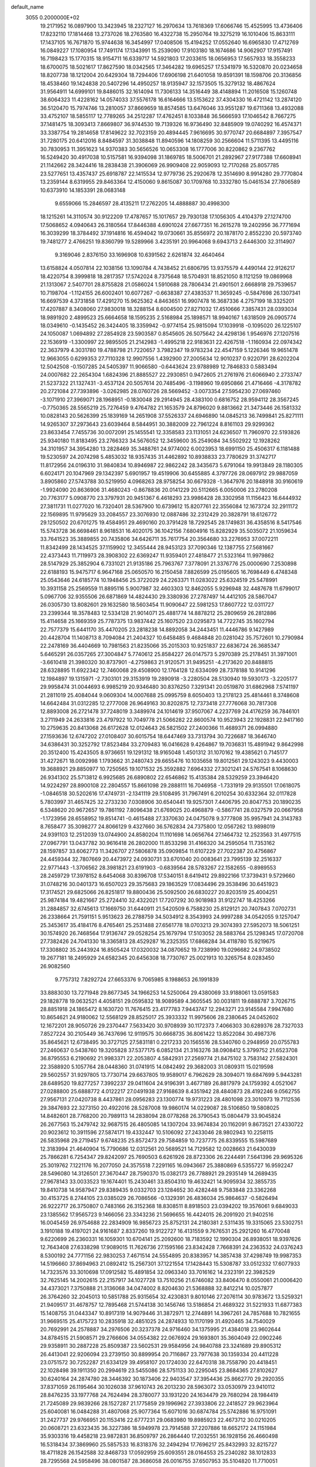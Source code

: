 default_name                                                                    
 3055  0.2000000E+02
  19.2171952  16.0897900  13.3423945  18.2327127  16.2970634  13.7618369
  17.6066746  15.4525995  13.4736406  17.8232110  17.1814468  13.2737026
  18.2763580  16.4322738  15.2950764  19.3275219  16.1010406  15.8633111
  17.1437105  16.7671870  15.9744638  16.3454997  17.0408506  15.4194252
  17.0552640  16.6965830  17.4712769  16.0849227  17.1080954  17.7491174
  17.1343991  15.2539090  17.9103180  18.1674686  14.9062907  17.9157491
  16.7198423  15.1770315  18.9154711  16.6339717  14.5921803  17.2033615
  18.0656953  17.5657933  18.3558233  18.6700075  18.5021617  17.8627590
  18.0342565  17.3464282  19.6965257  17.5341979  16.5320870  20.0234658
  18.8207738  18.1212004  20.6429304  18.7294406  17.6906198  21.6401058
  19.8591391  18.1598706  20.3136856  18.4538460  19.1424838  20.5407296
  14.4950257  18.9135947  32.1573505  15.3279132  18.4867624  31.9564911
  14.6999101  19.8486015  32.1614094  11.7306133  14.3516449  38.4148894
  11.2016508  15.1260748  38.6064323  11.4228162  14.0574033  37.5576178
  16.6164666  13.5153622  37.4304330  16.4721142  13.2874120  36.5120470
  15.7974746  13.2810057  37.8669659  18.8574585  13.6476046  33.9551287
  19.6711368  13.4932088  33.4752107  18.5855117  12.7789265  34.2512287
  17.4762451   8.1033848  36.5666593  17.1046542   8.7667275  37.1481475
  18.3093413   7.8669807  36.9744530  19.7139326  16.9736490  32.8485909
  19.0740292  16.4574371  33.3387754  19.2814658  17.8149622  32.7023159
  20.4894445   7.9616695  30.9770747  20.6684897   7.3957547  31.7280175
  20.6412016   8.8484597  31.3038848  11.8940596  14.1808259  30.2566604
  11.5711395  13.4495116  30.7830953  11.3951623  14.9370383  30.5656526
  10.0653308  16.1777006  30.8220862   9.2367762  16.5249420  30.4917038
  10.5157581  16.9394098  31.1869785  18.5006701  21.2892967  27.9177388
  17.6608941  21.1142662  28.3424416  18.2838438  21.3906069  26.9909408
  22.9059093  12.7170268  25.8057785  23.5277651  13.4357437  25.6918787
  22.1415534  12.9779736  25.2920678  12.3514690   8.9914280  29.7770804
  13.2359144   8.6319955  29.8463364  12.4150060   9.8615087  30.1709768
  10.3332780  15.0461534  27.7806589  10.6373910  14.1853391  28.0683148
   9.6559066  15.2846597  28.4135211  17.2762205  14.4888887  30.4998300
  18.1215261  14.3110574  30.9122209  17.4787657  15.1017657  29.7930138
  17.1056305   4.4104379  27.1274700  17.5068652   4.0940643  26.3180564
  17.8446388   4.6901024  27.6677351  16.2615278  19.2402956  36.7771694
  16.3039299  18.3784492  37.1914816  16.4594042  19.0730661  35.8556972
  20.1878170   2.8552230  20.5973740  19.7481277   2.4766251  19.8360799
  19.5289966   3.4235191  20.9964068   9.6943713   2.6446300  32.3114907
   9.3169046   2.8376150  33.1696908  10.6391562   2.6261874  32.4640464
  13.6158824   4.0507814  22.1038156  13.1090784   4.7438452  21.6806795
  13.9375579   4.4490144  22.9126217  18.4220754   8.3999818  18.2817357
  17.5742024   8.7375648  18.5704931  18.8521050   8.1121259  19.0869968
  21.1313067   2.5407701  28.8755828  21.0586024   1.5910688  28.7806434
  21.4901501   2.6668918  29.7539657  10.7198704  -1.1124155  26.6002401
  10.6077267  -0.6638387  27.4383537  11.3659245  -0.5847698  26.1307341
  16.6697539   4.3731858  17.4291270  15.9625362   4.8463651  16.9907478
  16.3687336   4.2757199  18.3325201  17.4207887   8.3408060  27.9830018
  18.3288154   8.6004500  27.8271032  17.4510666   7.3857431  28.0393034
  18.9891920   2.4899523  25.6664658  18.1595235   2.5168984  25.1898571
  18.9940167   1.6318509  26.0905774  18.0349610  -0.1435452  26.3424405
  18.3359942  -0.9774154  25.9815094  17.1039918  -0.1095020  26.1225107
  24.1050087   1.0694892  27.2854928  23.5903587   0.8545605  26.5075642
  24.4298136   1.9546976  27.1207516  22.1536919  -1.3300997  22.9895505
  21.2142983  -1.4995218  22.9183631  22.4267518  -1.1160934  22.0974342
  22.3637979   4.3031780  19.4788798  21.7220657   3.7982347  19.9783234
  22.4547159   5.1226346  19.9651478  12.9663055   0.6299353  27.7110328
  12.9907556   1.4392900  27.2005634  12.9010237   0.9220791  28.6202204
  12.5042508  -0.1507285  24.5405397  11.9066580  -0.6443624  23.9788989
  12.7846833   0.5883494  24.0007682  22.2654304   1.6824396  21.8885527
  22.2930851   0.9472605  21.2761976  21.6066940   2.2733747  21.5237322
  21.1327431  -3.4537124  20.5057614  20.7485496  -3.1198960  19.6950866
  21.4716466  -4.3178782  20.2721084  27.7393896  -3.0262985  28.0760726
  28.5669452  -3.0073354  27.5954230  27.0697460  -3.1071910  27.3969071
  28.1968951  -0.1830048  29.2914945  28.4383100   0.6816752  28.9594112
  28.3567245  -0.7750365  28.5565219  25.7276459   9.4764782  21.1653579
  24.8796020   9.8813662  21.3473446  26.1581332  10.0828143  20.5626399
  25.1839169  14.2651908  37.5526337  24.6946890  14.0845213  36.7499841
  25.8271111  14.9265307  37.2973643  23.6039464   8.5844951  30.3882009
  22.7961224   8.8161103  29.9299362  23.8633454   7.7455736  30.0072091
  25.1455541  12.3358583  23.1131051  24.6236507  11.7960970  22.5193826
  25.9340180  11.8183495  23.2766323  34.5676052  12.3459600  35.2549084
  34.5502922  12.1928262  34.3101957  34.3954280  13.2828469  35.3488761
  24.9774002   6.0023953  18.6991150  25.4506317   6.1181488  19.5230597
  24.2074298   5.4853032  18.9357435  31.4462892  10.8938833  23.7780629
  31.3742717  11.8172956  24.0196310  31.9840834  10.8946987  22.9862242
  28.3435673   5.6791064  19.9913849  28.1180305   6.6024171  20.1047969
  29.1342397   5.6901957  19.4519906  30.6455885   4.3797726  28.0697912
  29.9887059   3.8905860  27.5743788  30.5219950   4.0968263  28.9758254
  30.6679328  -1.3647976  20.1848918  30.9160619  -1.9924090  20.8636906
  31.4680243  -0.8678836  20.0141229  20.5112665   6.0050006  23.2780208
  20.7763177   5.0908770  23.3797931  20.9451367   6.4618293  23.9986428
  28.3302958  11.1156423  16.6444932  27.3811731  11.0277020  16.7320401
  28.5367900  10.6739612  15.8207761  22.3556084  12.1673724  32.2911172
  22.1569895  11.9795629  33.2084557  23.3076930  12.0887486  32.2312429
  20.3828791  18.6126772  29.1250502  20.6701275  19.4584951  29.4690160
  20.3791428  18.7292545  28.1749831  36.4358516   8.5417546  15.5743728
  36.6698461   8.9618531  16.4020175  36.1042156   7.6804916  15.8282929
  35.5035072  21.1059634  33.7641523  35.3889855  20.7435806  34.6426711
  35.7617754  20.3564680  33.2276953  37.0072211  11.8342499  28.1434525
  37.1159902  12.3455444  28.9453123  37.7090346  12.1387755  27.5681667
  22.4373443  11.7119973  28.3908302  22.6369247  11.9359401  27.4818477
  21.5323164  11.9979862  28.5147929  25.3852904   6.7331021  21.9135186
  25.7963767   7.3778091  21.3376776  25.0000690   7.2530898  22.6188193
  15.9475717   6.9647168  25.0650570  16.2150458   7.8826599  25.0195605
  16.7698449   6.4748348  25.0543646  24.6185774  10.1948456  25.3722029
  24.2263371  11.0283022  25.6324519  25.5478991  10.3931158  25.2569559
  11.8895116   5.9007987  32.4603303  12.8462055   5.9296948  32.4487678
  11.6799017   5.0967706  32.9355506  26.6871869  14.4824430  29.3380936
  27.2787497  14.4412105  28.5867047  26.0305730  13.8082601  29.1632580
  18.5603454  11.9090647  22.5981253  17.8607722  12.0311727  23.2399344
  18.3578483  12.5334128  21.9014071  25.4881774  14.8878212  25.2809659
  26.2812886  15.4114658  25.1669359  25.7787375  13.9837442  25.1607520
  23.0295873  14.7722745  35.1602794  22.7577379  15.6441170  35.4470205
  23.2818238  14.8892058  34.2443451  11.4446786   9.1427989  20.4428704
  11.1408713   8.7094084  21.2404327  10.6458485   9.4684848  20.0281042
  35.7572601  10.2790984  22.2478169  36.4404669  10.7981563  21.8235066
  35.2015303  10.9251837  22.6836724  26.3685347   5.6465291  26.0357265
  27.3004847   5.7740612  25.8584227  26.0147573   5.2970389  25.2178451
  31.3971001  -3.6610418  21.3980320  30.8737901  -4.2759863  21.9120571
  31.9495251  -4.2173620  20.8488815  28.6328895  11.6922342  12.7460068
  29.4508900  12.1764128  12.6334099  28.7378188  10.9141296  12.1984897
  19.1315971  -2.7303101  29.3153919  19.2890918  -3.2280504  28.5130940
  19.5930173  -3.2205177  29.9958474  31.0044693   6.9985219  20.9346480
  30.8376250   7.3291341  20.0519870  31.6862968   7.5741197  21.2811019
  25.4084044   9.0609304  14.0007688  25.0995759   8.6050403  13.2178123
  25.4814461   8.3748608  14.6642484  31.0312285  12.2777008  26.9649163
  30.8202875  12.7373418  27.7776068  30.7817308  12.8893008  26.2721478
  37.7248019   3.3489974  24.1014619  37.9507067   4.2237769  24.4176259
  36.7846101   3.2711949  24.2633816  23.4797922  10.7049778  21.5066282
  22.8600574  10.9523943  22.1928831  22.9417160  10.2759635  20.8413068
  26.6172628  12.0124643  26.5821502  27.2400366  11.4689371  26.0994880
  27.1593636  12.6747202  27.0108407  30.6015754  18.6447469  33.7313794
  30.7226687  18.3646740  34.6386431  30.3252792  17.8523484  33.2709483
  16.0416628   9.4264867  19.7036831  15.4891942   9.8642998  20.3512400
  15.4243505   8.9736651  19.1291312  18.9165048   1.4501312  31.1070162
  19.4385621   0.7145177  31.4272671  18.0092998   1.1793662  31.2480743
  29.6655476  10.1035658  19.8012561  29.1243023   9.4430003  19.3688921
  29.8850977  10.7250565  19.1071532  25.3592882   7.6964332  27.3021241
  24.5767541   8.1068630  26.9341302  25.5713812   6.9925685  26.6890802
  22.6546862  15.4135384  28.5329259  23.3946420  14.9224297  28.8900108
  22.2804557  15.8661098  29.2888111  16.7046958  -1.7331919  29.9135501
  17.0618075  -1.0846518  30.5202616  17.4749731  -2.1341119  29.5108495
  31.7967491   6.2010254  30.6332364  32.0117828   5.7803997  31.4657425
  32.2733230   7.0308906  30.6540441  19.9257301   7.4406795  20.8047753
  20.1890235   6.5348620  20.9672657  19.7861192   7.8096438  21.6769025
  20.4968879  -0.5867741  28.0327579  20.0667958  -1.1723956  28.6558952
  19.8514741  -0.4615488  27.3370630  24.0475078   9.3777808  35.9957941
  24.3143783   8.7658477  35.3098277  24.8066129   9.4327660  36.5762834
  24.7375800  12.0567262  13.9898019  24.9391103  12.2512039  13.0744900
  24.8580204  11.1101698  14.0656764  27.1464732  12.2523563  31.4977515
  27.0967791  13.0437782  30.9616418  26.2802000  11.8533298  31.4166320
  34.2595054  11.7353162  28.1597857  33.6062773  11.3426707  27.5806878
  35.0909854  11.6107229  27.7022387  20.4756867  24.4459344  32.7807669
  20.4473972  24.0930731  33.6701040  20.0083641  23.7995139  32.2516337
  22.9771443  -1.3706562  28.3981821  23.6191903  -0.6839564  28.5783267
  22.1582655  -0.8989553  28.2459729  17.3978152   8.6454068  30.8396708
  17.5340151   8.6419412  29.8922166  17.3739431   9.5729660  31.0748216
  30.0401373  16.6507023  29.3575683  29.1863529  17.0834496  29.3538496
  30.6451923  17.3174521  29.6825066  26.8251817  19.8800436  25.5092500
  26.6830227  20.8203519  25.4004251  25.9874184  19.4821667  25.2724410
  32.4322021  17.7207292  30.9018983  31.9122747  18.4253266  31.2884857
  32.6745613  17.1669750  31.6440911  21.5420509   6.7588230  25.8129121
  20.7407843   7.0702731  26.2338664  21.7591151   5.9513623  26.2788759
  34.5034912   8.3543993  24.9997288  34.0542055   9.1257047  25.3453617
  35.4184176   8.4765461  25.2531488  27.6561778  18.0703213  29.3074393
  27.5952073  18.5061251  30.1574920  26.7468564  17.9136747  29.0528254
  25.1679794  17.5103052  28.5883764  25.1298345  17.0720708  27.7382426
  24.7041330  18.3365813  28.4529287  16.2325355  17.6868284  34.4118780
  15.9219675  17.3308802  35.2443924  16.8505424  17.0320032  34.0870652
  19.7238990  19.0296682  24.9738502  19.2677181  18.2495929  24.6582345
  20.6456308  18.7730767  25.0021913  10.3265754   8.0283450  26.9082560
   9.7757312   7.8292724  27.6653376   9.7065985   8.1988653  26.1991839
  33.8883030  13.7271948  29.8677345  34.1966253  14.5250064  29.4380069
  33.9188061  13.0591583  29.1828778  19.0632521   4.4058151  29.0595832
  18.9089589   4.3605545  30.0031811  19.6888787   3.7026715  28.8851918
  24.1865472   8.1630720  11.7676415  23.4177783   7.9443747  12.2943271
  23.9145584   7.9947680  10.8654621  24.9180062  12.5568129  28.8525017
  25.3933332  11.9975606  28.2380645  24.0452602  12.1672201  28.9050726
  29.2370447   7.5633420  30.9708939  30.1172373   7.4066303  30.6289376
  28.7327033   7.8527224  30.2105449  36.7437696  12.9119575  30.6668735
  36.8061422  13.8522084  30.4987376  35.8645621  12.6738495  30.3727125
  27.5831181   0.2217233  20.1565516  28.5340760   0.2948959  20.0755783
  27.2460637   0.5438760  19.3205828  37.5377175   6.0852134  21.3163276
  38.0908412   5.3799752  21.6523708  36.8795553   6.2190692  21.9983371
  22.2053807   4.5842931  27.2569774  21.8475102   3.7583142  27.5824301
  22.3588920   5.1057764  28.0448360  31.0741915  14.0842492  29.3682003
  31.0809311  15.0219598  29.5602557  31.9297805  13.7730714  29.6637805
  19.9589017   6.7962629  28.3094071  19.6847699   5.9443281  28.6489520
  19.8277257   7.3992237  29.0411604  24.9196391   3.4677189  26.8817979
  24.1759392   4.0521067  27.0288800  25.6888772   4.0122217  27.0491938
  27.9168639   8.4351942  28.4840873  28.4192246   9.0562755  27.9567131
  27.0420738   8.4437861  28.0956283  23.1300774  19.9731223  28.4801098
  23.3010973  19.7112536  29.3847693  22.3273150  20.4922016  28.5287008
  19.9860174  14.0229087  28.5106850  19.5808025  14.8482601  28.7768200
  20.7989113  14.2838094  28.0778268  26.3790543  15.0804479  33.9045824
  26.2677563  15.2479742  32.9687515  26.4805085  14.1307204  33.9674834
  20.1162091   9.8673521  27.4330722  20.9023612  10.3911596  27.5874171
  19.4332447  10.5106092  27.2433046  28.9802943  10.2258115  26.5835968
  29.2719457   9.6748235  25.8572473  29.7584859  10.7237775  26.8339555
  15.5987689  12.3183994  21.4640904  15.7790686  12.0312561  20.5689521
  14.7129582  12.0028663  21.6430039  25.7866281   6.7254347  29.8242097
  25.7690503   6.6261926  28.8723306  26.2244491   7.5641396  29.9695326
  25.3019762   7.1221176  16.2077050  24.3575518   7.2291165  16.0943667
  25.3880869   6.5355727  16.9592247  28.5496080  14.3126501  27.3670447
  28.7590370  15.0382173  26.7788921  29.2935149  14.2689435  27.9678143
  33.0033523  19.1674401  15.2430461  33.8504310  19.4632421  14.9095934
  32.3855735  19.8410738  14.9587947  29.8389435   9.0332703  23.1284652
  30.4282448   9.7583848  23.3362268  30.4153725   8.2744105  23.0385029
  26.7086566  -0.1329391  26.4836034  25.9864637  -0.5826494  26.9222717
  26.3750807   0.7483166  26.3152368  18.8308511   8.8918503  23.0394202
  19.3576061   9.6849033  23.1385562  17.9565723   9.1466056  23.3343236
  21.5696655  16.4424015  26.2091920  21.9402516  16.0045459  26.9754688
  22.2834909  16.9856723  25.8752131  24.2180381   2.5311435  19.3315065
  23.5302751   3.1910188  19.4197021  24.9161687   2.8337260  19.9122727
  16.4131559   9.7676531  25.2921260  16.4770048   9.6220699  26.2360331
  16.1059301  10.6704141  25.2092600  18.7183592  12.1990304  26.8938051
  18.9397626  12.7643408  27.6338298  17.9089015  11.7626736  27.1595166
  23.8342428   7.7668391  24.2363532  24.0376243   8.5300192  24.7771156
  22.9830253   7.4671514  24.5554895  20.8383957  14.3857438  37.4298749
  19.9987353  14.5196660  37.8694963  21.0892412  15.2567301  37.1221554
  17.1428443  15.5308787  33.0512332  17.6077933  14.7323576  33.3010698
  17.0912582  15.4891854  32.0963340  33.7016162  14.2323191  22.3982529
  32.7625145  14.2002615  22.2157917  34.1027728  13.7510256  21.6746082
  33.8406470   8.0550061  21.0006420  34.4373021   7.3750888  21.3136068
  34.0474002   8.8204630  21.5368888  32.8412214  10.0257877  26.3764260
  32.2045013  10.5851788  25.9315654  32.4230831   9.8010146  27.2076114
  30.9783672  13.5259321  21.9409517  31.4678757  12.7895468  21.5744138
  30.1456746  13.5186854  21.4689322  31.5221933  11.6877383  15.1408755
  31.0443347  10.8917319  14.9079446  31.3872971  12.2744891  14.3967261
  24.7857688  10.7821655  31.9669515  25.4175723  10.2835918  32.4851025
  24.2874933  10.1170199  31.4920465  34.7540029  20.7692991  24.2578887
  34.2976506  20.3237378  24.9716460  34.1375995  21.4384018  23.9602644
  34.8784515  21.5908571  29.2766606  34.0554382  22.0676924  29.1693801
  35.3604049  22.0902246  29.9358911  30.2887228  25.8509387  23.5602531
  29.9584956  24.9840788  23.3241689  29.8905312  26.4413041  22.9206094
  23.2739150  30.8899954  20.7116867  23.7977638  30.1359334  20.4411228
  23.0751572  30.7252287  21.6334129  39.4958107  20.1724030  22.6470318
  38.7558790  20.4418451  22.1028498  39.1911350  20.2994619  23.5455086
  28.5751133  30.2295045  23.8684365  27.8102627  30.6240164  24.2874780
  28.3446392  30.1873406  22.9403547  37.3954436  25.8662770  29.2920355
  37.8371059  26.1195464  30.1026038  37.9610743  26.2013230  28.5963072
  33.0530979  23.9410112  28.8476235  33.1977768  24.7624494  28.3780077
  33.1931220  24.1634479  29.7680294  28.1984419  21.7245089  29.9839266
  28.1527287  21.1775859  29.1996962  27.3933806  22.2418527  29.9623964
  25.6040081  16.0484288  31.4807068  25.9077364  15.6071016  30.6874784
  25.5742886  16.9751091  31.2427737  29.9766951  20.1153416  22.6777231
  29.0683980  19.8985923  22.4673712  30.0210205  20.0608721  23.6323435
  36.3227386  18.5949978  23.7914588  37.2207886  18.6652172  24.1151984
  35.9303316  19.4458218  23.9872831  36.8509797  26.2864440  17.2032551
  36.1928156  26.4660498  16.5318434  37.3869960  25.5857533  16.8318376
  32.2494294  17.7696217  25.8432993  32.8215727  18.4711828  26.1542588
  32.8468733  17.0592959  25.6093551  28.0164553  25.2340282  38.1012833
  28.7295568  24.5958496  38.0801587  28.3686058  26.0016755  37.6507953
  35.5104820  11.7710051  14.0690091  35.1573399  12.5911644  13.7242465
  35.9867372  12.0283761  14.8584221  32.1897894   1.9932070  14.2658852
  32.4296247   1.0967083  14.0313622  32.1104811   1.9782083  15.2196761
  28.3700430  11.1379685   6.2096592  27.5365984  10.7395842   5.9588765
  28.1618489  11.6621596   6.9830355  30.4379390  14.5515165  18.1603933
  30.3968829  13.5971361  18.0995304  30.3391170  14.7364267  19.0943495
  28.5950697   4.3698735  15.2707118  28.7917371   3.7428316  14.5747432
  27.9509015   4.9628457  14.8838485  32.2239360  11.2927737  21.1003158
  32.9482643  10.9374307  20.5852317  31.4376206  10.9451723  20.6794678
  37.4282639  12.4912853   9.5071893  38.2104040  11.9406328   9.4715452
  37.7633090  13.3729604   9.6703631  32.9755854  19.2586482   9.4144568
  32.8689850  18.4010760   9.0028281  32.2693621  19.3044143  10.0589612
  28.1373576  16.7009884  18.0906530  28.7894187  16.1045937  17.7227379
  28.4075256  16.8189946  19.0013207  28.2812289   8.4090189  18.4977398
  28.5017699   8.0839723  17.6248491  27.4153910   8.8038812  18.3945874
  25.9380594   9.5766529  17.4786049  25.6144473   8.7112292  17.2285070
  25.3229286  10.1884529  17.0741959  30.7076415  11.7097711  17.8429225
  31.4458794  11.6236600  17.2397463  29.9350952  11.5535725  17.2997779
  31.0061246  12.7983427  12.5417142  30.8856781  13.7015586  12.8348446
  31.5203452  12.8739538  11.7379158  30.3800796  15.5316011  12.8358996
  30.0012551  16.3436799  12.4993707  30.4107257  15.6566471  13.7844017
   2.6171491   9.8811404  17.8307850   1.7826219  10.1059945  18.2421691
   3.2752450  10.0925770  18.4929301  12.5543641  10.2236585  27.4754753
  12.6582490   9.4425530  26.9320472  12.4092434   9.8836077  28.3583894
   7.2606335   8.9863164  22.2839043   6.7265151   9.5191529  22.8730007
   7.3746493   8.1570495  22.7481764   0.2513574  13.2253388  20.0983376
   0.5813234  14.0783157  19.8158757   0.2728819  12.6863786  19.3075845
   1.0689532   6.3798735  23.0672208   0.8573419   6.9472006  23.8085658
   0.8687999   5.4965233  23.3768380   7.4388870  17.1172779  27.2124747
   6.6875113  17.3487240  26.6664900   8.1856225  17.5321110  26.7805819
  -1.6780244  22.4806627  35.1382425  -2.6306294  22.3907805  35.1646377
  -1.4772821  22.6326016  34.2147443   0.1950066  12.1361225  23.9405745
  -0.2414661  12.8489701  23.4741286  -0.4097592  11.9056975  24.6458365
   3.5354010  11.6125742  21.1802511   4.1897867  10.9845109  20.8743956
   3.2330259  12.0501137  20.3844118   0.8794802  19.7679401  19.8164669
   0.1282549  19.7032868  19.2267954   1.6152826  19.9851303  19.2440552
   2.5848139  15.2531744  29.1044855   1.8897583  15.1316847  28.4576704
   3.2826419  15.6998462  28.6251606   7.3000239  14.3706116  25.4983429
   6.8107485  15.1931910  25.5126499   8.1488482  14.6033325  25.1220849
   0.5469322  16.5594516  24.2580243   1.1967745  17.1913641  23.9504150
   0.3592250  16.0168530  23.4921363  -3.3787563   4.4732897  21.8319387
  -3.4032580   4.5174211  22.7878068  -3.2209683   5.3757023  21.5544745
   2.6270951  14.4180866  23.0090320   1.7469100  14.5607635  23.3570972
   2.4849866  13.9743299  22.1728998   3.7323297  17.0100231  27.3114057
   4.4177158  17.4100245  26.7761706   3.6120592  17.6184951  28.0404658
  11.2413672  22.3777353  29.7659853  11.0888126  21.6017229  30.3052103
  10.3678176  22.6487114  29.4836470   9.0490893  25.0793628  32.4298539
   8.9973379  25.8986168  32.9221714   9.9874068  24.9136982  32.3384900
  -5.6029273  19.9905651  31.9511010  -5.6531897  20.8133551  31.4645600
  -4.7507020  19.6243058  31.7148849   8.2160087  30.0310914  22.5602742
   7.5882421  30.1984101  21.8573194   8.7635494  29.3196871  22.2281072
   1.5727489  25.4200631  23.6147384   0.6389589  25.5476259  23.4474187
   1.9386959  26.3045459  23.6169498   9.2186816  21.9444401  25.1892979
   8.7164825  22.4906280  25.7940348  10.1137318  22.2778129  25.2523807
  12.4126116  18.7538345  22.8171966  11.5949308  18.3277243  23.0742181
  12.7035936  19.2098236  23.6069024  14.6172468  36.8416608  23.4451306
  13.8564399  36.2934981  23.2529782  14.6387878  37.4799340  22.7321263
  17.1981495  17.9328468  27.8943611  16.4002074  18.1149186  28.3907179
  16.9088268  17.3758435  27.1716776  11.4190835  23.9842752  21.3253233
  11.3770729  23.8968419  22.2775955  12.3382576  24.1795380  21.1430508
  11.3175354  20.8220079  32.0849463  11.2887551  19.8706647  31.9832133
  11.3235994  20.9615469  33.0319014  10.8023572  11.4642557  31.4859960
   9.8727738  11.4819246  31.7135795  11.2509132  11.3314712  32.3210994
   6.7418320  18.6277886  19.5600753   6.5037143  19.4172997  19.0740671
   6.1079833  17.9700807  19.2739145  10.1323103  14.8296987  25.0333626
  10.7222430  15.5277657  24.7489092  10.3921321  14.6498853  25.9369066
   1.0066958  16.5880563  26.8041311   1.0115657  16.5014070  25.8508735
   1.8581652  16.9716419  27.0141161  10.9352681  12.3751691  27.4005740
  10.1458102  11.8818630  27.1777799  11.6057403  11.7056327  27.5362935
  13.8865203  26.8786652  17.6237835  14.4617228  26.4710567  18.2712626
  14.4804208  27.2064879  16.9484716   6.7826475  25.0087291  24.5718188
   5.8569032  25.2245827  24.4594061   7.1902780  25.2638244  23.7441742
  15.3644428  24.4287928  23.8652877  15.4938487  24.9343570  24.6677158
  15.1947521  25.0875611  23.1918924   7.1443725  19.8948819  37.3922783
   7.6412646  19.7725609  36.5833483   6.9856968  20.8378421  37.4356346
   9.1297722  27.7624620  30.8223063  10.0134016  27.3977414  30.7732171
   8.8078459  27.4952308  31.6832260   0.1540077  15.1234780  35.4042285
  -0.0214643  15.1732224  34.4645653  -0.3922413  15.8102504  35.7865731
   3.0395224  29.8591873  32.4452740   2.7394457  28.9507249  32.4155803
   3.5443317  29.9711326  31.6397507   8.0326394  23.7380412  26.5685796
   7.4493784  24.1565041  25.9353914   8.6388289  24.4310666  26.8302701
  22.2900629  23.9494683  27.2226598  21.9341812  23.6643426  28.0642556
  22.3151090  24.9043502  27.2843452  10.9397610  32.9488395  25.1260398
  11.0771790  32.3634878  24.3812502  10.5411694  33.7313896  24.7452881
   2.7343162  21.3022376  18.5427686   3.4877932  21.7695379  18.9035104
   2.9389124  21.1991957  17.6133846   7.3625805  13.4195803  29.3146728
   7.8816710  12.6653374  29.0355768   7.0392788  13.8027631  28.4992718
   8.2049759  11.7152174  26.8002763   7.9611440  12.5709472  26.4474246
   8.7892755  11.3417337  26.1404766   0.0313590  16.5168098  29.3736592
   0.2805036  16.9194379  28.5417641  -0.6201835  17.1130743  29.7427024
  13.6672285  29.3619935  26.8894696  13.0198832  29.0931871  26.2376115
  13.1980864  29.9767679  27.4535529  12.3069824  28.5962855  22.2695557
  12.2227826  28.5405376  21.3176972  12.4947834  29.5193241  22.4397389
   4.7919763  33.0939885  31.1013041   4.7332543  33.1747147  30.1493237
   4.0051821  33.5306347  31.4276886  19.0934000  21.8488320  32.5848140
  19.1344921  20.9714700  32.2043152  19.0044913  21.6978643  33.5258431
   6.5412158  20.4652231  27.3933013   7.2837416  20.4167628  27.9954133
   6.9397040  20.4945864  26.5234871  12.0218319  22.2007100  25.3755828
  12.5711505  22.3531455  26.1445069  12.3579784  21.3876806  24.9984615
   2.8610607  21.0416035  21.5728687   2.2366748  20.5964242  20.9999904
   2.5501077  21.9461650  21.6090427   1.9321059  19.1289761  28.8733037
   2.7872155  19.3020714  28.4795305   1.6106454  19.9913095  29.1365073
   3.0115784  24.8008584  19.5780914   3.2953084  25.4198462  20.2508345
   2.6159693  25.3486602  18.9001251   8.0619135  21.3910386  32.3454728
   8.9472004  21.5969288  32.0452926   7.4987056  21.6223799  31.6068863
  11.8239921  18.0098878  32.1735720  12.7594850  18.2125712  32.1714748
  11.6345719  17.7624022  33.0786149   4.1273421  30.6718270  24.5952725
   4.3190813  31.2380771  23.8477240   4.8068295  29.9982736  24.5660374
  15.9971043  25.2850690  31.9617563  15.8243377  25.7834607  31.1630140
  16.4724118  24.5100304  31.6623739   7.5586803  22.1750798  22.8068320
   6.6894245  21.8838700  23.0821918   8.0699524  22.2009927  23.6156344
  11.3517653  29.7291543  25.3360873  11.0700041  30.4303810  25.9235595
  11.2836848  30.1087949  24.4600337   8.6732562  11.9945497  33.0711424
   8.6329844  11.6262455  33.9537306   8.9736901  12.8941283  33.2004858
   3.8854625  24.0702249  26.4433026   3.4810961  23.5962562  25.7166160
   3.1726427  24.5876934  26.8179306  17.1336140  27.8634681  17.6728851
  17.8232573  28.5181353  17.5631821  16.8130093  28.0003894  18.5643430
   0.8742505  22.8058619  19.7750141   1.5478730  23.4287047  20.0480186
   1.2487210  22.3677570  19.0107708  16.6597665  27.8036842  20.5028898
  17.3598972  27.5734660  21.1136668  16.4559079  28.7167426  20.7053691
  23.8204251  31.8539574  25.2666291  23.5790325  31.1417262  24.6744398
  23.2605299  32.5843809  25.0035119   6.6699433  26.0588621  29.9527056
   7.3549025  26.7183073  29.8422762   5.9524307  26.3634473  29.3971560
  14.6825031  17.8967053  21.6464743  13.9485931  18.2415978  22.1550578
  14.3488277  17.8424774  20.7509566   3.8053774  20.8671274  16.2671667
   4.0847362  20.0901921  16.7514828   4.4427908  20.9492073  15.5578016
  12.9844996  21.2621985  22.2064060  12.6367898  20.4141745  21.9303895
  13.0664009  21.1894594  23.1573177  17.3013018  23.3136206  30.8821152
  17.9149705  22.9712579  31.5320616  17.1046273  22.5640574  30.3202380
   9.8017817  25.7095580  27.1890055  10.6733642  26.0191625  26.9425895
   9.6718784  26.0417353  28.0772708   8.5235767  22.7778625  29.4819416
   7.9731253  23.4188648  29.9317763   8.1549940  22.7223997  28.6002940
  15.6067389  13.1305277  32.2017681  16.3659454  13.3457402  31.6599925
  15.1236948  12.4815153  31.6902183   6.5784855  31.2389858  19.7648732
   6.8668693  31.8993858  20.3949037   5.9087323  31.6816156  19.2435851
   5.4653329  13.8571684  31.2489869   5.6465682  14.7801820  31.4262760
   6.0088416  13.6479777  30.4893360  14.6733866  25.7834149  34.2998242
  15.0495023  25.4784084  33.4741488  15.2329660  26.5142712  34.5624108
   0.8789742  31.3412895  30.7708962   1.2337224  32.2080587  30.5731671
   1.3551164  31.0601552  31.5522309  -4.1324177  19.4370916  25.4237426
  -4.7669615  18.9427405  25.9425903  -3.3437974  18.8946187  25.4294887
   3.7608777  30.0585293  27.8771352   4.4311159  30.2663715  28.5281454
   3.8478088  30.7454150  27.2161792   5.6429068  17.8016160  25.3241622
   6.0621968  18.5299079  24.8658842   5.3621731  17.2094372  24.6264913
   2.2108159  22.8950343  24.6783304   1.4822873  22.2824982  24.5769531
   1.8819066  23.7197113  24.3206177  10.7351623  17.9765558  27.2653433
  11.6260453  17.8533365  26.9376600  10.3657851  17.0939194  27.2926456
   3.7391546  20.8420750  27.7888382   4.6530951  20.6923012  28.0307315
   3.5410645  21.7143573  28.1295959  14.1729858  30.6658106  23.6912877
  14.1871051  30.4271417  24.6181478  13.9793638  31.6032183  23.6882702
   4.1612588  20.8196635  24.9382941   4.0943788  20.9251222  25.8873133
   3.4979534  21.4119820  24.5841521  10.1533723  11.2731307  35.5864063
   9.6684305  10.8078376  36.2679968   9.9066594  12.1908621  35.7010089
  21.1429352  27.5931219  25.8833662  21.3080093  26.7590323  25.4437335
  20.2046815  27.7432496  25.7677226  17.1302972  30.6263470  24.5755707
  16.4604783  31.1899041  24.9628404  16.9624090  30.6669701  23.6340851
  13.3153076  22.1998404  27.9227867  13.7928056  21.3888966  28.0977088
  12.5594263  22.1639084  28.5089472  -1.6388364  27.1093806  26.8675365
  -0.7707889  27.4818156  26.7125603  -2.2461666  27.8080370  26.6241006
  16.1817816  27.8885781  30.2151375  17.1162738  27.8683432  30.4214062
  16.1212420  28.4349754  29.4315453  18.1507638  28.1667770  38.9425581
  17.9543879  27.9106944  38.0413977  17.5490132  27.6472878  39.4757175
  -2.5593122  26.9930313  33.6047007  -2.2878735  26.4994021  32.8308253
  -2.9076528  26.3305376  34.2013519   6.8703392   4.5672299  33.4635521
   6.7821336   4.2114351  32.5793226   7.4036333   3.9228257  33.9289254
   5.7478646  16.5023062  31.8415622   6.2532675  16.4669988  32.6536910
   6.3713238  16.8123641  31.1847558   6.0579501  23.8010100  32.1582014
   5.8805170  24.6651927  31.7868019   6.9972880  23.8076322  32.3421374
  14.0690324  33.2510063  22.6467131  13.8523497  34.0158224  23.1799455
  13.7379919  33.4655182  21.7745728  21.0340052  23.5582214  35.3524526
  21.7479435  22.9661616  35.1158325  21.4545145  24.4121552  35.4534519
   9.5532213  26.1616361  15.5182561   8.9266650  26.5442220  14.9040192
   9.5144579  26.7317719  16.2861587  10.0584709  17.1505434  34.6301792
  10.6357684  16.4154985  34.8367425  10.4754586  17.9062426  35.0440291
  15.7190885  12.5443548  24.3361805  15.0125290  12.8858101  24.8842807
  15.3878741  12.6235233  23.4416073  18.9193177  16.3773419  29.0785448
  19.6067840  16.9880768  29.3442982  18.2570147  16.9287425  28.6619588
   2.2915676  16.6567251  16.8657487   1.9242178  16.1624679  17.5985487
   1.6587564  16.5402140  16.1570831   3.4270838  15.2394072  32.8766036
   3.3304755  14.8347090  33.7386466   3.9439874  14.6103632  32.3732685
  10.5330111  19.0558010  20.4527029   9.9266283  18.4376451  20.0447628
   9.9844211  19.7987225  20.7043942   6.0023595  20.1105980  14.8133427
   6.2901061  20.5675288  15.6036894   6.7591716  19.5867371  14.5505939
   3.6025773  18.1225552  20.5778733   4.4228024  17.8359613  20.9795282
   3.2814468  18.8142294  21.1564006   7.8947687  19.5217923  25.1341403
   7.7252191  19.2628042  24.2283755   8.1831621  20.4324560  25.0728800
   4.2183266  24.9971347  23.0443383   3.9943046  25.6112647  22.3451313
   3.3757747  24.6498767  23.3371691  13.1000302  17.2495740  26.2967211
  12.7058034  16.6309324  25.6818230  14.0322629  17.0324732  26.2903088
  13.4974119  20.0822620  25.3793838  14.3783978  20.4224475  25.5354910
  13.3729128  19.4191676  26.0583813  16.7466061  28.9359028  14.2571555
  15.8811272  29.3074913  14.0865685  17.2827744  29.6859024  14.5145579
  11.5443622  31.2200674  31.3248495  12.2169792  31.8060038  30.9777233
  11.0562182  30.9321543  30.5534525  11.4936763  16.3084190  21.3389237
  11.1908316  17.1671594  21.0438271  12.0071706  15.9704101  20.6052307
  14.6301102  25.7269761  26.6785574  14.8188734  26.1446238  27.5188970
  13.9734217  25.0615447  26.8839670   9.7617020  23.1558734  15.6974450
   9.7035214  24.1014555  15.5606194  10.3377958  22.8476435  14.9979150
   7.3324900  29.7230996  25.0716154   7.6781034  30.0010571  24.2233684
   6.8548269  28.9154207  24.8826061   6.8255342  15.6761759  13.5227453
   7.0435989  15.3271514  12.6585338   5.9374581  15.3612222  13.6911406
   4.9782033  15.9297108  23.4415224   4.0455008  15.7643832  23.5792343
   5.1576378  15.5778563  22.5696087  18.7327515  33.2431842  24.8974964
  18.4253988  32.5836978  24.2755287  17.9928904  33.3769216  25.4899081
  13.6313681  32.4435389  29.6600670  14.5549295  32.2888553  29.4617257
  13.2828075  32.8571481  28.8703425  16.9407731  34.8345332  28.0451163
  16.4257808  34.6625363  27.2568068  16.3087133  35.1860057  28.6721724
  23.0698645  26.7594776  28.0935950  22.5941540  27.2408888  27.4167090
  23.1134235  27.3658557  28.8329461  17.6734918  32.7533879  16.0881818
  18.0022090  33.6523695  16.0852154  16.7615815  32.8308846  15.8077433
  16.1295497  34.5040560  25.2572152  15.9603224  35.3912713  24.9402876
  16.2507910  33.9848136  24.4622814  16.4078205  26.7737162  25.1811046
  15.8170050  26.3132830  25.7770661  15.8653086  26.9839865  24.4210394
  21.3189299  29.4856184  34.3556765  20.6590827  29.3328321  33.6792965
  21.1914420  30.3988027  34.6127231  17.4639392  26.9230759  33.5927089
  16.8061303  26.4829756  33.0543493  17.9709991  27.4458970  32.9715968
  21.5595468  22.9177854  19.9568949  21.5077128  23.4942466  19.1945056
  21.3105945  22.0559823  19.6229039  25.7177754  27.1549737  25.8812079
  26.4754144  26.6772315  26.2188134  25.7733165  28.0159301  26.2958175
  14.6828473  27.0792630  22.6117571  15.0907963  27.5308751  21.8729365
  13.7508948  27.2824439  22.5316706  19.3097932  35.8868184  24.5720575
  19.7780212  36.1131813  25.3756458  19.3498730  34.9312732  24.5325757
  19.2738142  46.1739208  24.6553817  19.4174341  46.1652308  23.7090574
  18.9095423  47.0408059  24.8344015  15.7933953  16.5836949  25.7951091
  16.0215197  15.7187066  25.4545414  16.1185959  17.1947921  25.1340217
  18.2714395  23.1150657  23.3247612  17.3548054  23.1519706  23.5979859
  18.2387561  22.8142195  22.4166560  10.2783958  -2.0030511  16.0348476
  11.0572540  -1.9803430  15.4788835  10.0327229  -1.0839776  16.1405861
   9.1632218   0.7546426  13.9613073   8.3591063   1.1146167  14.3355382
   8.8636063   0.0686168  13.3647916  -0.3522377  10.3773962  18.9503342
  -0.4322251  10.4682530  18.0008191  -0.1824773   9.4455302  19.0883158
  -0.3280292  10.6007421  16.2789812  -1.0582453  11.0915558  15.9019955
   0.4267666  10.8453441  15.7435515   7.6318904   6.5014738  10.0398904
   7.0240945   6.8657291   9.3963580   8.2722102   6.0181170   9.5177902
   3.4991379   5.6809792   3.8034344   3.6776633   6.4333926   3.2393116
   2.6828364   5.9050066   4.2503074   2.8822794   4.0546361  28.8171861
   3.1465144   4.2751677  27.9240022   1.9279746   3.9925420  28.7762161
   6.4518106   4.9599172  19.8658961   6.2930703   4.2903321  19.2005471
   5.7898170   4.7926581  20.5367319   8.0642739  -4.1986363  18.8638735
   8.1651657  -3.7901259  19.7236246   8.8101151  -3.8774940  18.3570990
   8.1332710   4.0356897  11.8177121   7.8067577   4.4421961  12.6204409
   7.9513067   4.6787527  11.1324451  13.5553505  -2.1446405  17.6921201
  13.1800586  -2.7401096  18.3408145  13.3489270  -2.5480406  16.8489774
   1.3223320   8.5912666   8.0206902   0.5445622   9.1421208   8.1093795
   1.9715188   9.1586293   7.6048923  12.3718969  12.5134440   6.0681980
  11.5897879  13.0632589   6.1155352  12.3045452  12.0736254   5.2206986
  13.3795534  -3.1257643  21.5657331  13.4115216  -2.1729109  21.6510578
  13.2383637  -3.2779579  20.6313165   3.9314011  15.1814595   9.4481101
   3.3936341  15.6272179  10.1025855   4.0567664  15.8323158   8.7575296
  10.3875650  -5.5105213  12.8239867  10.3807934  -4.6797479  12.3485905
  10.7319302  -6.1439566  12.1943803  13.3801674  -4.3608660  24.3191793
  12.9896564  -4.1181342  25.1587115  13.6391070  -3.5276188  23.9256298
  13.1300997   1.2166975  18.7983174  12.6782326   0.9064215  18.0136029
  12.4862340   1.7676902  19.2433744   9.6057632   8.2651113  11.3585719
   9.3389266   7.9960909  12.2375816   8.9512526   7.8745249  10.7795296
   8.3291858   6.5137850  20.3426647   8.9287912   6.3506100  19.6145993
   7.6779149   5.8153135  20.2777366   2.7307357   9.3332698  13.0695385
   2.7360844  10.2841593  13.1791393   2.5986091   8.9910092  13.9536381
  -1.0518888   7.5904089  14.7657898  -0.7544376   7.1908662  15.5831760
  -0.5932731   8.4297705  14.7287014  12.8380323   3.6788876  16.4436398
  12.3543188   3.5235394  15.6323939  12.2920718   3.2890643  17.1264259
  14.9785203   5.4791789  15.6077425  14.1565722   5.0076447  15.7429784
  14.8185254   6.0230835  14.8365089  18.4105791   1.1782121  13.1537103
  18.4354322   1.0295163  14.0989636  17.9835698   2.0293310  13.0562863
   2.4537919   4.0663047  12.3473596   2.1263614   4.9365332  12.5747876
   3.1023927   4.2260693  11.6617766   5.2599360   7.9548899  16.8898443
   5.0545337   7.9619155  17.8247199   4.7556857   7.2206477  16.5393418
   4.9683238   9.9299682  19.7255483   4.9697258   8.9730204  19.7036251
   5.8171980  10.1791589  19.3601055   5.0842259   1.0579333  20.5974374
   5.5202448   0.2358346  20.3732209   4.1587117   0.8254857  20.6724271
   5.4009825  10.0049777  24.1049947   5.0764330  10.9013156  24.0185197
   4.6142758   9.4608860  24.0690994   7.4288081  13.3330060  22.5686630
   7.1598501  13.0101232  23.4286863   6.9890692  12.7531496  21.9468687
   3.9038359   5.4026897  10.2350372   4.6564443   5.9221174  10.5178928
   4.2696279   4.7653014   9.6217149  10.9047538   2.0154423   5.5462690
  10.2263561   1.6405511   6.1079316  11.6993794   1.9874833   6.0792045
   7.5989812  -3.6445345  11.6858777   8.2397479  -4.1233576  11.1601607
   6.7771771  -4.1160773  11.5497998  11.6309155   6.8088722  10.3391689
  10.9263950   7.4509632  10.4263580  11.6236187   6.3311821  11.1686210
  10.0155478   4.7808053  18.5205645  10.9679097   4.8063645  18.4279075
   9.6871925   5.2369088  17.7457198   8.3269822   0.8237695  18.2020841
   7.8874875   0.0778355  17.7938455   9.1221592   0.9463998  17.6835407
   9.6361516  16.0502502   6.8639054   8.8910877  16.5691160   7.1670388
  10.0271470  16.5770599   6.1668932   9.7748844  -4.0543597   7.0021447
  10.6373105  -4.0943485   7.4154895   9.2344152  -3.5651782   7.6224883
  -1.5860464   5.5267961   8.6789465  -2.2677874   6.1822656   8.5312278
  -0.8073498   6.0370698   8.9013972  14.4749607   0.3472991  21.1115332
  13.8235818   0.7981696  21.6487977  14.0737311   0.2926782  20.2442022
   6.2025609   2.5463814  18.7101330   6.9279122   1.9506461  18.5225247
   5.6414421   2.0582500  19.3127152   5.8858450  13.0055505  15.5981859
   5.5592657  13.3149385  14.7532854   5.5879872  12.0974748  15.6521414
  15.1661342  -5.3946953  21.1338640  15.9463737  -5.0035854  20.7408103
  14.6662033  -4.6492676  21.4664876  14.9300977   1.6840121  15.7333975
  14.4255420   2.4072791  16.1056075  15.8438162   1.9433242  15.8521726
  17.0656052   3.4275464  13.0755974  17.6350812   3.6139825  13.8220360
  16.7954547   4.2896202  12.7592444  -1.9576225   2.0911440  17.0804562
  -2.6452057   2.6998122  17.3506122  -2.0001489   1.3818059  17.7217540
  10.9284982   2.4955753  19.6766011  10.4496642   3.3016684  19.4838221
  10.5123701   2.1531695  20.4676937   7.9972810   6.6143650  23.8893618
   7.8288943   7.1661998  24.6531393   8.1679465   5.7460330  24.2541969
   9.8697134  -7.2271387  24.8457552   9.1443016  -7.1132566  24.2317190
   9.8802396  -6.4178359  25.3567835   3.0292259   4.6224460  16.9494127
   3.1079337   3.6686678  16.9308629   3.5250732   4.9185811  16.1860836
   4.9838383  10.5293910  16.1246746   4.1309371  10.7553501  16.4957996
   4.9912054   9.5723913  16.1065286   0.3853663  10.7768923   2.9312496
   0.0925369   9.9012024   3.1835390   0.5083815  11.2368057   3.7616584
  13.4881214  13.0092366  12.6276861  13.7848583  13.7384268  12.0832039
  13.8547374  12.2315172  12.2069997  15.0169091   7.8983148  29.7010144
  15.9059305   8.1417073  29.9591477  15.1213260   7.0682463  29.2359173
  -1.0398987  16.4976641  18.7837177  -1.2803121  17.4052459  18.5973615
  -1.7337273  15.9779328  18.3778690  13.5174059   8.6325508  24.5354087
  14.4411103   8.5839159  24.7816539  13.1236695   7.8531000  24.9274037
   9.2882128   6.5085196  16.5026843  10.0732062   6.9920344  16.2453310
   8.5970486   6.8566511  15.9393653   1.0066878   6.3891831   9.4514478
   1.2164307   7.2664724   9.1311304   1.8540685   6.0110286   9.6863456
  21.2484364   3.3288462  17.0234472  20.9696194   4.2300256  16.8610630
  21.5848258   3.3399858  17.9195219  11.9649992  12.8740764  17.7911402
  11.4277689  13.3028648  17.1249902  11.4182018  12.8748765  18.5767888
  12.6562097  -2.2883271  14.7774193  13.4912438  -1.8428017  14.9204474
  12.4582105  -2.1352080  13.8535239  10.4950335  -1.3358354  22.4013771
   9.9481742  -0.9599178  23.0912050  10.0950175  -1.0322475  21.5864823
   7.5238312   8.5626832  15.2368029   6.6297953   8.5259452  15.5767763
   7.8033046   9.4644327  15.3948360  11.7505474   5.1174067  12.3307432
  11.3149442   4.4653328  12.8796342  12.5841428   5.2828627  12.7711689
   8.0633519   1.9771993  10.0808037   8.0326940   2.5211986  10.8677959
   7.2827893   1.4263228  10.1398709   8.1831135  15.8415783  15.7406259
   7.6154279  16.0162745  16.4912564   7.5790496  15.6850815  15.0147833
  13.0759857  10.8016170   9.0254564  12.3341800  10.2931091   9.3531391
  12.7922760  11.1122982   8.1656787   0.1919162  14.8120403   9.6450861
   0.4371605  14.3614375   8.8369746  -0.5752874  14.3352615   9.9618074
  10.2125354  12.8127934  19.9119419  10.5032198  13.1558029  20.7569737
   9.7348050  12.0124641  20.1298375  12.6453504   6.3846320  26.5388538
  11.7532583   6.7045073  26.6733279  12.8998431   6.0211127  27.3869805
   7.6567674   4.3342056  25.3818430   8.3913833   3.7354731  25.5163450
   6.9103458   3.7616036  25.2051694  13.0322809   9.2970128  13.6496160
  12.6992897  10.0339089  14.1618004  13.5775853   9.7013503  12.9747929
   8.3063789  14.5912222  18.7328586   8.9100851  14.4442096  18.0047391
   8.7920227  14.3080159  19.5075689  11.7246761   7.7396692  15.7828085
  11.6888162   8.4195429  16.4556514  11.7514544   8.2218009  14.9563317
  12.1587013   6.0878993  21.0845696  12.1138277   6.4603107  20.2039289
  11.4800909   6.5513130  21.5754541  11.0334459   2.8647981  13.5953093
  11.9013906   2.4612400  13.6019977  10.4368654   2.1463309  13.3852420
   5.2267659   7.4827481  12.2157123   4.8919080   8.1582064  12.8055072
   5.1104120   7.8505673  11.3396971  14.3048841   4.8551287   6.9664746
  13.9480029   4.9719997   6.0860152  15.1321050   4.3931993   6.8302444
   5.5450111  16.5167828  16.3955487   4.9212667  15.8591210  16.0878869
   4.9983656  17.2176553  16.7507785   6.2773842  18.1985181  11.7917681
   6.1167415  17.2585646  11.7086220   6.7904755  18.2836527  12.5953360
   3.1346339  13.4828425  19.2766236   4.0716689  13.5109097  19.0832085
   2.9160452  14.3787970  19.5329756  15.8479584   2.2546582  28.1089572
  16.2451296   2.9214339  27.5486920  15.7131597   1.5045224  27.5298567
  16.7348829   3.0768863  23.9969018  15.9451362   3.3199852  24.4800529
  16.4714344   3.1059722  23.0771297   1.6734040   6.9173329   5.6147203
   1.4502652   6.2258790   6.2378836   1.9287927   7.6598460   6.1621532
  12.3542178   3.1397010  26.5454652  11.5817904   3.2290173  25.9872445
  12.1344400   3.6285996  27.3385022  18.7339048   2.1401394  18.3659676
  18.6020954   1.3541939  17.8357339  18.1220709   2.7799979  18.0020003
  20.3006141  -2.1453704  12.7976809  20.0510284  -1.6356557  13.5684790
  21.2240020  -2.3549835  12.9378559  15.9033096   2.6863524  21.3202808
  15.3619045   3.4577137  21.1526083  15.3046251   1.9465910  21.2175096
   1.3990768  14.0659447   5.4658030   2.1996627  13.8559709   4.9849651
   0.8371786  14.4942591   4.8200097   9.3358803   2.1688288  22.0939722
   8.8906059   1.3224623  22.1342981   8.6559947   2.7843330  21.8198519
   9.8936787  10.7114835   3.5443814   9.5478401  10.0337137   4.1251185
  10.8432682  10.6574602   3.6520528  10.8875374  10.3623878  10.4419117
  10.4310943  11.1878278  10.6048234  10.5776395   9.7769117  11.1328624
   8.3280364  -0.1639232  23.9973823   8.5845472   0.4622821  24.6743615
   7.4062214  -0.3478297  24.1781236  22.7182735   6.2029679  21.3386537
  22.2287813   6.5354230  22.0910518  23.6344167   6.3809908  21.5513067
  24.9118388   3.6718498  16.6080180  25.6878353   4.2220530  16.5015395
  24.8730149   3.4917001  17.5473107  20.4393549  -0.2679124  15.1197429
  20.4814456   0.5884067  14.6940932  19.8164674  -0.1486492  15.8366944
   3.4866581  -0.9876727  18.7573411   2.5819772  -1.2085356  18.5359728
   4.0144762  -1.6093339  18.2561652   4.7489208   3.8664714   2.2765237
   4.3122333   4.5887654   2.7279959   4.0942153   3.5385945   1.6600099
  10.4564914  -3.2652023  11.4932975  11.1802232  -2.6570609  11.6436574
  10.0407983  -2.9491417  10.6910901  14.7016621  -0.6912704  14.5418719
  15.0721917  -0.5605695  13.6690277  14.6851648   0.1841655  14.9286168
  -1.3120014  19.5759430  17.9936884  -1.1660509  19.3677614  17.0708716
  -1.9598624  20.2804570  17.9807260   9.2716787   3.8599058   8.7236210
   8.8694887   3.1747825   9.2575509  10.2118187   3.7584051   8.8721679
   6.9124081   4.6175172   7.6168075   6.3252421   4.1373197   8.2006554
   7.7908250   4.4007613   7.9292696   2.0481161  13.1730758  16.4396925
   1.1637232  13.5176783  16.5635071   2.4630090  13.2643810  17.2974566
   3.6727630  19.1705301  13.2223581   3.8820947  19.7620986  12.4995449
   4.3973001  19.2792632  13.8383572  13.1413275  18.2767230  19.5436945
  12.3222213  18.6775650  19.8345940  13.4451146  18.8413483  18.8329601
  12.4495413  15.8414830  24.1632787  12.0359249  16.1444961  23.3549865
  13.2369281  15.3818797  23.8716994  14.8335362  28.1385129  11.3622578
  14.3508975  28.8082150  10.8777057  14.3661864  28.0611840  12.1940247
  19.1207085  11.3382991   9.7821148  20.0182444  11.6596063   9.6959585
  18.8052854  11.7249109  10.5989817  11.7570876  16.9268583  10.4995816
  12.2622801  17.7361844  10.5770644  10.8597184  17.1833921  10.7120687
  19.4191064  16.2555204  24.3858609  18.6673013  15.7393275  24.6766631
  20.0376774  16.2094488  25.1148871  16.2943989  18.4575491   3.8556728
  17.1736722  18.4397919   3.4777904  16.2931042  17.7433056   4.4929219
  22.9310014  16.6679884  12.0617627  23.4581548  16.7464587  12.8568624
  23.5524685  16.8087901  11.3474902  27.1587540  13.7819694  14.1677305
  26.3323303  13.3016415  14.1173248  27.7940582  13.2116223  13.7349204
  10.7530395  17.3967544   4.8299903  11.6979365  17.4900449   4.7087530
  10.4470747  18.2838307   5.0189693  19.9965406   5.5784776  13.4694979
  20.0062200   5.1003325  12.6403324  19.3918427   6.3052348  13.3198439
  20.3001736   5.7135783  16.0867210  20.3022728   6.6707700  16.0901212
  20.3441825   5.4772593  15.1601961  26.2503199  18.5095984  21.0646013
  25.7195475  18.2346877  20.3169806  26.9224115  17.8325687  21.1430577
  22.1444608  15.6879117  19.3725158  22.1039038  14.8100549  18.9931025
  21.8116754  15.5793936  20.2634196  12.3713600  11.6948907  14.8167751
  12.6503531  12.3214135  14.1490447  12.6608524  12.0810470  15.6434003
  13.1096473  15.3379019  15.2881462  12.4443299  15.1302228  14.6320563
  12.6142551  15.6845122  16.0302242  12.6307135  22.9944828  11.9819909
  13.5453917  22.7213936  12.0528285  12.6617774  23.9500557  12.0283312
  10.6600254  13.8845861  22.4619343  11.0655323  14.7460090  22.3632089
  10.3277486  13.8777379  23.3595851  21.2026169   9.8597074  19.7671971
  20.2898772  10.1475250  19.7499043  21.1639289   8.9599560  20.0915157
  22.4188310  11.6907807   7.1718779  21.6927759  11.5509971   6.5639828
  22.8988587  10.8626672   7.1661051  16.9001771  18.7244529  23.5987162
  16.6613000  19.5966162  23.9125646  16.5337411  18.6790147  22.7156013
  24.7197833  19.3878230  23.5989195  25.3832716  19.1729420  22.9432967
  24.5364129  20.3167528  23.4585753  10.4991316  10.0398135  17.1506587
  10.5278666  10.6646546  17.8752136   9.6919458  10.2529797  16.6824248
  27.9803203  22.7470566  19.5241629  27.2916638  22.9172923  20.1668167
  28.5462013  22.0999700  19.9452205  22.3649883  18.6134524  21.4247111
  21.7839677  19.2643513  21.8183829  22.0325514  17.7733220  21.7407781
  28.2912305  17.9020779  26.5861913  27.8158703  18.5604792  26.0794642
  28.0592432  18.0868204  27.4962923  12.5595706   5.7341083  18.2121908
  12.7285490   6.5177514  17.6891404  12.9344525   5.0182550  17.6991123
  13.5569664  13.0284310  25.8908223  13.8782412  12.6380944  26.7036272
  12.8659568  13.6289606  26.1702891  11.4918767  16.5156956  17.4784147
  12.1307148  16.2410582  18.1362080  10.8900709  17.0886612  17.9535695
  24.3579969  21.4144867  12.3834571  24.1223095  21.4558623  11.4566501
  25.2846448  21.1745818  12.3844662   9.9469562  13.6833888  16.0756940
  10.5421364  13.7637153  15.3303485   9.3126203  14.3896193  15.9528591
  19.9816038  21.3519279  18.6186857  19.8218781  21.9350570  17.8766075
  19.7242519  20.4858912  18.3024861   9.5753568  21.6353915  20.8874430
   8.6966596  21.6936181  21.2625865  10.0945362  22.2586121  21.3956562
  33.7463472  14.1787957  16.7369113  33.8078420  15.0855888  16.4366173
  32.8061360  14.0069432  16.7888864  15.7260623  26.6115263  15.6620283
  15.9809449  26.9900447  14.8206065  16.2348602  27.1006418  16.3086523
  21.5311857   3.4742135  24.7431721  21.7315034   4.2009219  25.3330870
  20.6448815   3.2061442  24.9857325   9.6501642  21.1342431   8.3043991
   9.4203860  21.2246307   9.2292039  10.5042920  21.5593692   8.2271646
  14.5108016  23.0603705  17.4962849  13.6092207  22.8102150  17.6982898
  14.4868549  24.0154458  17.4372111   6.0031635  15.7866207  20.8941177
   6.9407781  15.7114501  21.0714876   5.8710697  15.2873045  20.0882230
   9.1415068  17.3758733  19.0398800   8.3010474  17.5574380  19.4604677
   8.9609365  16.6440987  18.4498528  15.4908463  21.8588086  23.5163652
  15.4311975  22.7701741  23.8028731  15.1939644  21.8738588  22.6064935
   5.8904341  28.5136933  19.9551949   5.5239354  28.2659365  19.1063562
   6.0299429  29.4583780  19.8893152  15.9115269  20.1111023  26.7784131
  16.6062815  19.4739884  26.9446473  16.1963830  20.5763527  25.9918823
  21.1040361  21.4611201  29.4254424  20.2876482  21.4634557  28.9257052
  21.1035873  22.2986659  29.8888524  28.1482446   0.5887969  22.9341600
  28.3556758   1.4486383  22.5682683  27.3355165   0.3326894  22.4981395
   8.1722489  11.3154833  16.4235267   7.5330585  11.9429913  16.0860341
   8.8735937  11.8582589  16.7837236  17.7254823  12.5479456  14.0913069
  17.5498459  12.7019261  13.1630430  17.0759669  13.0811476  14.5496268
  22.6656811   8.7960983  16.0539915  22.6590640   8.9196882  15.1048268
  21.7539865   8.6087724  16.2774951  20.6191560   1.6027323  11.6346713
  19.9960185   1.0444960  12.0997560  21.4543104   1.4492525  12.0764777
  17.5993568   7.1116041  15.9055672  17.7333361   7.4552582  16.7888471
  16.9765326   6.3937739  16.0197668  25.0831352  24.9838622   7.5907091
  25.3287814  24.0825025   7.7991326  24.7426270  25.3356099   8.4132415
  21.7180245  17.2224429  16.9409517  21.9632272  16.8412413  17.7840370
  20.8427227  16.8762598  16.7670669  17.8825348  11.5543175  17.6045062
  18.5804212  12.1037877  17.2477586  18.1903954  11.3133276  18.4782210
  12.5161143   6.8681990   7.7318835  13.2157280   6.2159915   7.6944970
  12.1810052   6.8089622   8.6265481  13.4822493   1.9761036  13.3300210
  14.1709568   2.3662658  13.8682470  13.6741004   2.2757066  12.4413911
  17.7699684  10.2966909   7.4149760  17.1537616  10.9724534   7.1323703
  18.1855325  10.6628521   8.1956580  19.9035973  29.8118415   7.6066185
  19.4357293  30.1807541   6.8574624  19.8827672  30.5046262   8.2668058
  20.6091649   9.0943073   3.2900180  20.3440697   9.6612328   2.5657585
  19.8671325   8.5027185   3.4150879  20.2652551  17.9345486  11.5683345
  21.0415396  17.5426315  11.9683534  19.8285440  18.3894942  12.2884315
  22.1129144   8.2021643  13.4026518  21.5483868   7.4354905  13.5014030
  21.8220031   8.6103700  12.5871946  19.0039597  19.5889757  13.2686634
  19.3149178  20.4421344  12.9659141  19.3510968  19.5090021  14.1571069
  22.5805039  -0.6875819  20.3622451  23.0992244  -1.3903941  19.9708170
  22.1091347  -0.2988881  19.6253869   8.8258070  10.4162725  20.4724176
   8.4136529  10.0297431  19.6997884   8.2833435  10.1238097  21.2048319
  13.3940487  25.2990609   5.9982111  13.8299103  24.5355124   5.6197271
  12.7432174  24.9314225   6.5961178  15.4721820  13.8950349  14.6245887
  14.6523854  14.2930600  14.9174049  15.2434776  13.4471549  13.8101382
  13.5195648  19.7604821  17.2185353  14.3675299  20.2040645  17.1980017
  13.2160491  19.7818417  16.3109815  17.6881384  14.3288243  24.8713962
  17.0265142  13.7610539  24.4762733  18.1984391  13.7463892  25.4340635
  22.9138057  23.2266726  17.0659944  23.5713899  22.9566388  17.7070065
  23.2416991  22.8923850  16.2311474  14.2132842   8.7636997  17.9461832
  14.5086590   9.1062977  17.1026121  13.5829648   9.4118792  18.2604960
  28.1101951  16.4521514  22.6468227  27.1810403  16.3012072  22.4732744
  28.3343241  15.8133258  23.3235056  16.5165144  19.9841431  16.9317048
  16.8296000  20.8662386  17.1319962  17.2576450  19.4144359  17.1375957
  12.4574826  19.4229156  12.3153871  13.2160631  19.7353538  11.8222645
  11.7495651  20.0179165  12.0682867   9.2130857  12.7650746  11.1498351
   9.5399157  13.3968551  10.5093140   8.2675982  12.7418116  11.0023768
  16.8463131   7.1664993  21.7450911  17.5839146   7.5071062  22.2512164
  16.1261688   7.7670010  21.9375017  25.9411481  22.3225291  23.4130830
  25.9351363  23.0949219  23.9784192  25.0881393  22.3367695  22.9790264
  21.4234414  13.1375171  18.6594932  20.7597763  13.3264943  17.9961169
  21.8631907  12.3493690  18.3406280  25.0893856  13.0720993  17.8773841
  24.5133449  12.3470644  18.1197336  24.7749245  13.3506524  17.0172944
  20.1226412  21.9376339  12.0881642  20.4845494  22.8134363  11.9531664
  20.8875621  21.3839078  12.2447376  13.1440176  14.9261768  19.2344878
  12.9251294  14.0799671  18.8442971  13.6173012  14.7048599  20.0365186
  23.6492281  19.2524974   5.5150168  23.5396391  18.9006192   6.3984215
  24.5942498  19.2313180   5.3642941  17.4597909  14.8629079  22.1457278
  18.0182910  15.3098596  22.7817653  18.0679745  14.5268363  21.4873963
  20.0587799  29.8881288  28.0676923  20.6249770  30.4990062  27.5960129
  19.8142599  29.2339970  27.4130523  19.3452122  13.8426597  20.4896235
  18.9720092  13.2922566  19.8011413  20.2176626  14.0698989  20.1680268
  19.5259236  29.1063286  15.3113599  19.2645088  29.7905745  14.6951605
  19.1564897  29.3847791  16.1493431   9.7491490  18.8431668  10.8141445
   9.4057845  18.6586485  11.6883788  10.0464312  19.7518530  10.8604533
  23.7109857  25.2936901  14.4005296  23.6587383  24.3822821  14.6883446
  24.3773307  25.6853463  14.9651725   6.2373568  22.9246652  13.6719005
   6.9512246  22.3064066  13.5157570   6.4897442  23.3847164  14.4724537
   7.2511080  18.2856796  22.8220718   6.9709274  17.6357279  22.1776392
   6.8066463  19.0914008  22.5584450  22.8611965  19.2348246  18.8187806
  22.3662884  18.5914131  18.3115139  22.6866751  19.0057012  19.7316204
  15.7670207  22.3541924  12.5097303  15.5957912  21.5495172  12.9990257
  16.5272019  22.7413299  12.9438744  21.5072750   0.4762116  18.2207916
  22.2365531   0.6559721  17.6274355  20.8634396   1.1559970  18.0217949
  28.6570840  12.5984772  20.8825220  28.9359707  11.7528887  20.5311902
  28.1673416  13.0050998  20.1676498  15.8231377  20.3392738  14.1848845
  15.8026209  20.2777253  15.1398833  16.3271521  19.5746620  13.9063705
  20.4826332  19.6464405  15.7051722  20.0466386  19.5115231  16.5465626
  21.4132395  19.6980876  15.9232003  14.6237177  17.5631228  14.0330513
  14.0402201  18.2815267  14.2773017  14.2816150  16.8050413  14.5068763
  26.1742141  22.3430561  17.0241108  26.9859479  22.4783228  17.5130106
  25.5868405  21.9169170  17.6483140   9.8902243  27.1839058  22.9372507
  10.6113906  27.8070426  22.8486416  10.3186131  26.3428360  23.0963618
  23.2394648  21.1073881   9.7467895  23.1101407  21.9733713   9.3600335
  23.6912619  20.6067339   9.0674835  21.4862596  16.1857832  22.1965296
  22.2106520  15.7677416  22.6620710  20.7855364  16.2433185  22.8460745
  23.5841023  17.4024070  14.5362448  24.1244400  17.6937027  15.2706927
  22.7779843  17.9125342  14.6148309  15.4022882  25.6257881  19.3891389
  15.7025727  26.3431496  19.9472191  15.1814421  24.9230872  20.0004247
  14.8427532  17.6661577   6.7331760  15.3310948  16.8499673   6.8408221
  15.3033776  18.2957976   7.2878026  14.3273663  18.3387541  28.7678140
  13.6373627  18.0486339  28.1711926  14.3444308  17.6734994  29.4558379
   6.2646795  24.0290656  20.8896808   6.9263473  23.5502167  21.3888114
   5.6670947  24.3737654  21.5532366   9.6669298  19.8045692  16.0158116
  10.6091737  19.9036910  16.1521312   9.2761875  20.0544779  16.8531275
  -0.0333129  16.5701415  15.1612894  -0.4909735  17.4104645  15.1360760
  -0.3116722  16.1217555  14.3627294  21.7320857  25.7857816  17.5158899
  22.0609182  24.8998874  17.3632709  20.8208113  25.7565319  17.2244190
  13.7021036   6.5806297  13.5336064  14.2791527   6.5935290  12.7700098
  13.3937588   7.4830457  13.6160728  10.0804520   7.2931076  22.2343061
   9.5280957   7.4254034  23.0047814   9.4653879   7.2589999  21.5016637
  18.3154335  21.2047005  25.2866666  18.4872797  21.7543170  24.5220606
  19.0142889  20.5507436  25.2734974   1.7475494  23.4671284  11.0638039
   2.0908830  23.2775045  11.9369572   2.1137528  22.7793299  10.5078722
  20.8227796  25.8795362   9.9063401  21.4271771  25.1828396   9.6503141
  19.9686003  25.4501630   9.9537558  14.8258158  15.1494249  22.6856325
  14.9929664  16.0211866  22.3274091  15.5727892  14.6248050  22.3974719
  29.6717438  16.0583312  20.4457453  29.0749489  16.2005446  21.1804854
  30.4328934  16.6029025  20.6465566  13.0641204  11.1346547  21.5784249
  12.4481189  10.6994330  20.9890557  12.6122196  11.1588260  22.4218899
   5.7004328  13.9178824  18.3113495   6.5466740  14.3605483  18.3758047
   5.6682252  13.5925376  17.4117134  18.7084277  25.7158929  16.9457147
  18.9375270  25.6981638  16.0165049  17.9449503  26.2912858  16.9932253
  11.9819506   3.8598590   9.4284673  11.5871249   4.7143365   9.2546495
  12.4319550   3.9698768  10.2660973  28.5787229  24.5844872  15.7468097
  28.5760530  24.8538460  14.8282943  29.4556741  24.8072282  16.0591796
  14.0180401   4.6367594  24.8620875  14.4108960   5.4592107  25.1544401
  13.3439888   4.4479092  25.5149445  15.5514928   5.6593337  19.8865038
  14.6126046   5.7688642  20.0372483  15.9660604   6.0947967  20.6313108
   9.2556116  14.9325565   9.3202559   9.3932388  15.1506107   8.3984409
   8.6480584  15.6012450   9.6364311  24.0399695   3.5589527   8.1977557
  23.8899073   4.2631042   8.8285360  24.3759630   2.8334797   8.7240914
  12.4215408  18.9395816  14.9186885  12.2107954  19.0398952  13.9903807
  11.9019639  18.1873702  15.2023251  15.0082480  12.1275557  18.8640180
  14.2274096  12.3229571  18.3460011  15.6569358  11.8415149  18.2208876
  15.9741532   9.7730298  15.9620902  16.5190482   9.3488255  15.2992387
  16.5368076  10.4507077  16.3367960  28.3235998  32.7563312  12.2906764
  27.5949824  33.3493449  12.4742065  28.7562586  32.6395544  13.1364904
   8.4649527  15.4260246  21.5067070   9.2810809  15.6659231  21.9455867
   8.2407116  14.5691750  21.8696899  14.3765897  10.3726874  11.5591614
  14.0012553  10.5849094  10.7045751  15.2243813   9.9770330  11.3568281
  19.7321603  13.6524460  16.5507315  19.8852186  13.4031329  15.6393326
  19.4345316  14.5609851  16.5037657  34.8960484  17.0570178  11.3316021
  34.0438423  17.2784243  11.7070429  34.7100701  16.3463874  10.7178853
  17.4414015   9.8367138   2.0294963  18.3312645  10.1811696   2.1051659
  17.5318111   8.8996031   2.2023588   3.9699973  15.1693847  14.3764076
   3.2951109  14.5997976  14.7456376   3.6616529  15.3634424  13.4912539
  27.1489224  20.1556617   8.4944369  26.8364083  19.3197720   8.1482358
  27.0199376  20.0863776   9.4403727  11.4353575  24.5466836  23.9693808
  11.4880216  25.2198217  24.6478670  11.5087590  23.7198770  24.4460724
  16.3355533  23.5248726  10.2205269  16.8629260  24.2336555  10.5889514
  15.9986112  23.0554521  10.9836431  14.1210470  23.1899532  20.6387161
  14.1858998  22.8075825  19.7636055  13.6657783  22.5263122  21.1569273
  21.1996758  27.6384073  11.9721053  20.3520382  28.0696980  12.0804136
  21.0913306  27.0888200  11.1959308  10.6550278  21.2692470  11.2418521
   9.8891628  21.7394194  10.9122757  11.2734937  21.9586117  11.4837367
  14.3288190   8.3700507  21.9996263  13.6173768   8.4580368  21.3653234
  13.8891550   8.3331409  22.8490762  31.8504344  20.2134906  28.9633203
  31.4492126  19.9473480  29.7906177  32.7284871  19.8332826  28.9897240
  23.2100853  14.6619822  23.5985007  23.8527817  15.2196342  24.0369038
  23.6864012  13.8548092  23.4040095  14.1260359  15.7907312  11.6176038
  14.2391566  16.3930683  12.3528762  13.2666078  16.0104928  11.2579927
  29.7800608  16.2474709  25.3857893  29.0949748  16.8692319  25.6313545
  30.5753262  16.5958276  25.7888183  12.1010859  10.9637512  24.2816401
  12.3851392  11.3890343  25.0907629  12.5267116  10.1065705  24.2994167
  27.4751548  20.8536116  21.5985230  27.0210399  20.0384456  21.3851782
  26.9466434  21.2476453  22.2925294  29.6939306  19.3996715  19.2061629
  30.3804510  19.0166790  19.7522750  29.6204447  20.3035101  19.5126061
  24.8871498  16.4020914  19.0087123  24.9626695  15.4736416  18.7884635
  24.1234204  16.4504996  19.5836957   8.3990072  21.2364408  13.4873156
   8.5632874  20.2946453  13.4397224   8.7439899  21.4968879  14.3413566
  18.5403817  10.6803816  19.9843109  17.6772661  10.2734278  19.9091325
  18.7307944  10.6666146  20.9222796   4.7878635   8.4874166   9.7237889
   5.4230200   8.6055514   9.0174943   3.9919154   8.1902385   9.2828992
  15.8982566  -0.0668631  18.3284277  15.3584898  -0.8416370  18.4853003
  15.3236903   0.5330231  17.8527788  13.9809831  18.8781283  10.0899652
  14.7998518  19.3560037   9.9583557  13.5512720  18.8992252   9.2349008
  21.3388140  12.0046111  22.7841637  20.4736317  11.7855486  22.4381826
  21.3688416  12.9611687  22.7660569  18.2234747   4.8056865  21.1336695
  17.5144730   4.1628348  21.1506990  17.7869923   5.6390310  20.9568872
  23.1235739  20.3411730  15.6179356  23.7844626  19.6999219  15.8791923
  23.6039899  20.9785538  15.0895626  22.2183489  23.6074375   8.5266754
  21.3052574  23.3208205   8.5452884  22.3891530  23.8033571   7.6054407
  31.4240956  18.2639767  20.9802251  32.3457537  18.2055449  21.2319472
  30.9859756  18.6156315  21.7552229  14.1936301  13.5762220  -1.4503368
  13.7946661  13.5534671  -0.5805427  13.8869691  14.3982336  -1.8330740
  28.9913019  19.2153231  16.6588334  28.2440184  18.6175240  16.6797017
  29.3426700  19.1906703  17.5488697  27.3653153  10.5991364  23.3771612
  27.0394979  10.1699106  22.5860606  28.1820869  10.1423838  23.5783900
  35.9182064  15.8677397  19.6582861  35.0437936  16.0909490  19.3392066
  36.3080586  16.7087906  19.8967823  28.0695185  13.4023240  23.3685969
  28.0658347  13.0440710  22.4809748  28.0431104  12.6329876  23.9375046
  16.1969247  11.4484159  27.8909036  15.4272050  11.9563238  28.1474053
  16.1189591  10.6307020  28.3823272  18.8430470  19.1273989   2.8550752
  18.9687244  19.7757578   2.1622059  19.7254683  18.9519689   3.1818606
   8.2105030  18.3236494  14.2192939   7.8306765  17.4827027  14.4737979
   8.8441662  18.5189871  14.9096170  11.6562541  25.4301052  17.2099543
  12.3974404  26.0352890  17.1849075  11.0190016  25.8066193  16.6030127
  13.0210105   2.0425095   6.9840538  13.5343651   1.5795566   7.6461517
  12.7750851   2.8664631   7.4045928  16.5355936   6.0864496  12.1263199
  15.9120294   6.5030910  11.5315009  17.0463022   6.8123279  12.4848019
   9.4102367  11.4288518  24.3828037   9.4959417  12.2627122  23.9206745
  10.2827825  11.0381154  24.3356797  18.0465700   7.7860738  13.4477677
  18.0463485   7.5303199  14.3701677  18.4944699   8.6319011  13.4338499
   9.1391598  21.5434822  18.0333568   9.4406114  21.7467528  18.9188171
   9.8177386  21.9017646  17.4611712  30.9101613  11.1329108   8.9111628
  31.0580395  10.4489210   9.5642492  29.9884477  11.3688975   9.0159777
  26.5270487   5.6217177  14.4153017  25.9141415   4.9312833  14.1625632
  25.9926806   6.2506214  14.9002375  10.0428168  17.8706221  23.7866563
  10.0899126  18.4858213  24.5184649   9.1694947  18.0033694  23.4179850
   6.5086080  21.8137137   7.5997713   7.3196884  22.3180954   7.6628539
   6.1430194  21.8364635   8.4841124  18.0127007  22.1802094  20.6485681
  17.4518243  22.6193080  20.0091606  18.8080088  21.9646713  20.1614743
  11.8641652  22.8326259  18.4182861  11.5625076  23.6475066  18.0167838
  11.3820499  22.7794003  19.2434914  22.8047210  10.7478240  17.8971226
  22.2205261  10.4092927  18.5756098  22.7356682  10.1137464  17.1833936
  23.1141447   5.4038501  10.2998638  22.9998544   6.3195465  10.0455614
  22.2541194   5.0074246  10.1604539  29.2919740   9.6043302  14.6354175
  29.6145383   8.7248633  14.4386382  28.8318123   9.8740742  13.8406086
  18.4798181  23.3808874  13.6964623  18.9942579  22.8020563  13.1338452
  18.3044111  24.1491732  13.1531382  19.2357593  13.4286920   4.7337222
  18.7706251  13.2696329   3.9123927  19.4907919  12.5574186   5.0371573
  21.4249720  13.6404760  14.1474755  22.0810365  13.8812030  14.8015868
  21.3806248  14.3971951  13.5629744  27.2293765  14.2834201  19.1104670
  27.2563006  15.1564670  18.7189366  26.7266259  13.7574146  18.4885410
  21.2143155  24.4112163  13.4009671  21.9262396  24.9297705  13.7757970
  20.5149811  24.4580012  14.0528676  21.8085103  24.0014192   5.8971276
  22.1770128  24.8282833   5.5861076  22.2430379  23.3318070   5.3688880
  19.8471574  10.8897727  14.4213878  20.2228272  10.9655718  13.5442570
  19.1693891  11.5650466  14.4508347   4.6209512  12.4964381  23.5558659
   4.5474699  12.3724486  22.6095790   4.0595284  13.2487384  23.7431636
  23.2321771  18.6496505  25.6651999  23.7464125  18.8923313  24.8952001
  23.2461985  19.4306429  26.2184504  14.3465301  13.9524975   7.0479549
  13.8798210  14.5940527   7.5835121  13.6563359  13.4892936   6.5732909
  15.9383128  30.2431660  21.6364791  15.1665376  30.3967062  22.1814747
  16.0043557  31.0255091  21.0889305   9.6188116  26.1371608  19.4067625
  10.0276946  25.6853024  20.1449159  10.2079538  25.9742949  18.6701363
  18.4982058   7.1167432  10.0119298  18.3293077   6.4916789  10.7169120
  18.4048982   6.6035350   9.2093447  15.3553062   5.9394984  28.0456576
  15.9981369   5.3432405  27.6616302  14.9472297   6.3684634  27.2935310
  23.1578594  34.7162744  12.2191075  23.9146490  35.2981653  12.2891388
  22.6408066  34.9003633  13.0033266  18.2622668  31.0637516  13.8505426
  18.1235374  31.6937401  14.5577204  18.0126151  31.5362803  13.0564251
  28.1490282  27.5211285  18.9535662  27.6524105  27.9726576  18.2711263
  29.0606255  27.5857328  18.6688760  23.7469789  34.8509123  21.4400764
  22.8807060  34.8639413  21.0330955  24.3002032  35.3532936  20.8419228
  24.4579104  39.0398295  12.8301222  24.9704874  39.8475680  12.7976386
  23.5676688  39.3289836  13.0303510  23.9109779  38.5043013  16.4506613
  24.6481510  37.9718535  16.7495039  23.2951464  38.4935054  17.1833732
  23.3609666  26.6198353   5.6450829  22.6905318  26.9146910   6.2613694
  23.9261803  26.0461470   6.1624291  35.7116244  28.0327827  19.0945045
  34.8001600  27.7607175  18.9875230  36.2112766  27.4083693  18.5684936
  25.4729203  29.2007888   1.1430231  24.6559140  29.6995185   1.1418775
  25.4032154  28.6286664   1.9072541  29.1080869  26.1411048   6.4964265
  28.9925264  25.4441508   7.1422846  29.7990255  25.8190410   5.9175391
  39.5095071  27.7477296  24.5292047  39.8953798  27.4555828  23.7033813
  38.7628356  27.1642484  24.6643458  25.4904926  31.6266681   5.0330399
  25.7892118  32.4509792   5.4171100  26.2649844  31.0642331   5.0408647
  28.4063710  31.5888894  14.8400788  29.3298668  31.3899814  14.6857319
  27.9400736  31.1060865  14.1576567  35.2628094  19.7890212  13.8514261
  35.8808292  20.5058787  13.9942501  35.8150176  19.0323670  13.6545192
  16.5817609  22.5810263   6.2864261  17.2805556  23.2219462   6.1555080
  16.9776896  21.7428795   6.0477164  22.1130233  30.3028057  15.7398651
  21.3199913  29.7668434  15.7311230  22.1399221  30.7049219  14.8716423
  30.6526892  22.4183176  27.9575593  31.1335479  21.6037324  28.1040439
  31.2486841  23.1052685  28.2560896  31.3175102  32.0999220  20.8999961
  31.2289725  32.3379155  19.9770920  30.8768125  31.2532931  20.9723620
  33.2459307  27.8549055  17.1003895  33.5638658  27.2601302  16.4211314
  33.1752967  28.7029985  16.6622332  35.0255291  33.8703177  22.2982509
  34.0779364  34.0035275  22.2746891  35.3908609  34.7543457  22.3337319
  29.8708297  24.8419282  19.2767468  29.4783520  23.9840111  19.1149715
  29.9124813  24.9102378  20.2305973  19.6127209  38.4450242  17.9477842
  19.6209751  37.5031202  17.7775473  19.0564683  38.8081129  17.2585953
  24.5506222  34.5422924   7.5299662  25.4255979  34.8276874   7.2669090
  24.6561055  34.2501170   8.4353604  25.3293582  32.7923523  21.6048138
  25.0702244  32.0357694  21.0788254  24.5589667  33.3604419  21.6030802
  24.6031467  21.4549046  19.2333514  24.8250874  21.3855700  20.1618809
  23.9982724  20.7297331  19.0768741  18.4371032  28.2834783  11.6939442
  18.1321268  28.4933341  12.5766570  17.8916404  28.8195389  11.1183217
  23.3179592  22.0852450  22.5234334  22.9177082  22.5587932  23.2526680
  22.6284721  22.0382315  21.8611426  18.8063406  19.2051132  31.3993560
  17.9164642  19.3883044  31.0980375  19.2269219  18.7734699  30.6556979
  16.9995468  29.7945157   9.9331303  16.0970719  29.9806698  10.1922007
  16.9233787  29.0914552   9.2880441  22.2418356  28.8223204  29.7728663
  21.4867114  29.4062224  29.7016084  21.9937551  28.1913139  30.4485279
  26.5397732  24.8476485  32.0592014  26.5174813  25.7285121  31.6852839
  25.7009840  24.7581906  32.5115971  27.6379540  25.0991178  22.1854168
  26.6958704  25.0539082  22.3487152  28.0082124  24.3997072  22.7239011
  24.5478874  33.2967906  10.1374659  24.1569682  33.9631258  10.7026309
  23.8874932  32.6055143  10.0900468  30.6328574  30.6281610  13.5233339
  31.2438445  30.1039111  14.0411068  30.2844020  30.0176810  12.8736225
  32.8725283  22.5498541  23.8141511  32.9781106  23.3681340  24.2994368
  32.0279387  22.2060557  24.1051886  30.7091164  22.1858629  14.9476127
  30.6582432  23.1342469  14.8284002  30.7899020  22.0674217  15.8940150
  26.9014023  34.5724662  13.9411369  26.5246380  34.1265976  14.6997420
  26.2756090  35.2672545  13.7364811  19.3817972  26.5830994  14.1437731
  19.3013770  27.4396192  14.5634613  20.2323321  26.6100499  13.7054857
  25.7025019  29.4439168  13.5466782  25.2149708  28.6596186  13.2948419
  25.0298909  30.0636578  13.8290743  24.0255099  27.3470387  12.4061330
  23.1904914  27.8066660  12.3182767  23.9089429  26.7825438  13.1703250
  29.7339981  28.1818272  16.1892871  29.0658259  28.4379900  15.5535525
  29.8416060  27.2399013  16.0572722  30.0500931  34.4536667  15.2296042
  29.1014034  34.5721207  15.1828258  30.3964873  35.3383849  15.3458647
  31.4993139  24.9750231  14.1237835  31.9646090  25.7136119  13.7310764
  31.3517830  25.2402442  15.0315964  29.8318684  17.9290023  11.9900363
  29.6874976  18.3356626  12.8444462  29.9942359  18.6643449  11.3991558
  12.4001663  34.1195181  12.8935390  12.7764463  34.9352367  12.5630116
  11.7117979  34.4003097  13.4964792  30.3326707  32.1358212   7.4540137
  30.0397715  31.9371975   8.3433901  30.1726155  31.3296047   6.9634740
  26.1123614  28.3753356  17.4828834  25.1875509  28.3582504  17.7291871
  26.1430052  27.9298251  16.6362352  30.6970273  29.6155211  21.4493216
  30.6423540  28.6606143  21.4866785  30.6999354  29.8913002  22.3659291
  25.0508614  18.0140972  16.8566520  25.2522161  17.2729215  17.4279196
  24.8369641  18.7281521  17.4571563  15.2012408  34.1282725  10.0933638
  15.4851138  34.8171670   9.4924709  14.6833163  33.5346561   9.5496675
  26.8508987  32.5576395   8.9147244  26.9617891  31.6353630   9.1456815
  26.1111245  32.8505338   9.4468700  27.0674135  19.3653252  11.4210187
  27.0642186  19.5359650  12.3628805  27.7233532  18.6780383  11.3043493
  23.6675501  31.8521033  17.5065161  23.3575945  31.1248248  16.9668631
  22.9061943  32.1040472  18.0290996  24.6984135  24.8075307  21.2701531
  25.1263788  24.9382793  20.4239957  23.9005381  24.3212492  21.0624105
  31.0245637  25.5841727  16.8157208  31.6752089  26.1528783  17.2273839
  30.6450771  25.0894767  17.5420111  23.5215965  28.1424378  17.0219977
  22.9871221  27.3570081  16.9050828  23.0233412  28.8374088  16.5918944
  30.2733765  38.6020312  13.4830377  29.4377967  38.8750688  13.1042387
  30.4618405  39.2631628  14.1490843  18.4219183  28.2418387  25.6681752
  18.0587251  29.0491203  25.3040064  17.7507718  27.5802642  25.5005047
  16.4381526  20.8342274   9.1446854  15.9210370  21.4376504   9.6782620
  16.8795436  21.3959176   8.5075748  16.2396655  40.0326285  12.8950860
  15.5225877  40.5694961  13.2324351  16.0955998  39.1694631  13.2829293
  17.1945105  22.5943669  17.7979871  16.3119732  22.9140807  17.6105230
  17.7739966  23.2657139  17.4378191  33.7193879  24.6774131  17.6427718
  34.3719686  24.1706352  18.1260382  33.6069470  25.4762803  18.1579418
  33.7080336  33.0746340  16.2279229  33.2487252  33.2144139  15.3998352
  34.5030287  32.6006826  15.9838229  31.6205098  22.3908369  17.4583492
  32.3998072  22.9314487  17.3292515  31.3792136  22.5331617  18.3736369
  18.4935526  30.5047855  17.4381299  18.1500237  31.3299712  17.0956560
  18.7405929  30.7045441  18.3410692  24.9452676  28.7644467  20.4954375
  25.5063725  28.1078008  20.0828733  25.2628869  28.8186909  21.3967739
  20.0236717  25.3611842  24.1548893  19.3782775  24.7303431  23.8359261
  20.5734785  25.5469877  23.3936919  21.4128857  32.5173988  10.5588438
  20.6177599  32.2283817  10.1110985  21.5560399  33.4089302  10.2411795
  22.2360451  27.0973711  20.0699803  22.2101334  26.8985693  19.1340111
  23.0864357  27.5163397  20.2023927  30.7950657  21.7078132  20.3457699
  30.6733454  21.2251281  21.1633462  31.5309348  22.2942991  20.5211633
  27.6776103  28.6828208   6.8044687  28.1793018  27.8796273   6.6651215
  27.5233178  29.0246702   5.9238072  25.9749052  34.1561825  16.8140464
  25.3870396  33.4085564  16.9222181  26.3487465  34.2947868  17.6842552
  21.5889508  32.7757383  19.5369386  22.2049603  32.3063030  20.0994283
  21.7784856  33.7007807  19.6937978  29.2710759  23.2036190  23.0948609
  29.7930055  22.6217887  23.6473958  28.7990713  22.6149270  22.5058912
  29.7037288  31.6829973  10.1732907  29.3828845  31.9708639  11.0279389
  29.0918693  30.9969685   9.9064118  33.8950351  21.8584437   1.9787896
  33.4451051  22.6996180   1.8999185  33.6128976  21.5144513   2.8263150
  30.1132814  30.8842387  17.2666690  29.2221978  31.0032410  16.9379741
  30.2600977  29.9393262  17.2240406  26.0761802  25.8138509  16.1933820
  26.7949847  25.2677587  15.8750501  26.1335603  25.7533426  17.1469427
  26.5801228  25.3003586  19.0140739  26.9836297  26.1623651  19.1158522
  27.0397439  24.7449045  19.6437176  18.6385134  34.6554695  20.0857082
  18.7802526  35.4758244  20.5581060  19.1482520  34.0077103  20.5723358
  27.5402095  25.6649660  10.5671996  27.0332686  24.9217605  10.8941373
  26.8833525  26.3279878  10.3546609  25.6674875  14.7599647  21.6152901
  26.1903012  14.4318771  20.8836781  25.6750783  14.0469220  22.2538387
  22.0704689  33.7463602  24.4205851  21.3975403  33.9681286  23.7769876
  22.6786400  34.4850947  24.3954653  25.2632410  24.9529404  29.0919092
  24.5750350  25.4306024  28.6288289  25.9821836  24.8984443  28.4623192
  23.4111074  28.2814958  24.6204674  22.5354952  28.3120912  25.0059527
  23.9593234  27.8924066  25.3018635  22.1111712  31.3838316  13.2136001
  22.4217122  32.0821951  12.6373323  21.7701737  30.7161321  12.6185120
  32.4862196  23.6063804  20.8693293  32.5926090  23.7262696  21.8130134
  33.3798344  23.6010549  20.5263191  25.4391759  27.2437621   2.9705447
  24.8809183  27.3697368   3.7378195  25.8187200  26.3732947   3.0908139
  26.4363754  19.5159086  14.1122336  26.3911004  19.0596508  14.9524781
  26.5482694  20.4374083  14.3457927  44.8747905  28.2512306  17.3483473
  44.0429789  28.5676370  17.7007794  45.4186117  28.0961059  18.1206339
  34.0723856  18.7765559  22.0038017  34.8969516  18.6781675  22.4798715
  34.3359954  19.0131016  21.1145392  18.3017296  35.0297738  13.3963007
  19.1116033  34.5599673  13.5953439  17.9941980  34.6407544  12.5775699
  21.6458042  35.4652759  19.9631928  21.0834609  36.1587910  20.3082127
  22.0245250  35.8378990  19.1669801  34.9867039  22.8237950  14.6502627
  35.5426815  23.5854183  14.4857915  34.7519513  22.8939654  15.5755730
  24.3717031  25.4067350  10.2680193  24.5978583  24.7564488  10.9330106
  23.9601200  26.1180396  10.7588115  18.9378895  23.1482677   3.2737157
  19.0062832  24.0645502   3.5420075  18.6435354  22.6896202   4.0606273
  14.9617060  36.0324023  20.3385438  15.4561888  35.3210794  20.7456536
  15.6006605  36.7368269  20.2301227  37.4827863  26.0640168  10.0992227
  37.9498149  25.4252922  10.6378757  37.3450908  26.8121971  10.6801686
  33.4060894  26.3449345  19.8016007  33.5471137  26.8486006  20.6032642
  32.4923712  26.0643209  19.8526588  22.2035257  38.8596421  18.5589243
  21.2739939  38.8231021  18.3333865  22.2317670  39.3520729  19.3792573
  27.5983003  36.0892953  21.6190245  27.2908362  35.8674799  22.4979419
  27.8710893  35.2526274  21.2424548  25.1913658  38.5095489  33.2017074
  25.1415428  38.1030422  32.3365474  26.1291562  38.5746651  33.3820982
  29.8823236  27.2744283   3.5051833  30.4737320  26.8312536   4.1135122
  30.2861712  28.1298427   3.3588784  21.1714837  25.1311999  21.7947857
  21.2201843  24.4075501  21.1701330  21.6356344  25.8498536  21.3654456
  27.3972725  27.3497494  14.1784918  26.8096314  26.9585071  14.8248967
  26.9866429  28.1853551  13.9562795  30.4589124  21.7529090   8.4284220
  31.3815844  21.9984339   8.3604084  30.0766836  22.0243759   7.5938930
  22.2690314  23.4506476  24.5870275  21.4949874  24.0023141  24.4741032
  22.3612057  23.3585101  25.5353135   9.7387249   0.9340388   8.2045491
   9.0407170   0.5301090   7.6889353   9.2924279   1.2950977   8.9705042
  16.7931898   3.5549277   6.6869291  17.3026943   2.7562638   6.8239432
  16.8491557   3.7161043   5.7450576  10.1305997   0.3671133   3.0132662
  10.4218675   1.2787193   3.0324859   9.5847447   0.2735687   3.7939861
  19.8159403   8.9276439   8.3830336  19.5493599   8.4676725   9.1790191
  18.9925606   9.1728696   7.9609647  17.2848073   7.7588877   5.5631003
  17.3459735   8.5971403   6.0211648  16.4071142   7.7581510   5.1811500
  16.7625638  15.7135152   4.7482424  17.4588150  15.1577098   4.3981760
  16.7981773  15.5745422   5.6946303  14.4626274   2.8332835   4.3380549
  15.3952003   3.0310749   4.4241837  14.2429110   2.3605494   5.1408494
  11.8128235   3.2785280   3.4428707  12.7345133   3.0447989   3.5528275
  11.3471361   2.7127211   4.0586869  12.4934365  -1.3457245  12.3736458
  12.8371293  -1.3518199  11.4802981  12.6993492  -0.4710764  12.7035285
  14.7470007   5.9140755   4.2678266  14.5088108   5.3088207   3.5655703
  14.2756572   6.7205964   4.0590414  30.0629200   3.4604065  17.4320279
  29.5019376   3.8388073  16.7550173  29.4604197   3.2216439  18.1364551
  18.2458929   5.6240953   7.6728600  17.6375830   4.9500518   7.3697819
  17.9335545   6.4305597   7.2626261  21.4577824   3.9148881   8.4585566
  22.3623478   3.6569223   8.2812239  21.3190785   4.6906904   7.9153036
  17.2908176  -3.6226111  12.0413628  18.1869497  -3.7815874  12.3378519
  17.3602022  -3.5668213  11.0883124  10.2647472   4.4623693   6.1310364
  10.4641217   3.5472213   5.9335883   9.6669504   4.4215970   6.8775004
  29.2065196  17.1069220   8.1277392  29.8832407  17.6703824   7.7525157
  28.3873282  17.5734508   7.9618833  16.4579668  15.8388953  10.1673165
  16.8593399  16.6827094  10.3749441  15.6760824  15.8035286  10.7183499
  29.3313708   6.6312908   9.5324126  29.8353097   7.1187520   8.8807539
  28.4359684   6.9550032   9.4339404  26.8122621  16.3565007  -1.5282726
  26.7636426  15.6420493  -2.1634317  25.9073591  16.4869429  -1.2447814
  24.9036911  17.6221697  10.5761157  25.4101656  18.2846643  11.0460267
  25.5043682  16.8827023  10.4833425  22.7924527  16.4567977   6.4049209
  22.3114370  16.2316935   7.2012775  22.1428733  16.8816612   5.8447698
  30.7287738  20.1405049   3.8626696  30.5560308  19.2189409   3.6700265
  30.1335811  20.3504061   4.5823354  19.6736528  10.4039449   1.0551759
  20.4271671  10.5088505   0.4742776  18.9155763  10.5828543   0.4988097
  23.3532375  10.4979532   1.8605472  23.1811608  11.3959356   1.5772647
  24.1284749  10.2347487   1.3646015  29.0070543   9.5496494  11.2890582
  28.8994406   8.7003908  11.7173232  29.9443442   9.6073119  11.1036005
  25.1972236  12.4126545  11.3129377  25.1900187  13.0981392  10.6448878
  24.2811482  12.1470283  11.3934380  33.0651848   7.3712789  11.8736317
  33.2207100   7.2784562  12.8135401  33.4894778   6.6068167  11.4840104
  30.9375743   4.0115686   6.7487677  31.3927965   4.2181392   5.9324753
  30.0092836   4.0267851   6.5157941  33.6227072  10.4916905   8.2960006
  33.9787853  11.3605759   8.1103170  32.7280383  10.6579323   8.5929235
  31.6926767   9.5110502  11.3064121  32.0955768   8.6427804  11.3097108
  32.4190259  10.1127581  11.4694957  31.1552313  11.7057070   5.6114400
  30.2200441  11.5022610   5.6277634  31.3704530  11.9161807   6.5200720
  25.9282201  10.0000307   6.3046365  25.7146741   9.0714936   6.3965542
  25.2515058  10.3449005   5.7220950  26.3465865  10.1700903  10.4351037
  25.9872500  10.6781058  11.1624477  27.1945930   9.8615489  10.7543514
  29.0257992   6.9607331  16.1875136  28.7189861   6.0713168  16.0113427
  29.5596256   7.1853065  15.4253929  20.3499160   4.2368192   3.9900374
  20.5667604   5.1640377   4.0873829  20.1544152   3.9419083   4.8794411
  28.6302541  15.2090300   9.7973938  29.1547609  15.4058876  10.5735198
  28.8695899  15.8891139   9.1677621  24.5782059   6.7946200   3.8315567
  25.4576876   6.8562993   3.4588108  24.6864665   6.2513107   4.6121503
  26.9729453  16.1694680  12.4639883  26.6803380  16.8740277  13.0420960
  27.5594559  15.6424116  13.0066196  15.3085580   4.2953632   9.7195626
  14.9449938   4.4676738   8.8510224  15.6455168   5.1427112  10.0105814
  28.3355545   3.2821239  22.2459436  29.1843586   3.6717090  22.0362133
  27.9279108   3.9054739  22.8471866  19.1922386   5.7283607  -2.8093963
  18.9729684   6.1752172  -1.9917951  19.2333926   4.8018776  -2.5724002
  10.5140384  14.0353790  -4.7858260   9.8769466  13.6871569  -5.4095946
  10.9993417  13.2671008  -4.4850584  26.3318520   0.8889859  14.9654626
  26.6283505   0.4322636  14.1782363  25.4459588   1.1825290  14.7527244
  20.0640039   8.4535414  15.9789474  19.5485935   8.6382553  16.7641001
  20.0158046   9.2599964  15.4655868  30.5917031  16.9645668  15.4571491
  31.1424170  17.6685540  15.7997101  29.7098521  17.1815907  15.7595913
  26.7425804  17.7138930   7.2298380  26.1360526  16.9944075   7.4050425
  26.5087001  18.0159792   6.3521845  19.7355688  22.3211520  15.6950122
  19.0734726  22.2205686  15.0110944  20.2082896  21.4888259  15.6950007
  32.4692419  17.1333675  12.6759725  31.6459264  16.6580707  12.5642743
  32.2369931  17.8922641  13.2111063  20.8501078  14.8174582   2.7575516
  21.7612255  14.6448407   2.9948268  20.3387055  14.3942148   3.4471635
  30.9613279  11.8865812  -0.6654693  31.5542216  11.1444019  -0.7832770
  30.9109102  12.2925687  -1.5308386  27.9336706  10.8628053  -0.1561317
  28.0497732  11.8083765  -0.0631409  28.3905834  10.6441185  -0.9683131
  25.3419855  15.3037690   7.1069036  24.4664545  15.5601631   6.8171806
  25.6517614  14.7022817   6.4297894  30.4999689   7.4387949  13.8264821
  31.4269517   7.4902657  14.0594747  30.4446494   6.6946319  13.2269881
  28.8421169  -2.2137707   6.2348648  28.9064607  -2.4538557   5.3104997
  29.2002477  -1.3271172   6.2775233  19.3562974  16.1930809   6.9506416
  19.5863532  15.7108166   6.1564582  18.4228965  16.0203800   7.0738043
  30.6848324  20.1210320  10.6242307  30.2481103  20.5684455   9.8994363
  30.8995123  20.8195999  11.2424113  24.9258173   7.6116996   7.0441076
  24.6419478   6.8245432   6.5793122  24.2236031   7.7861692   7.6707554
  35.1879287  13.7573368  12.2318121  35.3847741  14.6760990  12.4144588
  35.4638391  13.6291103  11.3242531  28.0010607   4.8789744   5.8273203
  27.5691491   4.5429925   5.0419539  28.4596139   5.6651067   5.5307454
  24.3854430  10.2413219   8.5791972  24.9066594  10.3393023   9.3760442
  25.0319693  10.1833493   7.8757239  23.1168953  13.6944023   5.2013864
  22.3540196  13.7451576   4.6254729  22.7633776  13.4039349   6.0421514
  23.0438082  14.6110628  10.2401527  22.8636335  15.0870781  11.0508181
  23.8606692  14.9904870   9.9161045  23.0294431   7.9541591   9.1947077
  22.1025011   7.8687455   8.9717396  23.2578070   8.8458189   8.9319825
  31.5436983  15.1084810   4.2309248  32.2649392  14.4951736   4.3719832
  30.7870036  14.6858654   4.6371772  27.9615810  12.4725196   8.5882999
  28.2164132  13.3732604   8.7881960  27.2141002  12.3022686   9.1614656
  26.6256020  19.8627457   2.2656573  26.9617571  19.3574904   1.5254218
  26.7529576  20.7762498   2.0096834  34.1439009  17.1326538   7.9648722
  33.8809029  16.2122958   7.9671133  34.1915890  17.3658684   7.0377429
  16.5734134  19.0834683  -0.6117711  15.8616350  18.8798664  -0.0050178
  17.0888140  19.7521042  -0.1606391  26.8515788   5.0538290  10.5505351
  26.7152850   5.9153316  10.1562394  27.7197697   5.1078823  10.9499780
  19.5311554  23.0420083   8.8250445  19.1625842  22.7295111   7.9987682
  19.6738801  22.2474326   9.3393509  28.6566131  16.3555353  -5.6295873
  28.7664923  17.2925885  -5.4680641  27.8100071  16.2862036  -6.0708165
  23.4113492  12.4830311  -1.4512583  23.7066981  12.6097382  -0.5496231
  22.9487659  13.2925816  -1.6677682  24.4893898  22.7461518  14.7297569
  25.3348465  22.6103251  15.1575254  24.5499277  22.2465540  13.9155278
  34.2933453   8.2520968   3.8963224  34.3494627   7.6110677   3.1876868
  34.7198065   7.8254813   4.6395329  32.4683376  13.0669121  10.0783013
  31.8489454  12.4844868   9.6385674  33.1444095  12.4825545  10.4213535
  22.0793007  12.1093804   9.8644400  22.4122422  12.9932633  10.0197875
  22.3175563  11.9197487   8.9569678  20.0112080  13.5214174  -1.8060034
  20.7456380  14.1246074  -1.6919578  19.4168604  13.9776295  -2.4016990
  16.6959447  15.5481221   7.3546654  16.8447914  15.5442351   8.3002136
  16.1417954  14.7838782   7.1962938  25.4446258  28.7125790  10.4084329
  24.9281172  29.4706706  10.6818332  25.0522136  27.9745721  10.8748988
  26.9686705   3.1497442   7.8568007  27.4760016   3.7947722   7.3640676
  26.2318864   2.9364111   7.2842012  24.8545121   4.2409194  12.1360937
  25.7075139   4.2928887  11.7049106  24.2438766   4.6232400  11.5058658
  30.0460453  19.6792451  14.1147772  29.7892148  19.7216019  15.0359047
  30.4336729  20.5356950  13.9345822  28.7820862  20.0695658   6.1000389
  28.2930606  20.5887319   6.7384371  29.6028396  19.8555698   6.5436620
  21.7774728   6.7389840   4.4800882  22.7252466   6.8667358   4.4396385
  21.4119725   7.6133253   4.3452972  29.6599089  14.2286915   6.2060534
  29.2365148  13.4593627   6.5869767  28.9446732  14.8476832   6.0593597
  21.3674289   2.3915316  14.4306189  20.8555626   2.8995273  13.8012025
  21.2216667   2.8312202  15.2682699  17.8100371  11.5313296  -0.4900580
  17.7623389  11.6170475  -1.4422183  17.6100452  12.4074310  -0.1603892
  26.4957040  19.1352325   4.9519969  26.4567847  19.6251403   4.1305911
  27.3948436  19.2526976   5.2585614  25.6882483   1.6097245   5.9331220
  26.3236507   0.9554473   5.6425759  25.0502790   1.6567635   5.2210726
  27.1133002   6.7436426   2.0526005  27.8836424   6.6514186   2.6132246
  27.3845346   7.3600353   1.3723625  30.5441281   8.2097205   7.6309043
  31.2944107   8.6700753   7.2548972  29.8186500   8.4114063   7.0399423
  26.8692028   3.5400083   3.8550347  25.9672825   3.4848357   3.5392377
  27.0455288   2.6764031   4.2282999  18.5168375   7.3687454   3.1964952
  17.9671906   7.2408848   3.9696522  18.3957433   6.5707625   2.6819164
  15.0718600  12.2982370   9.5168026  14.3365463  11.6990811   9.3881253
  15.2066350  12.6998209   8.6584333  26.6171978  22.8329546   8.1728502
  26.9246245  21.9417683   8.3387044  27.3983808  23.3776387   8.2693080
  23.9481337  13.0677556   1.0130822  24.8731057  13.2657533   0.8666053
  23.6224787  13.8089785   1.5237380  17.7498565  14.2429584   0.3302991
  17.4110641  15.1256753   0.4795055  18.5142929  14.3715509  -0.2312459
  23.5226500  18.9610383   8.1179227  22.5722843  18.9505641   8.0042256
  23.6904757  18.3026711   8.7921771  14.7954079  15.4079675   2.8250106
  15.4061548  15.4363945   3.5614968  14.5093058  16.3148788   2.7159719
  30.7289805   5.1139523  12.1683839  30.6507011   4.2858161  12.6419816
  30.8102897   4.8577285  11.2497055  29.3355665  16.2522029 -11.4258293
  28.7415928  16.1160546 -10.6876622  29.1624670  15.5152399 -12.0116227
  36.1912428   4.2209553  19.5818950  36.5712673   4.5822132  18.7810792
  36.5845856   4.7352875  20.2868600  20.3443738   4.2304626  11.0836417
  20.3193440   3.3371883  11.4266671  20.2264462   4.1277831  10.1392997
  13.6450221   8.4090536  -3.2928995  12.7655825   8.3161070  -3.6592037
  13.7865489   9.3546068  -3.2467348  23.9570349  14.4877646  15.5023437
  24.3908702  13.7739375  15.0349364  24.0533656  15.2453476  14.9252646
  12.4599126  15.4018509   8.4153428  12.5647131  15.8782152   9.2389481
  11.5322944  15.1669968   8.3908532  16.1166895  12.3308800   5.8811665
  16.1471709  12.2129521   4.9317479  15.4559551  13.0099901   6.0170754
  18.4759845   3.5477621  15.4401868  17.7771727   3.9041264  15.9887289
  19.2682826   3.9909123  15.7436889  24.1274740  11.1979157   4.6990114
  23.6910713  10.8730626   3.9114487  23.6370099  11.9845832   4.9374041
  21.2120870   9.9871117  11.4137376  20.6221903   9.5385948  10.8078612
  21.4877281  10.7730368  10.9419585   8.6124895  18.3275053   8.2822029
   8.8182780  19.0531973   7.6929203   8.8270361  18.6588479   9.1542200
  20.9982487  17.3176948   8.9423043  20.7571854  17.0160057   9.8181491
  20.4819744  16.7708972   8.3501008  26.8334188   7.5220838   9.1191505
  26.3264680   7.3678413   8.3220044  26.7371214   8.4595922   9.2865917
  13.6122111  17.6861820   4.2527665  13.8648622  17.6316914   5.1744118
  14.4293834  17.8741760   3.7911179  17.5313022  13.0452222   2.8558230
  17.6000316  13.5161483   2.0253191  16.8024260  12.4382072   2.7273543
  14.5877855   7.0719002  10.4409562  13.6719280   7.2802088  10.6254675
  14.9890130   7.9165387  10.2364223  27.1556846  16.3576317  15.2982326
  27.2678662  15.4097618  15.3702727  26.5699135  16.5850530  16.0203016
  25.7711805  15.1281932   9.8210691  25.9004516  15.5196158   8.9571772
  26.6525540  15.0626906  10.1886585  24.5338766  17.8808885   2.4841433
  24.0992685  17.9460384   3.3344980  25.0641845  18.6755399   2.4246905
  21.8924587   0.7842851   9.3065826  21.6409186   1.7078412   9.3047157
  21.1342831   0.3302948   9.6744064  26.6884116  25.4717761   5.0704257
  27.4900120  25.9236834   5.3339561  26.1333541  25.4944585   5.8499309
  30.9527661  27.0425923   9.3864291  31.0841803  26.0993666   9.4828002
  30.2076441  27.1209732   8.7907097  31.2475254  22.2904138  12.2579735
  32.1517931  21.9867286  12.3373902  30.9745026  22.4677695  13.1581042
  25.9143164  24.0501255  12.4547542  25.2013325  23.6752547  12.9718207
  26.6615278  24.0654539  13.0528111  33.1843714  24.5681921   7.2289563
  33.2558370  23.6195946   7.3351982  34.0349900  24.9054296   7.5099378
  18.6595837  25.8367149   3.4453159  17.7693933  26.1878218   3.4680516
  19.1586451  26.4114805   4.0256728  38.1988955  20.1685595   1.8416029
  37.7247885  19.5900816   2.4389450  37.9609022  21.0516206   2.1240816
  36.7848914  22.3499104   4.5437727  36.8209303  22.5161445   3.6018070
  35.8640801  22.1545253   4.7174477  29.7400681  21.2822291  -3.5159001
  29.3526950  20.4448146  -3.7706764  30.5231203  21.3596005  -4.0609457
  28.6269979  24.4915396  13.0002062  28.5094144  25.2013039  12.3688263
  29.4961882  24.1403989  12.8067111  38.0567395  32.7381099   8.1929015
  39.0118872  32.7642102   8.1359503  37.7741571  32.4225128   7.3345440
  26.2012251  22.2215726   5.2302366  26.3613372  23.0218758   4.7301259
  26.3291827  22.4798907   6.1429964  27.3194468  22.1973765  14.1570705
  27.8527242  22.6192930  13.4833988  27.7554375  22.4174021  14.9803157
   8.7667771  30.1698146  18.3217836   8.0216746  30.5200031  18.8100683
   9.3023149  30.9369131  18.1193214  -8.8890166  22.3143810  29.5231353
  -8.8716443  23.2591129  29.3701266  -9.6026826  21.9953656  28.9707388
   5.1647883  28.6127198  17.2119261   5.6116241  29.2507728  16.6556368
   4.9372911  27.8961695  16.6194461   6.8173054  25.4924604  18.4412235
   7.6105053  25.5023217  18.9769179   6.1004183  25.4710952  19.0751386
   4.1744811  18.5094204  17.9236941   3.4740133  18.0320316  17.4790858
   3.8832989  18.5695316  18.8335465   6.9643508  26.8865041  22.3090725
   7.8828522  27.1087574  22.4613572   6.6922571  27.4666627  21.5980079
  -0.4680097  28.0117215  21.9787823   0.3902054  28.4277652  22.0600619
  -1.0886921  28.6880073  22.2501174   3.8025708  24.1626807  16.0538138
   3.6385740  23.2210900  16.1061945   4.7327484  24.2556044  16.2596455
  14.8041855  33.4509914  17.7384130  14.0232402  33.9218082  18.0294248
  14.6664314  33.3149747  16.8009936  -2.7277277  29.4917664   3.3199901
  -1.8640846  29.1189970   3.4971776  -2.6801819  29.7843199   2.4098343
   1.1380859  26.7920174  14.6444923   1.3410313  27.6239402  14.2167665
   0.3341522  26.4938189  14.2190512  -2.6555240  24.2870798  10.2202089
  -1.8176412  24.7424310  10.3029097  -2.6600597  23.6605202  10.9438348
   4.8011147  26.8104388  14.9632139   4.3487386  27.4814549  14.4520143
   4.2239109  26.0479822  14.9216513  12.7094177  25.6920941  12.5972957
  13.3304381  25.2195848  13.1516425  12.3715090  26.3906540  13.1577095
   0.0391489  11.0596385  11.0796630   0.7225288  10.5439126  10.6515853
   0.3487542  11.1680192  11.9789016   1.9356750  10.9922404   0.7941875
   1.3802443  10.8862861   1.5665231   2.2035968  11.9109197   0.8160554
   0.4746700  10.4250724  -2.1810529   0.3926903  11.1259603  -2.8277887
   1.3801560  10.4848981  -1.8765076   5.7275384  11.6546787   8.4799109
   6.0459829  11.1363559   7.7408802   5.3072785  12.4141411   8.0763885
  -1.1076855  21.7242785   7.5383463  -0.2276610  22.0539951   7.3564791
  -0.9680630  20.9774213   8.1205333   0.9815079  12.7736679   7.8522130
   1.7861452  12.7825846   8.3705865   1.2235512  13.1940003   7.0270054
  -2.9272346  18.7029004   6.8838677  -2.2020578  19.1728391   7.2955814
  -2.5125388  18.1683793   6.2067071   1.5697923  18.7734662   9.1704489
   0.9793177  18.1417407   8.7599682   1.0548345  19.1561314   9.8808133
   4.4203449   5.8521899  14.8513609   5.3022246   5.7463665  14.4945396
   3.8397683   5.6796659  14.1101470   7.6520329   8.6042458  18.7142521
   7.5694703   8.0861378  17.9136402   7.5921216   7.9626022  19.4220204
   3.1224145  16.7808777  12.2268519   2.3238726  17.1227524  11.8247519
   3.5751893  17.5567138  12.5574653   0.2679245   4.7149610   6.7428374
  -0.4182231   4.9647137   7.3617532   0.3407987   3.7651447   6.8364866
  11.9760090  17.3904531   1.4206457  11.0697986  17.1207842   1.5699547
  12.3636782  17.4221134   2.2952553  12.7634002   8.4274610   5.1502643
  12.0864644   7.8942102   4.7335709  12.6953770   8.2161586   6.0813690
   6.6899584   8.5719034   7.5236765   7.6208846   8.7944605   7.5324264
   6.3452396   9.0141934   6.7479314   9.0625573  27.3431478   5.7431118
   8.3051234  27.7518490   5.3241976   9.7876367  27.9415913   5.5632313
   0.5123954  31.3132194   4.3862932   1.3135798  31.7531129   4.1019886
  -0.1931657  31.8968937   4.1074748  11.5597269  30.4705682  15.2806167
  10.8157467  31.0467165  15.4560544  11.3234846  29.6411346  15.6959012
   6.8793573  32.3767651   4.6898442   7.2107602  31.7183812   5.3005279
   6.1546689  31.9426773   4.2397039   7.6055953  30.8552073   6.6733572
   6.9148566  30.1960010   6.6058383   8.2752672  30.4452151   7.2207856
  11.9300500  26.3800549   2.3665033  12.5941728  25.7727519   2.0403810
  11.4500332  26.6525763   1.5844880   9.1127615  23.0629205  -2.6268174
   9.3502101  22.7502861  -1.7538284   9.8382802  23.6324058  -2.8828268
  10.9300874  13.9617656  13.2877931  11.5666667  13.6953007  12.6244719
  10.0875483  13.6645651  12.9442360   8.9675054  29.8214236   8.6765358
   9.8816264  29.5402004   8.7156270   8.4758487  29.0905956   9.0512302
   8.3119566  23.7559313   6.1085943   8.4124591  24.5058532   6.6948948
   9.1994555  23.5718659   5.8008650   6.9749334  24.5493079   9.3377115
   7.8910811  24.7266813   9.1245355   6.4968838  24.7629027   8.5364140
  12.5145506  10.9714575   3.3354501  13.2502532  11.4397325   2.9408717
  12.8904477  10.1436701   3.6349519   5.2086397  22.9296003  18.5293919
   5.6856818  23.0112220  19.3552252   4.5488049  23.6221451  18.5644856
  12.3431436  32.0843288  11.1873109  11.8902383  32.4262497  10.4164680
  12.4248690  32.8384069  11.7711936   6.2420730  28.5548457   5.8515971
   5.6152314  28.4738484   5.1327502   6.0777755  27.7878670   6.4002152
  11.8269467  31.9539495   3.9874534  11.6726797  31.7475666   3.0655859
  12.7758034  31.8847223   4.0928596  16.6898175  28.7678054  -1.6566330
  16.2902109  28.4207010  -2.4541698  17.4452755  29.2679917  -1.9653864
   2.9810585  21.2700203   9.3839365   3.7794235  21.0658567   9.8709296
   2.6326657  20.4164585   9.1264744   7.0835496  21.3535659   4.7603718
   6.7819386  21.8343981   3.9896170   7.0945368  22.0060941   5.4605989
   8.9611578  16.0420490   3.4845256   8.8497699  16.3942717   2.6014833
   9.6692528  16.5633601   3.8627691   1.8183499  22.6161765   7.2722105
   2.4751294  22.3546497   6.6268608   2.2014650  22.3742885   8.1153860
  16.4744689  27.0069766   9.4956611  15.9977405  27.0873684   8.6695261
  15.8660035  27.3376364  10.1564680   5.9249317  30.5044482  14.7361714
   5.9040792  29.7636721  14.1303268   5.1198383  30.9879749  14.5510808
  22.5566068  22.7321419   1.6208255  22.6127696  22.5473451   2.5583370
  22.6340999  23.6842145   1.5593085   3.8282895  22.2268713  12.5270651
   3.8258647  22.6334229  11.6604962   4.6744994  22.4693789  12.9030314
   4.8908306  26.2468600   7.7497083   4.2552411  26.2605404   7.0341172
   4.3593381  26.1542929   8.5403908   4.6535022  32.0450474  12.2943048
   4.2538594  32.8019455  11.8657927   5.5651502  32.0584954  12.0028448
  12.5327714  28.2551235  19.5679843  13.0669327  28.9844181  19.2532894
  12.8061369  27.5097864  19.0332174   6.8384918  23.9176078  16.0235521
   7.7272593  23.5622112  16.0277466   6.8569372  24.6165354  16.6773043
   6.5497686  15.4440996  10.7873203   5.7163503  14.9926816  10.6536509
   6.6655776  15.9720775   9.9973460   9.3459866  16.1086704  -1.3093754
   8.5443513  16.1870298  -1.8265528  10.0369667  16.4304722  -1.8883589
   3.7592755  17.6899388   7.8453452   4.0233475  18.6093168   7.8101030
   2.9858380  17.6843437   8.4092555   7.1689698  11.6591967   3.1410926
   7.8229422  11.0865115   2.7403638   7.6772905  12.3805962   3.5118009
  11.3499733  28.6577992   4.4660470  11.1839914  29.3697030   3.8480868
  11.5908179  27.9133240   3.9147009  11.0701888  22.9466635   5.1907296
  11.8807035  22.7283098   4.7307084  11.2959889  22.8801040   6.1185313
   9.2318105  25.5725961   7.8710547   9.3015971  26.2841059   7.2345679
  10.0491827  25.6142553   8.3674407   9.8049501  22.2312386  -0.0818655
   9.1364345  21.5885695   0.1554004   9.6236890  22.9841976   0.4806548
   9.2316462  26.0304643   1.0821034   9.2784160  25.4304362   1.8264224
   8.6055333  26.7013817   1.3542876   6.8690993  10.7821373  -5.2927649
   7.2401795   9.9457455  -5.5737987   6.8875479  10.7431299  -4.3365380
  10.4561670   8.0743171   2.1379707  10.8543720   7.5130350   2.8032730
  10.1887411   8.8594275   2.6157958   7.1392928  27.7744336   2.4093596
   6.2274650  27.8809798   2.6803755   7.3822718  28.6260520   2.0461252
   9.5430771  19.9805638   5.6951452   8.8179303  20.4189458   5.2499315
   9.8588500  20.6241233   6.3294561  18.9497529  33.7098344   2.1121893
  18.8733235  34.6606138   2.1922450  18.7902099  33.5339571   1.1849110
  -1.0068733  17.4807753   5.1900434  -0.6963897  17.8363992   4.3573589
  -1.2410722  16.5742851   4.9908998  13.5670676  24.5581909   1.3103385
  14.4646363  24.8595271   1.1696305  13.6616229  23.7543376   1.8213287
   6.5649559  33.0983411   8.3762122   7.0816228  32.4595132   7.8851053
   6.5002199  32.7281035   9.2565333  -2.5974958  26.1010919   5.4594150
  -2.1214926  26.7718537   5.9490387  -2.2993482  25.2730148   5.8357502
  11.5810825  26.3802556   9.0864280  11.8839279  27.1530781   8.6097081
  12.3837287  25.9178607   9.3276370   2.3994915  16.7224564   5.5965686
   2.3812699  15.7659681   5.6286621   2.8165320  16.9817699   6.4181923
  11.9084631  33.4200806  16.2597338  12.5758103  34.0658946  16.4916905
  11.3474935  33.8713274  15.6289237  12.1961781  21.8818326   8.0859210
  13.0375678  22.3350963   8.0325631  12.4237675  20.9521589   8.0740142
   7.4926595  31.4465341  10.4265512   7.7340691  31.0504743  11.2638623
   7.9831097  30.9459436   9.7745547   5.2753334  24.6877004  11.7741268
   5.9263247  24.9405303  11.1195130   5.7796924  24.2385386  12.4524390
   6.8864649  27.8043230   9.5375890   6.3724615  27.2837569   8.9203020
   7.2242667  27.1661081  10.1659230  15.3698788  27.1497369   7.1782973
  14.5430882  26.8768925   6.7805471  16.0183268  27.0385779   6.4830342
   8.0785771  26.7014956  11.9461117   8.9838104  26.9626234  11.7770059
   7.8783305  27.0738504  12.8048811  10.8202210  27.5619534  11.5206543
  11.1082736  27.0639534  10.7556357  11.0438559  28.4693909  11.3138297
   4.9229461  19.7981798   6.3165425   5.3668999  20.5412008   6.7252682
   5.6299368  19.2749388   5.9388985  18.9226435  24.6998275  -2.1481098
  18.4584494  25.4402613  -2.5386396  18.6554722  24.7074800  -1.2289837
   7.1737877  18.0536213   5.8098380   8.0299603  18.4813484   5.7940311
   7.2173441  17.4044908   5.1077239  14.6246376  24.6820706  -4.8300676
  13.8807057  25.2480087  -5.0362500  14.8161851  24.2295050  -5.6514846
  12.3482363  19.0944497   7.6966196  11.6948392  18.4557637   7.9818988
  13.0423823  18.5668407   7.3016234   6.2671204  25.4517449   5.0708122
   7.1691500  25.6884012   5.2866090   6.3498697  24.8144933   4.3613795
   7.2179512  27.7347457  14.4034231   7.3678393  28.5180449  14.9327696
   6.4155862  27.3541826  14.7606542  -1.3200721  21.6429675   4.4923729
  -1.9994990  21.1328534   4.0514709  -1.3119422  21.3069314   5.3886125
  15.6391837  32.0997818  12.6768932  15.2598412  31.4150984  12.1259488
  15.6597259  32.8748828  12.1156193  18.5374400  27.0212989   7.3775856
  18.1217469  27.0169772   8.2397993  18.2380073  27.8346785   6.9714015
   5.6083982  20.1114937   9.8102956   6.5424186  20.2180021   9.6300353
   5.5765577  19.5540378  10.5877665  13.6835084  25.4920574  -1.4069940
  13.6425248  26.3781845  -1.0473679  13.7143691  24.9227287  -0.6381350
   3.6384933  25.0720297   5.1745430   3.6074707  24.2110984   4.7573301
   4.5667108  25.3057830   5.1726722   5.4651824  15.8227556   3.8982501
   5.6178301  15.7570067   2.9555903   4.7173486  16.4147396   3.9790675
   1.2123226  18.9299708  -4.2192229   0.3747361  18.6889893  -4.6149611
   0.9931181  19.1607849  -3.3165014   3.6735411  13.6391400   4.2053373
   4.4376687  14.1803610   4.0067908   3.8184543  12.8306415   3.7138475
   7.0714098  19.4712371   2.5210464   6.9530841  20.1456908   3.1898835
   6.1833626  19.1784278   2.3164328   7.7055647  13.9914931   4.6965043
   6.9360571  14.5180694   4.9128542   8.1706720  14.5066318   4.0373084
  16.4270005  23.4190451  -8.4266362  17.3140830  23.0657508  -8.4937163
  15.9945880  22.8597076  -7.7813511  -0.1633834  25.2232168  10.7291601
   0.3504295  24.5699733  11.2040297   0.1551858  25.1697387   9.8281131
  14.4016818  24.6678042  14.4264167  15.0431961  25.2403488  14.8469925
  14.5798153  23.8005429  14.7902272  19.0385366  24.1855688   6.3768590
  19.9286266  24.3636937   6.0731435  18.8342446  24.9156707   6.9611944
   8.2718220  22.4572804  10.8310378   8.0295412  22.0820826  11.6776537
   7.6277044  23.1496336  10.6827432   0.2650215  18.3445062   2.8030398
   0.8377747  18.9100853   2.2850572   0.7511731  18.1883251   3.6126668
  18.7851153  31.8047936   9.7438584  18.5319412  32.5086513  10.3411181
  18.0638172  31.1775007   9.7935023  18.5533527  25.6486374   0.4433601
  18.6117446  26.5114131   0.0329452  18.8971083  25.7799855   1.3269956
  14.7773704  23.2358690   8.1051468  15.2625731  23.5356168   8.8738869
  15.4515060  22.9122714   7.5076037   4.5127712  10.5358142  11.4190997
   3.7829650  10.0597573  11.8153125   4.7317345  10.0302542  10.6363507
  11.3192920   6.2606217   4.1807045  11.6619384   5.6277651   3.5495803
  10.8321131   5.7302705   4.8112726   6.5143647  16.8340724   8.5915340
   6.0128008  17.2821754   7.9104546   7.3368467  17.3210259   8.6428330
   3.0693764  18.6588779   4.1072941   3.5623147  19.1879394   4.7344604
   2.8661225  17.8526747   4.5815895   9.9602141  24.9504237   3.5056480
  10.1188483  25.1615227   4.4257046  10.6570143  25.4047741   3.0320795
  17.3666844  13.0826743  11.4262053  17.3685048  14.0089975  11.1850542
  16.5699613  12.7328986  11.0273054   6.0569974  21.7047749  -3.2467766
   6.4893286  20.8627834  -3.3895069   6.7704721  22.3082468  -3.0393940
  16.7605774  23.9306390   1.5393317  17.2828615  24.6454339   1.1752995
  17.3170412  23.5490966   2.2183054  17.5153493  18.3971171  10.2001944
  17.9881913  18.6463042  10.9942713  17.4551200  19.2068186   9.6932549
  12.3889581  29.7683430  12.7997146  12.1821342  29.9794165  13.7101560
  12.6089716  30.6109970  12.4025242   6.6628039  21.1350478  17.3712700
   7.5518207  21.2545858  17.7053233   6.1650326  21.8593691  17.7504986
  14.0366488  13.3915679  -4.9619611  14.1300482  14.2636614  -4.5786057
  13.6352693  12.8671001  -4.2690976  14.0420370  17.2607905  -0.5342637
  13.4477011  17.3386037   0.2120216  13.9325608  16.3585384  -0.8345767
   3.3944736  28.3549013  12.9349990   3.0245483  29.2374858  12.9142205
   4.1283577  28.3882936  12.3213779   3.1946967  34.0068648  10.6478949
   3.3137954  33.4082430   9.9105353   3.3567065  34.8754802  10.2798026
  12.7521526  19.2245282  -2.0486671  12.4946742  19.7091191  -1.2643786
  13.1462505  18.4190165  -1.7138992  11.6901737  20.2336861   0.0687065
  11.3506451  19.4926896   0.5705794  10.9865975  20.8822229   0.0934511
  20.1501055  17.0092764   1.0904521  20.2770742  16.2197873   1.6165870
  19.8001968  17.6535241   1.7058711   9.2379563  17.0930554   1.1074066
   8.6154076  17.7908233   0.9029932   9.2613295  16.5537722   0.3169263
  19.9983931  21.3261752   1.2128360  19.7838187  22.0410167   1.8121616
  20.9375669  21.4206304   1.0538932  13.6645560  32.6636969   8.3171104
  13.0332482  31.9739092   8.1124758  13.9502445  32.9879687   7.4630250
  -0.5328479  21.5698312  12.3789083   0.0473554  21.9886384  13.0146728
  -0.1135386  20.7307131  12.1884029  20.7905946  36.2390231   0.1452005
  20.9831832  36.8647020  -0.5531314  21.2474620  35.4396946  -0.1166734
  22.1243146  35.2891298   9.7393889  21.5341178  36.0127634   9.5290224
  22.4380828  35.4848795  10.6222611  14.2652386  30.3661377   9.9922830
  14.2392334  30.4054692   9.0362450  13.7583356  31.1264857  10.2771550
  17.6309233  25.6134550  11.4014080  17.9172448  26.2680384  12.0384106
  17.1845824  26.1192878  10.7223316  23.1338278  31.0717004   6.4009435
  23.6593884  31.2943219   5.6325311  23.7361964  30.5971316   6.9738033
  24.7175698  29.0255090   7.6096351  25.0565478  28.4275046   6.9435146
  25.1583445  28.7597614   8.4166840  12.9912595  34.4203744   3.5912747
  12.7072857  34.6623093   2.7097656  12.4270983  33.6853119   3.8313520
  17.6133276  33.9858691  11.0252412  16.6980129  33.9860656  10.7451863
  18.0505619  34.5799859  10.4152549  14.9850368  29.8096405   7.4246756
  15.8431446  30.1687374   7.1989939  15.1194938  28.8621309   7.4441346
  18.5004148  32.6658145   6.3149040  19.4334001  32.5611053   6.5014684
  18.3887384  33.6056797   6.1720275  16.2855912  27.3693601   3.6272916
  16.6764024  28.2111373   3.3929636  15.3469897  27.5484675   3.6836791
  26.1318557  32.1701353   2.4247309  26.5311749  31.3303601   2.1976764
  25.5778210  31.9753240   3.1805919  20.0867151  19.1653137   6.8767158
  20.2943418  18.4696841   7.5005927  20.2121038  19.9754683   7.3708403
  20.5510173  31.0052724   5.1615095  20.7634928  31.4992567   4.3696349
  21.3811580  30.9410593   5.6337117  13.4985249  30.7060521  18.7812074
  13.3773702  31.0912895  17.9133678  13.9761226  31.3728373  19.2746948
  17.3198837  17.8813679  -2.9494701  17.0185040  18.0205959  -2.0516852
  16.5547161  18.0735919  -3.4915037  19.8550712  17.4881555  -1.7543734
  19.8142319  17.4511421  -0.7987616  18.9416566  17.4340955  -2.0354130
  15.0982659  15.8894057  -3.8574199  14.9304916  16.3614864  -4.6730322
  14.3051814  16.0199794  -3.3376128  15.1881096  11.3591146   2.6981188
  15.6841374  10.6378871   2.3107958  14.8250367  11.8300922   1.9480588
  16.1044661   9.1519267  -0.4421766  16.3911486   8.3240222  -0.8276880
  16.8894258   9.5060444  -0.0242402  15.1090050  22.0522274  -3.3637316
  15.1437160  22.9100522  -3.7870089  15.5424037  22.1835422  -2.5204323
  18.6223059  20.7754735 -11.3851105  19.3886261  21.3278966 -11.5394286
  18.8220427  20.3103292 -10.5727203  21.7048221  19.0424136  -3.1173292
  21.2518916  18.3038473  -2.7103823  21.6214741  18.8856767  -4.0579239
  17.9199923  11.1521125  -6.4359496  17.8257282  11.1886144  -7.3877972
  17.0231247  11.1971727  -6.1045438  13.7069409  13.3380576   1.3087874
  14.0815902  14.0181439   1.8685662  12.7748110  13.3353260   1.5264069
  22.8584650   3.8487942  -1.1383221  23.4321971   3.5659021  -0.4262579
  22.7707265   4.7938408  -1.0141423  16.3548592  22.2715604  -0.8023996
  17.2182819  21.8699878  -0.8997261  16.4688387  22.9188862  -0.1065478
   9.9236028  10.1862771   7.7171609   9.6824303  11.0896472   7.5122457
  10.2211595  10.2181733   8.6263773  15.0765817  21.0441475   3.2117530
  14.6814379  20.8012403   2.3744422  15.5560954  20.2624419   3.4860426
  20.5043061  20.1839689   9.4601070  20.1213335  19.4617515   9.9580689
  21.3155312  20.3911163   9.9240418
   0.2140649  -0.0921885   0.0958831   0.3422893  -0.1189244   0.4158825
   0.3884163   0.0269003  -0.1347918   0.4238885  -0.7368388  -0.8561676
   0.0764757  -0.1143522   0.0295997   0.0996159   0.0595789  -0.1676002
  -0.1208540  -0.6285998  -0.1770323   0.4534967   1.0908472  -0.2767172
  -0.3896559  -0.2270574  -0.0211954  -0.6183905  -0.6689329  -0.1462268
  -0.2590609   0.0448733   0.1878800  -0.3398775  -0.2106901   0.7757163
   0.2809478   2.1333477   0.6697524   0.4658482   0.2116080  -0.5114839
   0.1483095   0.1908102  -0.1933256   0.2042870  -0.0404046   0.3024704
   0.0525620   0.1891435   0.1600321   0.0380851  -0.0094855  -0.3388049
  -0.3146103   0.0678363  -0.1290132   0.0512954  -0.1835934  -0.1999197
  -0.2011664  -0.3147410   0.1684397   1.0108745   0.6866270   0.7223013
  -0.1571711   0.0309238  -0.1547869  -0.3432224   0.0102921  -0.9504711
  -0.3623391   0.1457850  -1.8303605   0.0054026   0.2822685  -0.1826325
  -1.0348591  -0.5119893   0.3716043   0.6537763   0.6544474  -0.5599014
  -0.5058130  -0.0861935   0.0529438  -0.7915258  -0.1540108   0.1126850
  -0.3255589  -0.1763607   0.3487195   0.0622078   0.3279362   0.1226272
  -0.0002162   0.6208303  -0.0830633   0.4254280   0.2221861   0.1559396
   0.0520547  -0.0615366   0.1058205   1.1197848   0.7172181  -0.0380760
   0.7516456   0.3795246  -0.9748244   0.0540235  -0.0392412   0.0552253
   0.4265582   0.2651915   0.9017003   0.1013511   0.0212493   0.2567143
   0.0140492   0.0167263  -0.0934483   1.0106617   0.1866388  -0.1749984
  -0.5005455   0.1690726  -0.2483503   0.1573561   0.0827260  -0.3585684
   0.6763523  -0.0128591  -0.1606533  -0.9530254  -0.2935473  -1.1028485
   0.1429720  -0.0748822   0.1718000  -0.4216036  -0.7330648   0.8230929
  -0.0562072   0.3325168  -0.4027402   0.1603145  -0.0430000  -0.1759568
   0.3785611   0.0645073   0.3143221  -0.3642383  -0.0322944  -0.0584465
  -0.0527386  -0.1066449   0.1781788   0.1212513  -0.1370366   0.8497378
   0.5813206  -0.1770100  -0.8601196   0.2756798   0.3617996  -0.0264459
   0.6195287   1.0824178  -0.4390940  -0.3750454   0.2437482   0.3701648
   0.2544159   0.1117733  -0.0741113  -0.4738320   0.1766897   1.0119519
  -0.8277234   0.7170218  -1.3575292   0.3120384  -0.2140866   0.0867320
   0.2782788   1.5547892   1.1277101  -0.0561491  -0.0581201   0.1118167
  -0.0440722   0.0099219   0.1153958   0.3988616   0.6765129   0.0581438
  -0.3770664   0.2982249   0.4328076  -0.1005162  -0.0763606  -0.2527952
  -0.8365569   0.0174732   0.0494165   0.7054667  -0.4162707  -0.0360593
  -0.1747519   0.0231892   0.0485660  -0.5150137   0.1389606   0.1835513
  -0.0720868  -0.1995107   0.5512732  -0.1106724   0.1709152   0.2324939
  -0.2202050   0.7564019   0.0618089  -0.0837178   0.9742651   0.2493492
   0.3006821   0.0462110  -0.0118348   0.1720606   0.1614930   0.3241431
  -0.4333182  -0.5111500   0.5850087   0.0849374   0.1752665   0.4373765
  -0.9051500  -1.5776500  -0.1119985  -0.5590005  -0.3414732   0.6146510
   0.2051144  -0.1623132  -0.3206891  -0.5006580  -0.2274581   0.5860674
  -1.1542319   0.3912655   0.2119288  -0.2735812   0.1083939   0.0291152
   0.3903831   0.9075901  -0.2810942  -0.2954333  -0.5696794  -0.8140169
  -0.2494698   0.0425152  -0.1728777  -0.4362718  -0.1498046  -0.0828375
  -0.1350897  -0.0939294  -0.1487549  -0.1726695  -0.2929553   0.0659443
  -0.0142857  -0.6846456   0.3051685  -0.4458211  -0.2670252   0.9908432
  -0.0216980  -0.1503630   0.2231240  -0.8086344   0.6352211   1.5129534
  -0.7353126   0.2213318   1.0472724  -0.1310125  -0.2600571   0.2998876
  -0.5277420  -0.6551987   0.8471620  -0.0643178   0.1658886   0.0608994
  -0.2067188   0.0066153   0.0558396  -0.3291772   0.0538207   0.1232393
  -0.6497587   0.2166435   0.2750728  -0.1291896  -0.1062033   0.1405159
  -0.1430939  -0.2981472   0.6849897  -0.6039489  -0.4887416  -0.1064867
  -0.0725161  -0.1895291   0.1256070  -0.2253173  -0.2456246  -0.1238068
  -0.0396703  -0.3388592   0.3747098   0.1640707  -0.2499262  -0.2194651
  -0.6721219  -0.2735794  -0.3255104  -1.2575851  -0.1433420  -0.3098807
  -0.0049483   0.0458064  -0.0280172  -0.0974416   1.0552163  -0.8806866
   0.9560174   0.3494155   0.8211429   0.0038465  -0.1949703   0.1256788
   0.3377793   0.2486460  -0.4117835   0.4333665   0.2229570   0.0061370
  -0.2940470  -0.2062502  -0.0919357   0.1123309  -0.0504681  -0.2256083
   0.1913607   0.0074626  -0.2040153  -0.0415257   0.1949357  -0.0619277
   0.6587073  -0.3202263   1.0395739   0.8178934   0.3682984  -0.9783928
   0.0032149  -0.0296516   0.0285024  -0.0533954  -0.0631536  -0.1011867
  -0.0169667  -0.1206313   0.0970268   0.0343316   0.0727921  -0.0438878
   0.1766372   0.1096015   0.5841069   0.1969025   0.8262490   0.7866345
  -0.2145644  -0.1340489  -0.0829259  -0.4799732  -0.7266347   0.1994547
  -1.1387070   0.6650396  -0.4730134  -0.0830046   0.0785126  -0.1307312
  -0.3030381  -0.4907066  -0.0474852   0.4241279   0.2113742  -0.0928351
  -0.0939645  -0.1458181  -0.1268553   0.1996746  -0.3018254  -0.2474564
   0.4545143   0.4730431  -0.6879935   0.1010487   0.1787903  -0.1382039
   0.5040641  -0.2763817  -0.0798845   0.3537485   0.2876870  -0.6804325
   0.0066145   0.2690779   0.0636943   0.5142044   0.3672258  -0.2328098
   0.0551400   0.4406171   0.6265847  -0.1489045   0.1275145   0.2522327
  -0.2831910   0.2746339  -0.3191700  -0.8928906  -0.1880551  -0.2775067
   0.1392894  -0.0822636   0.0615144  -0.2560677  -0.0693695  -0.6975454
  -0.3475571  -0.1810006  -0.6846312   0.1197742   0.3016320   0.0611233
   0.1281605   0.3525707  -0.0005622  -0.5191912   0.8951809   0.1767941
   0.2724760  -0.2031742  -0.1947761   0.4432634  -0.5820421  -0.5974142
  -0.0452061   0.6655480   0.6555732   0.2592753  -0.2470985  -0.4701597
   0.4644408  -0.1762037  -0.3555945   0.3314231  -0.0238097  -0.6526410
   0.1427105  -0.4590011   0.1231181  -0.1472662   1.2569359  -0.4989434
  -0.3484178   0.1745163  -0.3614839  -0.3223044   0.0768093   0.2961414
   0.4696056  -1.2890390   0.2436122  -0.3324272   0.4004969  -0.6001537
   0.0345886  -0.3410534  -0.2881567  -0.7927041   0.0034145  -0.3958835
  -0.3510602  -0.3652680  -0.2928265  -0.1522516   0.2598037   0.2184138
  -1.2481821   0.1861870   0.5990237   1.1968267  -0.5339935  -0.4758535
  -0.0145436   0.2723871  -0.0000097   0.5359265   0.7392578   0.2782626
  -0.6608011  -0.0772166   0.1557885   0.0495577  -0.2245565   0.1506398
   0.2650622   0.2226448  -0.1550737  -0.7614576   0.2811946  -0.6248989
   0.0431408   0.1825608  -0.0889932  -0.4788527  -0.7170297  -0.4525504
  -0.0013082  -0.0078879   0.0347045   0.1214588  -0.2704537   0.3166976
   0.0324958  -0.0176454   0.5320314   0.2920769  -0.5801333   0.6449497
   0.2509688  -0.1942792   0.1359728  -0.5016522   0.0848652   0.8343707
   0.7419261   0.5517888   0.9418208   0.2473329  -0.0592359  -0.0857443
   0.2014664   0.2249827  -0.9937737   0.6653266  -0.6365772   1.6603111
  -0.3269505   0.2617555   0.4181175  -0.3302646   0.3437262  -0.0487623
  -0.0216421   0.1023605   0.2889256  -0.4014581   0.2430045  -0.0396702
  -0.2729393  -0.4449207   0.0855025  -1.1947264   1.0179101  -0.1952859
   0.0666110  -0.1340510  -0.1130280   1.2546803   0.0700718   1.2485319
  -0.2362440   1.1779477   1.0572724   0.2022967   0.0365495  -0.1299894
   0.2163164  -0.0625420  -0.5160564   0.1823052  -0.0716123   0.5535652
   0.0482424  -0.0107165  -0.0951735   0.9444357   0.1871695   0.2199727
  -1.2740963  -0.2959774  -0.5410530  -0.0823643   0.0086825  -0.0078680
   0.1142075  -0.2254526  -0.0577567  -0.2237076  -0.2169213   0.0833003
   0.2550313  -0.1162729   0.1937184  -0.1158407   0.0722874  -0.1881536
   0.1676072  -0.2464130   0.2766378  -0.0348469   0.0798700   0.0495892
   0.1970897  -1.2549713   0.0965488  -0.2445523  -0.4544948   0.3580179
   0.2224708  -0.1951814   0.1218688   0.5321180  -0.0660491   0.6053763
  -0.6218543  -0.3357341  -0.6336547   0.0023599   0.1058827   0.1273150
  -0.4282895   0.8574955   0.0942057   0.5498448   0.3743486  -0.1664062
  -0.1474145  -0.1976214  -0.2166173   0.1334003  -0.0102774  -0.2807293
   0.5665551   0.2353054  -0.3672387   0.0048805   0.1584222   0.0909970
  -0.5251824  -0.0093899   0.1211506  -0.5596336   0.9314922  -0.0274772
   0.1207791  -0.0285888  -0.2598957   0.0189062   0.1944807  -0.3513890
   0.0314564  -0.1883412  -0.4134937   0.3676168  -0.0060058  -0.1869746
   0.1674053  -0.8881148   0.2861903  -1.5019585  -0.0116638   0.3690176
   0.0504629  -0.1009650   0.2965535   0.0234014  -0.2791831   0.8294691
   0.1468952  -0.4173380   0.7435316   0.0294743  -0.2816903  -0.0463159
   0.8287333  -0.9095160   0.9629731  -0.6489322  -0.7062449   0.7375244
   0.1674162   0.0441094  -0.0806651   0.4864294   0.2879072   0.0488699
  -0.0115765  -0.5704150   1.1918290   0.0233579  -0.2055473   0.4186863
  -0.7291023  -0.3536033   0.4867769   1.6177295  -0.4523681  -0.2487159
  -0.0238636  -0.4282087   0.1338515   0.3911454   1.0666103  -0.4364304
  -0.5781945   0.1852714   0.2213247   0.0921223   0.0569022  -0.1114398
   0.5058159   0.2837699  -0.2492777   0.2202133  -0.6717270  -0.5756432
   0.2236529  -0.1395824  -0.1467415  -0.6834763  -0.2346297   1.0292557
  -2.3586341   0.5257638  -0.5829601   0.0524357   0.0474249  -0.0115070
  -0.2865020   0.0798519   0.7100239  -0.6428628  -0.0679195  -0.1367225
  -0.3088703  -0.1083768   0.0302371   0.1934416   0.0708033  -0.7160339
   0.8566892   0.4523580   0.3190937   0.2394058  -0.0655203   0.0747801
   0.3698982  -0.2706753   0.2199748   0.2454938  -1.1746307   1.0771137
   0.0639688   0.1325381   0.0596693  -0.2685531  -0.4671231  -0.1448418
   0.1260492   0.0920745   0.8090615   0.1107493   0.1817093   0.1562588
  -0.6514266  -0.1661877  -0.4182153   1.7861176   0.2156879   0.4783714
  -0.0062670   0.0475290   0.1804877   0.7870364  -0.5366620   0.2109008
  -0.4152300  -0.3727804   0.4716332  -0.1472947  -0.1908867  -0.1498748
   0.4312536  -0.0187091  -0.0893640  -0.3959373   0.1572829   0.1519558
  -0.2720625   0.2630223  -0.0078802   1.2885418   0.2782708   0.2826496
   0.0158002   0.3175243   0.2571876   0.0079317  -0.3887528   0.0491913
  -0.4312492  -0.1081320   0.4865014   0.0562446  -0.5390263   0.2554434
   0.2214934  -0.1275411   0.1267594   0.2342080   0.1378348  -0.0713956
   0.1762340   0.5052450  -0.1491977  -0.2130473  -0.1916946   0.2776453
  -1.2658448   0.5708619   0.5877950   0.5033339  -0.6969959   0.2324658
   0.0915687   0.0251192   0.3860002   0.5872923  -0.3194946  -0.0081166
   0.4780157   0.5560744  -0.1432146  -0.1475019  -0.1042182   0.0479980
   0.1309639   0.0974864   0.0847091  -0.3552006  -0.1516422   0.2205152
   0.2109145   0.2148810   0.0216371  -0.0840438  -0.3477540  -0.1833185
  -0.1312481   0.9518861  -0.7722756  -0.4711715  -0.1408737  -0.0463192
  -0.9169247   0.1773398   2.2435514  -0.7214097   0.2055677   0.2342980
  -0.2297423  -0.1030068  -0.1328558  -1.5067456  -0.0537262  -1.7203741
  -1.1214988   0.7947864   0.9018275  -0.0573437  -0.1201411   0.2472422
   0.2748196   0.0537348   0.7710154   0.5892234   0.3368796   0.7778910
   0.0091326   0.1414717  -0.1474320   0.3136025   0.5733850  -0.6820582
   0.0953586   0.0649103  -0.4149822   0.1191337   0.0456843   0.1267639
  -0.1340124   0.5515258  -0.1412988   0.1242825   0.9844091  -0.5800944
  -0.0384016  -0.3641395   0.1747191  -1.3140881  -0.8974512   0.4589312
   0.6537539   0.0320978   0.1251514   0.3915147  -0.1772589   0.0163533
   0.5358463   0.7488796   0.4933507   0.0026290  -0.7595442   0.4097097
  -0.0317777   0.0064650  -0.0081255  -0.4467708  -0.5387305   1.7160961
  -0.1806511  -0.5133724   0.6795552  -0.0414422  -0.1964722   0.1196150
   0.2730381  -0.3468090   0.3131919  -0.3898197   1.1615646   0.6848833
   0.0323726  -0.3009118   0.3052694  -1.2358159   0.1791682   0.1985913
   0.0793025  -0.0754244   0.0843684   0.3164180  -0.1659969  -0.1963560
  -0.5628716  -0.0011561  -0.3145750   0.7727776   0.0310067   0.5518661
   0.1465455   0.2259492  -0.0912612   0.7149661  -1.7816005   0.0749698
   0.2027968   0.1395027  -0.0923342   0.0627737   0.0942301  -0.1440487
   0.1114149   0.1529191  -0.1600398  -0.0020028   0.2006771  -0.3991948
   0.2109165  -0.0454974   0.1180847   0.4035833   0.8491348   0.1538426
   0.3481774   0.8612268   0.3480810  -0.0513372   0.0307474   0.4154371
   1.1116439   0.1467656   1.2456297  -0.5884240   1.4793950   0.6773552
   0.0244688  -0.0570787   0.2114578   0.0071742   0.1527211   0.1865862
  -0.0569684  -0.4861392   0.0738175   0.2568678   0.0956577   0.1171215
   0.0474289  -0.1245893   0.0060083  -0.7273887  -0.9758737  -0.5457431
   0.1977244   0.0003331  -0.2937357   0.2111123   0.0401266  -0.1770544
   0.5390424  -0.0265288  -0.3393630   0.1095262  -0.0340587  -0.0272349
   0.5122633   0.3831171  -1.7326517   0.0310017   0.1538289   0.4142213
  -0.2463407  -0.0510840   0.1921426   0.0853300   0.1477659   1.0079435
   0.2507292   0.4548383  -0.1188632  -0.0496335  -0.1457376   0.0102745
  -0.4828841  -0.8503846   0.8015445  -0.3965495   0.4464762  -0.2556734
   0.1048900  -0.0525135  -0.1158208  -0.7685474   0.7093976  -0.1026512
  -0.5189254   0.3783396   1.1798459  -0.0786372  -0.2645069   0.3813950
  -0.7216343  -1.0779473   0.2919758   0.2795022   0.3104519   0.3496567
  -0.0010276  -0.0721995  -0.2416519  -0.2156788   0.1218068  -1.1062511
   0.5101580  -0.3969873   0.4805924   0.2206605  -0.0063543  -0.0361079
  -0.3530849  -1.0203413  -0.1795078  -0.1631322  -0.0058416   0.9634965
   0.4666775   0.1140666   0.2246015  -0.0531457   0.7901655   0.7047438
  -0.0885572  -0.4220993   0.3397708  -0.1092356   0.2269732  -0.0013738
  -0.8764983   0.0760124  -0.2134249   0.4655572  -0.5504740  -0.1631405
   0.1397381   0.4829415   0.2289241   0.8075603  -0.8220332   0.7272675
   0.3783571  -0.1586735   0.3336122   0.0712626   0.4101329   0.0897046
   0.4133576  -0.0619204   0.1252727  -0.5028699   0.7684156  -0.1740841
   0.2953069  -0.1612915  -0.2781040   0.3997269   0.8270556  -0.3959176
  -0.4115283  -0.1069620  -0.1405160   0.0200696  -0.1327494  -0.0199042
  -0.8259444   0.1240535  -0.0315412  -0.3934134   1.5325835   0.7327858
  -0.0065514   0.1096558   0.1442816   0.3642512   0.2234346   1.1195931
   0.1976295  -0.0176630  -0.6508671   0.0598982   0.4264193  -0.0710513
   0.2992523   0.3496553  -0.4608652  -0.0647224   0.3929042  -0.6730212
   0.1495244  -0.3324478   0.1130844   0.5512386  -0.8649739   0.2501321
  -0.1479725  -0.2153736   1.1677331  -0.1442075   0.0412840   0.0831450
  -0.4061439   0.2322418  -0.0284134  -0.1692586  -0.2816850   0.2983694
   0.1773204   0.2191886   0.1874473  -0.2660727   0.5335241   0.5937870
   0.6734811  -0.6324600  -0.2064363   0.1838807  -0.1099854  -0.2392518
   0.1241199  -0.0672471  -0.9171935  -0.0804810   0.2307281  -0.0916629
   0.1145910  -0.3718356  -0.1587859   0.4712628   0.0745611  -0.1069291
  -0.5738194  -0.6205824  -0.4730403   0.4709770   0.2546870  -0.1588304
   0.1491461   0.3011879  -0.0950310   1.0249941  -0.7056002   0.0498828
   0.0688393  -0.2404769  -0.0064014  -0.2176137  -0.2418368   0.1068423
   0.2325756  -0.6804941   0.0313425  -0.1690636  -0.1755190  -0.0878500
  -0.3138935  -0.1289737  -0.3737683  -0.1291097  -0.2273503  -0.2031553
   0.0281888  -0.1358882  -0.0951386  -1.0461909  -0.9778008  -0.6121770
  -0.2165068   0.4581265  -0.1167068  -0.0952250  -0.2146630   0.1283406
  -0.2249498   0.4706109   0.5965129  -0.8278873  -0.9063280   0.1534950
  -0.0930462  -0.1892609  -0.0808494   0.3855992   0.3646574   0.2523035
  -0.8184617   0.1420192  -0.2487076  -0.0038585   0.0271998   0.0780481
   0.3188199   0.9154155   0.6756122   0.1643809  -0.0047243   0.1549170
  -0.3694880   0.1704797   0.3069995  -0.0940356   0.0993203   0.7997581
  -0.0859810  -0.0029612  -0.2066963  -0.1219791   0.1580529   0.1969051
   1.3562038  -0.5924846  -0.5627696  -0.0680694   0.0483866   0.0999937
  -0.1729069  -0.0301310  -0.1409759   0.1379531   0.3886156  -0.1063112
  -1.0301040  -0.5001156   1.2875949   0.1080632  -0.2552215  -0.1303870
   0.2488378  -0.5352941  -0.2122074   0.0534561  -0.1261976   0.2609014
  -0.1436912  -0.0918780  -0.2793555  -0.6039081  -0.4249149   1.2585107
  -0.0429030  -0.9811675   0.3580575  -0.2760501  -0.0446481   0.2524624
  -1.0446551   0.0731177   0.8153132   0.1024034  -0.0758613  -0.0189078
  -0.1388357   0.2829822  -0.1308752   0.1454107   0.5892232  -0.4551788
   0.5859044   0.1869426   0.0206075  -0.0342094   0.0539819  -0.0122408
  -0.4974411   1.1658733   1.0696235   0.9875907  -0.8726641   0.5149424
  -0.1022933   0.4017968  -0.1542490  -0.8676943  -1.0218278  -0.0832246
   0.2292898   0.6522349  -0.2519862   0.1197995   0.0197151   0.1809304
  -0.4137896  -0.6113665   0.6927043   0.4363872   0.8487078   0.8030112
   0.1526860   0.1736968   0.0508554  -0.9442705   0.3406420  -0.0491409
   0.1928974   0.3878642  -0.0058936  -0.4787271   0.0411043   0.1434335
  -0.5009693   1.0018632  -0.5623872  -0.4981852   0.0583544   0.8330491
  -0.0621972   0.0223803   0.2625752   0.2939580   0.1333907   0.3334664
   0.4674175   0.1083337   0.5015283  -0.1630630   0.0037812  -0.1095637
  -0.0676771  -0.1338262  -0.3900211  -0.3915209  -0.2216746  -0.1096125
  -0.3126719   0.0719604   0.3833744  -0.2147265  -0.5441621   0.2707057
   0.4152578   0.5025766   0.0569459  -0.2783059  -0.0334415  -0.0136048
   0.5750432  -0.3889140  -1.0009410   0.5840261   0.1542062   0.7977332
   0.1635242   0.0315963  -0.0592943  -0.1622985   0.4841357  -0.4502757
   0.5021623   0.1885016   0.3053013  -0.1454549  -0.1002928  -0.3679962
   0.9114112   0.8903670   1.1417021  -0.2208292   0.3998091   0.3877275
  -0.1025817   0.1911244  -0.3086907  -0.5556468  -0.2365086  -0.9061195
  -0.9530439   0.9219141   0.0012057   0.0209194   0.2399543  -0.1667920
  -0.3206510   0.1325806  -0.1170450   0.2396397   0.3817363  -0.1449084
  -0.0561549   0.2030603   0.0013247  -0.4554148   1.0292036  -0.0530789
   0.3598177   0.5977149  -0.1449282  -0.0775922  -0.0188722   0.0606380
   0.9294643  -0.0781034  -0.0349884   1.3095164  -0.3642296   0.3220326
  -0.4308973   0.0518601   0.2433473   0.6917434   0.9755683  -0.3438972
   0.2565225   0.6161853  -0.0837807  -0.0816915  -0.0154095   0.1129732
  -0.3196444  -0.6336729   0.1872323  -0.3350918   0.5143589   0.1320839
   0.4736417  -0.2262615   0.1656667   0.6528171   0.0133951   0.3283794
   0.1982415  -0.0476361  -0.2034327   0.0789871   0.1097698  -0.0475236
   2.3074818  -0.7084171   0.7669262   0.0131536  -1.2365670   0.0338174
  -0.3516238   0.3421623  -0.1856257  -0.4183029   0.5171654  -0.5989311
  -0.2200076  -0.1522778  -0.1546999  -0.0911666   0.1268480   0.0048662
   0.3652514   0.0471166   0.1443865  -0.0793988   0.0420662  -0.4633815
   0.2192552   0.0258529   0.0235395   0.1791309   0.2257544  -0.6576168
   0.1276499   0.3789345   0.6692108   0.2006238  -0.3535597   0.0976889
   0.7658848  -0.1334274   0.7319727   0.7321673  -1.1753297  -0.4702505
  -0.0508551  -0.0109772   0.1317833   0.7649982   0.4621242  -0.8600315
  -0.4467701  -1.3342408  -0.2992515   0.0410151   0.0681239   0.1207439
   0.5414399   0.2195460  -0.0966663   0.1371771   0.3152479   0.0865989
  -0.2742542   0.0809036   0.1853407  -0.4162113  -0.1799871   0.0453274
  -0.4656083   0.1050074   0.3700307  -0.1736400  -0.2176913   0.1461665
   0.4180951  -0.2612416   0.3076511   0.5015399  -0.1590239   0.2908645
  -0.1168567  -0.0417982  -0.1191382   1.0064505   0.5147949   0.4622035
   1.1183019   0.5417812   0.7342050   0.2350877   0.0865544  -0.0083671
  -1.5585669   0.8065758  -0.2026143  -0.3847157   0.5939960  -0.3914947
  -0.1931848  -0.4569919  -0.0617818  -0.1018466  -0.3399935  -0.1245286
  -0.5992624  -0.3674569  -0.0574203   0.0575435   0.1316357  -0.1282337
   0.3652135   1.1294119  -0.1695897   0.7336317  -1.1761844  -0.3198435
  -0.1016323  -0.0844446   0.0069862  -0.0467326  -0.8378430  -0.1220724
  -0.1549649   1.1271638   0.1616255  -0.1322863  -0.0378441   0.0021894
  -0.5083460   0.1971625   0.6842117   0.1571600  -0.7774307   0.0270638
  -0.0667275  -0.1526444   0.1666124  -0.5908573  -0.3993368  -0.5003996
  -1.0087620  -0.3445598   0.3939378   0.3485992   0.2336542   0.1420927
   0.9627441   0.0906031  -0.6607808   0.9196673   0.4079632   0.9085727
   0.0853103  -0.2374417  -0.0624486  -0.0111268  -0.4313300   0.0755136
   0.2670395  -0.9294468  -0.4717342  -0.0040577  -0.0864392   0.0182833
  -0.5377845  -0.3899537  -0.1854317  -0.3808666   0.2563397  -0.6587996
  -0.1607063   0.1862315   0.4223927  -0.2530567   0.1846169   0.2207080
  -0.4625408   0.2407188   0.4552245   0.1444016  -0.0410873   0.1032037
  -1.5712004  -0.5215730   0.1493819   0.8995691   0.0691805   0.8113723
  -0.2457902   0.1449127   0.2037269  -0.4100858  -0.3807021   0.0234464
   0.2031444  -0.7395558   0.5694951  -0.1016579  -0.1738383   0.1845265
   0.2517814   0.2714636   0.9359758  -0.9902437  -0.4653146   0.3061569
  -0.0416988   0.0250391  -0.0477551  -0.9614737   0.2165908   0.0012688
   0.3547671   0.3504419  -1.0546109  -0.1036125   0.2520990   0.1149293
  -0.0407753   0.5253280  -0.3219438  -0.0910831   0.6336865  -0.5932039
   0.0208923  -0.1787107   0.3520381   0.2516330  -0.4764989  -0.1938850
  -0.2116412  -0.7268795   0.3323128   0.2662768  -0.0423704   0.0714215
  -0.2138759   1.1102506   0.7170690  -0.4400509  -0.0828968  -1.1250674
   0.1032871  -0.0173265   0.1155068   0.1716906  -0.3423070  -0.5879927
   0.0350492   0.0578187  -1.2521006   0.0755720  -0.2446811  -0.3834863
  -0.1578213  -0.3974193  -0.4366282  -0.0086057  -0.0491971  -0.1961324
  -0.1179192  -0.2348550  -0.0248436   0.2997595  -1.1617092  -0.1491807
  -0.6431250  -0.0643331   0.0783903  -0.0368679   0.1609034  -0.1574755
   0.9254810  -1.1849050  -0.4277046  -0.6416606  -0.0769290  -0.4024906
   0.1752957   0.2747913   0.4102972   0.2143434   0.4936917   0.3948215
   0.2293189  -0.6496482   1.0647795  -0.2561063  -0.1786594  -0.0037043
   0.6125346  -0.1611786   0.0525038  -0.5798447   0.8010934  -0.7725069
   0.2154368   0.2286797   0.1536263   0.1668313   0.1530512   0.7912387
   0.4846948   0.8577173   0.0694761   0.3111220  -0.1987348   0.2528745
   0.1577323  -0.7147618  -0.2818487   0.0273053   1.4385615   0.7390813
  -0.0718294   0.1493110   0.0961979  -0.1678096  -0.0447743  -0.1771837
  -0.0987850   0.0171984   0.4493368   0.4519829   0.0155854  -0.1536457
   0.2799016   0.6183634   0.8657450   0.3909271  -1.1599456  -0.3378932
   0.1904007  -0.0041642  -0.1825753   0.5916953  -0.6937859  -0.1315563
   0.6105282  -0.9572588  -0.0373722  -0.1277693  -0.0700162   0.0794215
  -0.0518972  -0.1890463   0.0722934  -0.0923092   0.0168722   0.3448290
   0.1153648   0.1309035  -0.0835634  -0.0221260   0.2154432   0.0936148
   0.2371458  -0.2420253  -0.1623476  -0.0401218   0.1926900  -0.2665422
   0.0797590   0.4085791  -0.9305700   0.4986451  -0.5332865  -0.2451597
   0.3160958   0.0161256  -0.1536679  -0.0952324  -0.4472404   0.2179123
   0.8377293   0.4214883   0.0962873  -0.3543426   0.0428293  -0.0002083
  -1.2471586  -0.5875155  -0.4895706  -0.0960652   0.1119191  -0.4347809
  -0.0958828  -0.0783740   0.1381154  -0.2302216  -0.3477737  -0.4706700
   0.3114860  -0.2181063   0.2517846  -0.2052347   0.0282468   0.1827514
   0.7292363  -0.0633567  -0.0166577   0.1167592   0.7249256  -0.5484859
   0.0865420  -0.0886814   0.0986770   1.0610266  -0.4450790   0.3643135
  -0.3643082   0.3596143  -0.1331936   0.1135817   0.1205126   0.0091919
   0.5194889   0.6557048  -0.0256252   0.6229105  -0.3730241   0.1779208
  -0.1092646   0.0863427   0.2554565  -1.0751269   0.2190487  -0.0821414
  -1.1044816   0.1660798  -0.1810489  -0.1564655   0.2216772  -0.2483840
   0.1784164   0.4909239  -0.4039407  -0.2277940   0.2564750  -0.1036578
  -0.0361397   0.0006471   0.0434929  -0.4203251   0.7848106  -0.1250125
   0.0299247  -0.1341586   0.0724680  -0.2021952   0.1175378   0.0167053
  -0.1747667   0.2743173  -0.3687128  -1.1049956  -0.0976952   0.2505357
   0.3825853   0.0856358  -0.3053475  -0.2908134  -0.0335734  -0.1574899
   0.0779913   0.3488116  -0.7348006  -0.0522119   0.1128939  -0.1061777
   0.7413811   0.1747104   0.1442923   0.2767033   0.5796571  -0.2602441
  -0.1956879  -0.0534451   0.5121705  -0.3914847   0.0372256   0.6670086
   0.2622954   0.6895095   0.1166456   0.0752492   0.0194816  -0.1521898
  -0.4340794  -0.0961406  -0.1062711  -0.4772194   0.1722005  -0.3276542
  -0.1290765   0.1105030  -0.2409346  -0.3148520   0.1742283  -0.2249058
   0.2320556   0.6241545  -0.0300584  -0.3777164   0.1538573  -0.2379772
   0.2396284   0.1860784  -0.2661896   1.6474103  -0.0179375   0.0169972
  -0.2390556   0.0010765   0.0003326  -0.0893680   0.3293658  -0.1526232
  -0.4322290   0.1306820  -0.0852354  -0.2653803  -0.0852550  -0.1238032
   0.5772805   0.5261315  -0.8057973  -0.8353654  -0.5148545   0.2587385
  -0.0005243   0.0254583  -0.1348681   0.9318553  -0.4424942  -0.8442633
  -1.2044442  -0.3648573   0.2789192   0.5169589  -0.4142937   0.4670864
   0.8065744   0.0645941   1.2577734  -0.2538959  -0.5785898   0.1214570
   0.0967067   0.2651802   0.1556140  -0.9089074   0.0842715   0.7901719
  -0.6358171   0.3592912   0.6356907   0.1047530  -0.0830393   0.0515788
   0.2710730  -0.6025610   0.1646058   0.3025408   0.4833270   0.0681795
  -0.0894156  -0.0012011  -0.3387804  -0.1971548   0.5288486  -0.2034165
   0.1803120  -1.4791403  -0.6334980   0.1647227   0.0895330   0.0532781
   0.3543303  -0.4507149  -0.3200989  -0.0941787  -0.1978618   0.4450920
   0.3064935   0.2709016   0.1152438   0.9355124  -0.0118687  -0.2121779
   0.2885501   0.0088739   0.7342027  -0.0769282  -0.0737728  -0.0748236
   0.2399131  -0.1977026   0.8691033   0.7446618   0.2001567  -0.5775934
   0.2732759  -0.0389599   0.1179753   0.7133738  -0.0694811   0.3745530
  -0.2098383   0.0694147   0.1966156   0.0291288   0.5226809  -0.1005740
  -0.7082421   0.5011094  -0.1305885  -0.1145937   0.5327362   0.1789646
   0.0731455   0.1094565  -0.1445917  -0.3591206  -0.1044712   0.2250798
   0.2572098   0.1122114   0.2105670  -0.5463484   0.0574229   0.0252279
   0.5840700  -1.1138825  -0.3836075   0.4688219   0.4351584   0.3618280
   0.0825904  -0.1837296  -0.2007272   0.1172370  -0.5150186   0.5164505
   0.4805700  -0.0303232  -0.0988095   0.1357821  -0.0776984   0.2588973
   1.0755582   0.8863382  -0.3805940   1.0272553   0.5427873  -1.2824008
  -0.2688750  -0.0544753  -0.1978699   0.3019075   0.5209698  -1.1785392
  -0.2178729   0.1275989   0.1848781  -0.2517190  -0.2217534   0.0419190
   0.2938775  -0.7518660   0.1510424   0.3310526   0.0005599  -0.6192881
  -0.0269493  -0.1854353  -0.0850151   0.4288679   1.0278977  -0.1821170
  -0.3857532  -0.9391410   0.0777961   0.0140920   0.0246311  -0.0120422
  -1.0182603  -0.3113515   0.0947104   1.0925492   0.0569733   0.9030530
  -0.3180582   0.0627092   0.0345838   0.1794181  -0.0244795  -0.3543466
  -0.2755735  -0.3286933   0.0043386   0.0587582   0.3059304   0.0058836
  -1.1391290  -0.3606794   0.8683225  -0.8119005   0.1640251   0.4639786
  -0.1307520   0.2033232  -0.0574969  -0.2439197   0.1203361  -0.5869469
   0.7795976  -0.4938801   0.3708671  -0.0969320   0.0064507  -0.1275203
  -0.5290483  -0.2325442  -0.3032367  -0.1143659  -0.5352252  -0.0929982
   0.0100871  -0.0250590   0.1793080  -0.1057547  -0.2716994  -0.0864692
  -0.5153123   0.3136242   0.2300090  -0.0462899   0.0831656  -0.4181577
  -0.5771649  -0.0030771  -0.0714666  -0.5085024  -0.2110508  -0.0901285
   0.1945751  -0.1346160   0.0377712  -0.9131719   0.1950564  -0.3726345
   1.2980599  -0.1750611   0.7903385  -0.1217846  -0.0348816   0.0383227
   0.1321606  -0.4564187   0.3019958  -0.6361701   0.5846143  -0.5153606
  -0.1633537   0.1833084   0.5922986   1.0853523  -0.4973561  -0.4791518
   1.4524093  -0.5000587  -0.5249730   0.0282089   0.1993632   0.1488882
  -0.2590826  -0.2723546  -0.6167736  -0.0317213   0.1083752  -0.0428319
  -0.1393252   0.1918839  -0.0771487   0.5108171  -0.1153087  -0.6228171
   0.2630946  -0.3363368  -0.5951137   0.3161317  -0.0240074  -0.0774982
  -0.0370729   0.3119599   0.1208996   1.1765553  -0.3012800  -0.2128712
   0.0794861  -0.1894892   0.0230209  -0.3421233   0.2893636   0.0768231
   0.7653019  -0.0795953  -0.3916392   0.1825418  -0.0046947  -0.0184166
   0.3716430   0.8659309   0.1176130   1.2671325  -0.4808985   0.5784657
   0.1581696   0.1895021   0.0842330   0.1756802  -0.0016221  -0.0944513
   0.3734373   0.1865206   0.2209086  -0.3373576  -0.2065362   0.0405306
   0.0024036  -0.3930531  -0.0093036   0.4828753  -0.0186470   0.3459532
   0.1611489  -0.2565414   0.2185229   0.6076570   0.4827690   0.1839383
   0.8209613   0.4204974   0.0620412   0.3893119   0.1634557  -0.2038438
   0.9968123   0.1419924   0.2304825   0.6425649   0.1874783   0.1879241
   0.0454501   0.1344031  -0.2419306  -0.0245456   0.4087244  -0.8072662
  -0.2203585  -0.3250538   0.9969015  -0.0411115   0.2351507  -0.0607343
  -0.4737120  -0.6225949   0.5048817  -0.1520167   0.9171609  -0.0219358
   0.0083872  -0.0604026   0.2400483  -0.1712913  -0.1106612   0.5101306
   0.1062427   0.3970850   0.4028444  -0.2835607   0.1965282   0.0885205
  -0.1697092   0.0219913   0.2953985  -0.0929570   0.2341721  -0.2944612
   0.1583895   0.3274365   0.0920268   0.0605960   0.5431048   0.5859916
   0.5011166  -0.1776851  -0.3004193  -0.0612471  -0.2551523  -0.2370823
  -0.4422293   0.9921482  -0.5493271   0.5167033  -1.3887457  -0.6215199
  -0.1483676   0.0663663   0.0253236   0.7542456   0.3052058   0.1660044
   0.7026462  -0.3726511   0.0661967   0.1109941  -0.4181895  -0.0226803
   0.6558496  -0.2895551  -0.1363407   0.9371859   0.1249222  -0.1734384
   0.3144737   0.1097655   0.0450283   0.2848166   0.1255667   0.0642092
   0.0567094   1.2347884   0.2881129  -0.1671410  -0.1260311   0.0259604
  -0.7727970   0.0568990   0.6943074  -0.1350747   0.3269500  -0.1285199
   0.3230645  -0.0354357   0.1591723   0.3654285  -0.0029393   0.1299197
  -0.0041559  -0.2080903   0.2375555   0.0002573  -0.0369741  -0.0411629
  -0.3108252   0.2719695  -2.1560763   0.0509199  -0.0114543  -0.4356866
   0.2186010   0.1575407   0.2068650   0.6544815   0.7238081   0.0975462
   0.5125608   0.1303336   0.2442629  -0.0286118   0.1542512   0.2527791
  -0.2751169   0.0727835   0.6762376  -0.4730638   0.0075397   1.0074786
   0.0074145  -0.0275807  -0.1103141   0.2084141   0.1824175   0.0217758
  -0.7305081  -1.2901899   0.0019701   0.1408284   0.1005756  -0.1794556
   0.0462325   0.3200599  -0.4299265  -0.2160188  -0.1005411   0.1093374
  -0.0027459   0.0968933  -0.0768967  -0.0948068  -0.3515540  -0.4164458
   0.3884445   0.0001079  -0.4183552  -0.0105145  -0.0197702  -0.1244776
  -0.5734549   0.2131531  -0.0693375   1.0487298   0.2032651   0.6147560
  -0.3741964  -0.1453068  -0.0256651  -0.7526761   0.1524651   0.0735866
  -0.2236447  -0.4313406   1.2975594  -0.0157331  -0.0645459  -0.1147541
   0.7902724   0.4002234  -0.6471631  -0.1991585  -0.0578082  -0.6844045
   0.0449275  -0.1812847   0.1020494   0.2952718   0.2716246  -0.0708560
  -0.2419359  -0.3862274   0.1925254   0.1083040  -0.2023779  -0.0449518
  -0.4321056   1.0058338  -0.3306657   0.8032982  -0.3213145   0.9573541
  -0.0585974  -0.1101721   0.2354741   0.3999528   0.8205082   0.8629854
  -0.2535509  -0.6187698  -0.8287506  -0.2381079  -0.3853929  -0.0041297
  -0.8705982  -0.9692963   0.9348546  -0.2669513  -0.5252661  -0.5782331
  -0.3675934  -0.1451553   0.0047645  -0.5846059   0.7969258  -0.6456082
   0.7335234  -0.1129695   0.2768817   0.1070623  -0.0775957   0.0055044
   0.1625364  -0.1516648  -0.4648437  -0.1971785  -0.0943262   0.7380011
   0.2716419  -0.0243389   0.0018264   0.2935435  -0.4863107  -0.7845728
  -0.1607703  -0.5192770   0.4435598   0.0618174   0.1183462  -0.0862297
   1.0602817   0.4251376  -0.2968394   0.2720589  -0.3438985   0.2632725
   0.0421508   0.0996120   0.1475147   0.6669876  -0.6944142   0.4285620
  -0.7652787   0.7359860  -0.2511803  -0.2683764   0.1408515   0.1221290
  -1.3977768   0.0452109  -0.2741196  -0.1788299   0.4933689   0.0364640
   0.1467367   0.1859863   0.0195153   0.4602710   0.5014764   0.2446513
   1.4206899  -0.5639030  -0.2393145   0.1302974  -0.0332502  -0.1113889
  -0.2021879   0.2460324  -0.3135062   0.1622646  -0.0169812   0.0928503
  -0.1501322   0.1805769  -0.3506946   0.0126044  -0.5512968  -0.0281984
  -0.0847953  -0.1129491  -0.2213124  -0.3320280   0.0659081   0.1479767
   0.5612091  -0.4880773   0.2572504  -0.8427318  -0.1534461  -0.4185705
   0.1857591   0.0701004   0.1356862   0.3052211  -1.1927863   1.3570616
   1.6795213   0.1765044  -0.5377210   0.1448962  -0.0676131  -0.3290149
  -0.1328311  -0.8249811  -0.0019936   0.1499499  -0.4041922  -0.1302796
  -0.0185159   0.2126895   0.0198795   0.1776186   0.3201613  -0.0431585
   0.2314309   0.2954894  -0.0606569   0.1296615  -0.0169621   0.0735451
  -0.4354339   0.2244790   1.0769293  -0.1092266  -0.1722767   0.7664805
   0.1039684  -0.1151647  -0.1315937   0.1990924  -0.0470141   0.0062856
  -0.3817969  -0.0937710  -0.2259685   0.0362585  -0.2387085  -0.2205760
   0.0364597  -0.7121940  -0.5741993   0.0474744   0.3202685  -0.0828645
   0.1987335  -0.4152766   0.0868833   0.5826925  -0.4183313  -0.2958902
  -0.1685899  -0.5106416   0.2572660   0.2372012   0.4430709  -0.1681455
   0.6647811   0.2016807  -0.5067800   0.4891737   0.4716083   0.0577810
  -0.1814722  -0.1674744  -0.0859989  -0.0017477   0.6210765   0.4721170
  -0.2584839   0.1846880  -0.9959566  -0.2027857   0.1559087   0.1344038
   0.0216100   0.2248222  -0.2589432  -0.2624301   0.0473851   0.3712727
   0.0542636  -0.0701380   0.2595921   0.2119837  -1.6477443  -0.7134583
   0.1366511   0.2044065  -0.0477182  -0.0706946   0.3005704  -0.0472863
   0.7379322  -0.7722938  -0.1699085  -0.9210774   0.2690331  -0.8930103
   0.3547812  -0.3207821   0.1171280   0.1738318  -0.4767362   0.0898486
  -0.9256022  -0.7555594  -0.1648473  -0.4332704   0.1629134  -0.0483815
  -0.8856496  -0.1467672   0.4047545   0.0279355  -0.3418049  -0.3045527
  -0.1243112  -0.2245119  -0.0251622  -0.2532328   0.2145831  -0.4854473
   0.1669220   0.0394166  -0.1267930  -0.1002160   0.0146368  -0.3661857
  -0.4097311  -0.2415718  -0.8239025  -0.0254091   0.0679322  -0.6395338
   0.5316745   0.1755075   0.0836550   0.2523368   0.8157812  -1.0371134
   0.8330318   0.2322684  -0.1378953  -0.2744462  -0.1414404  -0.0655159
  -0.2958030  -1.1980244  -0.1892076   1.5539687   0.2328951   0.8550584
  -0.0384425   0.0046043   0.0408393  -0.2558697  -0.4166920  -0.0997794
  -0.2471313  -0.2063251  -0.3591857   0.2760592  -0.1345760   0.0804469
   0.2398568  -0.8285859  -0.2980937   0.3026908  -0.6323904   0.5554068
  -0.0603636   0.0267307  -0.0143616  -0.1662304  -0.4384274  -0.6932450
  -0.2124257   0.2236119  -0.3818205  -0.2608555   0.0920696  -0.2896842
  -0.6444712   2.5232930   0.0556432  -0.3015999   0.4754118  -0.0295978
  -0.1317451  -0.1919551   0.0662192  -0.5198586   0.8186118  -0.9243801
   0.0525317  -1.0351028   0.0605585   0.1553577  -0.3057833   0.1639499
  -0.1192351  -1.3631287   0.7347139  -0.1276106   0.9951209   0.4958872
  -0.3178216   0.3735067   0.0022052   0.8019077   1.4118314  -0.0087293
   1.2904005   0.8548022  -0.0574083   0.4313071  -0.3025520   0.1045192
  -0.9448197  -0.1398748  -0.4712847   1.5045686  -0.1258030  -0.2750064
   0.3460891   0.0326488   0.0505466   0.4827450   0.0922679   1.1758522
   0.2628286   0.5052228   0.5421686  -0.1464688  -0.2716580  -0.4029446
   0.2329538   0.3699595  -1.1225386  -0.1255510  -0.8597886  -0.1098232
  -0.0975006  -0.1641869  -0.0615701  -0.1050612  -0.2078674   0.5070393
   1.4554447   0.3565823  -0.4429529  -0.0609765  -0.0000493   0.2237187
   0.1862562   0.3966781   0.1635984  -0.0722359  -0.3164289  -0.0822472
   0.1369422  -0.1803952   0.0277713  -0.1469976   0.0981031   0.5020192
  -0.2459269   0.1697867  -0.5536821   0.2266779  -0.2460410   0.1464626
   0.0311804  -0.2464560   0.0567735   0.2896113  -0.2435279   0.1928732
  -0.2888089   0.0422735   0.2080422   0.3185382   0.4893468  -0.3411506
  -1.3093203  -1.6752678   1.0761059   0.4497368   0.1643368  -0.1395876
   1.0063012  -0.2047028  -0.0730981  -0.0499882   0.5969022   0.1157513
   0.0079475   0.0164452   0.1645267  -0.1229598   1.1733625  -0.2453790
   0.7113503  -0.6509238  -0.0185024  -0.1284217   0.1856044  -0.2408984
  -0.0255372   0.1721892  -0.1250145   0.6839823   0.0759708  -0.1461731
  -0.0822156   0.1145303  -0.1290044  -0.1114471   0.2678985  -0.0426029
   0.1062165   0.0028196  -0.3916195  -0.1467666   0.2458587  -0.2315860
   0.0693437   0.1592755  -0.3455579  -0.2810449   0.2293991  -0.3474029
  -0.1161489   0.3365521  -0.0317859   0.3047819  -0.1617749   1.0210641
  -1.2588771  -0.1122681  -0.1516063   0.1941644  -0.1252431  -0.1194284
  -1.1414828   0.4481564   0.0522462   1.4994495   0.4820240  -1.2288145
  -0.0215407   0.0581804  -0.1837831   0.6404387   0.2977834  -0.1023661
   0.9035233  -0.2374656   0.5770728  -0.1963396   0.1257655   0.0678156
   0.9862860  -0.8682948   0.3896094   0.7418117  -0.6969377   0.3461804
  -0.1709710   0.3033774   0.1760439  -0.4214910   0.2945617   0.4272969
  -0.4763967   0.0117540  -0.7950370   0.0485683   0.0250321  -0.0276402
   0.7993365   0.2131254   0.6465605   0.0205471  -0.4328222  -1.2962870
  -0.0644047  -0.2616886  -0.1183426   0.5546284  -0.0971507  -1.0296429
  -0.3813908   0.2041763  -0.4937584   0.1006968   0.1827037  -0.0274142
   0.8165525   0.1437666   0.1952428   0.4252529  -0.4828019   0.3411718
  -0.0281951   0.2480890  -0.1810336  -0.2523109   0.4023094   0.1451221
   0.5703241  -0.4202742   0.8108605  -0.2252274  -0.2044401  -0.0494467
  -0.4414864   0.4541681   0.1478647  -0.3226940  -0.0383615   0.1069544
   0.2228324   0.2124101  -0.0040580   0.2386787   0.0284429   0.1801664
   0.3582169  -0.2405510   0.6500367   0.1832959  -0.1222525  -0.0129189
   0.3700378   0.1276963  -0.3022122  -0.0250007   0.1856904   0.1668013
   0.5002994   0.0756331  -0.0385386   0.4486498   0.3455231  -0.5752160
  -0.0629643   0.1548394   0.2362447   0.0833093  -0.0039555   0.0596631
  -0.2723902   0.5161796  -0.5460749  -0.0442526   0.2592909  -0.0778167
   0.2486930  -0.0706056  -0.0819336  -0.4883878  -0.5049446  -1.0389465
   0.5534355  -0.0573276   0.0953968   0.3522990   0.1101050  -0.0892120
   0.1326103   0.0100195   0.3729293   0.2147899   0.6801174  -0.6372666
  -0.0576422   0.2935923  -0.0445377   0.3045776   0.9166429   0.8625604
   0.5071861  -0.4261177  -0.2883824   0.2008031   0.1556950   0.0666912
   0.5366083   0.9246372  -0.1429941  -0.2429628  -0.8714485   0.3057897
   0.1312955  -0.3121592   0.3496296  -0.0705018  -0.3279208  -0.4557124
   0.5233031  -0.4988452   0.5715060  -0.0372532   0.0801696   0.0407719
  -0.4795386   0.5709496   0.3781211   0.5257140  -0.1590473  -0.5864547
   0.2204170   0.1621415   0.0497295   0.5718527  -0.5363197   0.0204872
   1.0173204   0.6142028   0.2895325  -0.0130337  -0.0350347   0.1277805
  -0.2491109   0.9953957  -1.9058481  -0.0907666   0.4491476  -0.2635249
   0.1162959  -0.2241592   0.0901151  -0.4541463  -0.5333637   0.6218332
  -0.2314919  -0.0875373   0.7243705  -0.2418244   0.0147114  -0.0576478
   0.0164013   0.4038521  -0.2576301  -1.7828040  -0.7223005  -0.8613709
  -0.0521501   0.1972794  -0.1289696  -0.0274285   0.1358359  -0.4593432
   0.4010167   0.9025310   0.4412326  -0.1424198   0.2756476  -0.0132197
   0.5105553   0.3432611   0.0937353   0.4109731   0.3602614  -0.0530433
   0.2169386   0.2002528  -0.1117737  -0.8649789  -0.5536708   0.9323159
   0.5718821   0.4833813  -0.5514781  -0.0350670  -0.0567812   0.0870970
   0.2131894  -0.0339140  -0.5464429   0.5307923   0.6310744   0.6905096
  -0.1434333   0.0456811  -0.0821024   0.2666853   0.8621802   0.4233852
  -1.1950545   0.0179383  -0.4293473   0.1229868   0.1456300   0.0861128
  -0.6015169   0.3930168   0.1517318  -0.7308956   0.4782501   0.0491059
   0.3105869  -0.3016857   0.1006778   0.1587714   0.1685846   0.6281177
  -0.3902880  -0.0421954  -1.0853916   0.2682793   0.1295744   0.3925545
   0.4933080   1.3245744  -1.1928624   0.4789189   0.0465426   0.5841636
  -0.1640977  -0.0319230   0.1952889   0.0791117  -0.0897132  -0.4528905
  -0.0371759  -0.1463419   0.1230976   0.1073673  -0.3979137  -0.1027554
   0.3342277  -0.5791368  -0.9262076   0.5372269  -0.8889599  -0.6116540
   0.1006014  -0.2909822  -0.1620825   0.5296431  -1.2698441  -0.8174004
   0.3196648  -0.1933250  -0.3742334   0.2878070   0.1105784  -0.1519826
   1.4215556   0.3207453   0.9968197  -0.2959842  -0.6783946   0.8562780
  -0.2428053  -0.0570043  -0.2151332  -0.1596430   0.0168065   0.0418266
  -0.6329867  -0.4375095  -0.0565733  -0.0867864   0.1860044   0.1700494
  -0.1579215   0.3784291   0.3490023  -0.1378261  -0.3494606   0.1426245
  -0.2925497   0.1495409   0.0773915  -0.1114433   0.0017220  -0.4689940
  -1.3162336   0.9241387   0.3865508   0.0147751  -0.0614220   0.2379807
   0.2300999   1.1317905  -0.1924686  -0.1398942  -1.3062726  -0.1940466
  -0.0870275   0.1159477   0.0908843  -0.3328300   0.6726386  -0.4551329
   0.6731460  -0.2348588   0.9301894  -0.0264449  -0.0034125   0.0857437
   0.0626854   0.2273215   0.4374769  -0.1188309   0.4687826   0.0939672
  -0.1861866  -0.2055835   0.2417851  -0.6701038   0.7683021  -0.4085236
  -0.6560356   0.4202973   0.0900260  -0.0087040   0.4626924  -0.0516982
  -0.1911761   0.6928825  -0.2399536   0.1642878   0.0681480  -0.1159460
   0.1629198  -0.0565939   0.0810453   0.1577156  -0.3544002  -0.3743948
   0.5272086  -0.0902917  -0.0549639   0.0663238  -0.0194400   0.1432435
   1.0382209   0.0076814   0.3975058  -0.3256124  -0.0396005  -0.7724087
   0.0826587  -0.2979804   0.3786978  -0.2127807   0.5804740   0.1458551
  -0.4488161   0.1909542   1.1082273   0.0691815  -0.0146222  -0.2573541
   0.0925118   0.2128422  -0.6161228   0.0565896   0.9602218   0.1920510
   0.1246888  -0.0672669   0.1934691  -0.0536273  -0.3645591  -0.1225397
  -0.1048547   0.2420727   0.1432124  -0.2260888  -0.1429010   0.0323223
   0.5984401  -0.1114290   0.5614739  -0.8727017  -0.2153811  -0.5569738
   0.0985183   0.1922307   0.1734390  -0.6494344  -0.3857484  -0.3632047
   0.5911981  -0.0518084  -0.2127015  -0.3655158  -0.2713160  -0.1659426
   0.1591761  -0.4708510   0.0749859  -1.0906211  -0.0246723  -0.0603493
   0.0802758   0.0293712  -0.0112798   0.3408958   0.2019031   0.0460562
  -0.0629327  -0.0644600  -0.1189698  -0.1244847  -0.0956299  -0.3399262
  -0.2031443  -0.2933228   0.5611840  -0.1610446  -0.2139479   0.1442502
  -0.2194735   0.0138130  -0.1227195  -0.3836130  -0.5645584   0.4712363
  -1.3711748   0.3009105   0.1165640  -0.1607912   0.0684946  -0.4322734
   0.0105633   0.6774404  -0.4301959  -0.6680811  -0.8769113  -0.4801588
   0.1675105   0.1311167  -0.0949881   0.5478986  -0.4401961   0.3126986
  -0.2458719   0.0239123  -0.4996742  -0.1697687  -0.0072940   0.2171478
   0.3916296  -0.1202560   0.3259267   0.7778875   0.2539153  -0.3818889
   0.3243728   0.2355101  -0.3089056   0.7021783  -0.3070286   1.1663277
   0.7576230   0.1309581   0.4931074  -0.0301793  -0.1762257  -0.2616335
   0.5041459  -0.4930764  -0.2740321  -0.0496144  -0.2927919  -0.1074489
  -0.1192585  -0.2770344   0.0448704   0.1257750   0.2800320   0.1815775
  -0.1244600   0.4667552   0.0575736  -0.0084480   0.0863798   0.0943817
  -1.5458093   0.8857621   0.5358280   0.8140038   0.1500315  -0.3430666
   0.2164125  -0.0255455  -0.2481709  -0.0196689  -1.4518069  -0.2263023
   0.0038489   0.8900213  -0.8397041   0.0845107  -0.2098392  -0.2126742
  -0.2453083  -0.3876426   0.1231004   0.7206636   0.0775587  -0.8252840
   0.2275238   0.1043287  -0.1397473   0.2796782   0.5962924  -0.4393099
   0.5055719   0.9998174  -0.4864368  -0.1097997  -0.2014224   0.1489547
  -0.2349020  -0.3817666  -0.3081166   0.2390947  -0.4109944  -0.4889251
   0.0417590   0.0380235  -0.3255263  -0.0314078   0.2017679  -0.5218603
   0.0519126   0.5192884  -0.0253612  -0.1448581   0.1702379  -0.1652577
   0.0773759   0.0707584   0.3836198  -0.3721809  -0.1409752  -0.3129438
   0.0236070   0.1793162   0.2273271   0.4468062  -0.5693767  -0.3563863
   0.0544000   1.2149910   0.7267290  -0.1824347   0.0888463   0.1892868
  -0.5321763  -0.1692642   0.5579696   0.4555012  -0.1989462   0.2461419
  -0.4084809  -0.3275921  -0.1658563   0.2559290  -0.5171884  -0.2276882
  -0.9412685   1.3950668  -0.7267690  -0.0256775   0.2987738  -0.3689451
   0.1210539   0.0627549  -0.1659779   0.0818858  -0.4682975  -0.1268407
   0.2030708   0.0905761   0.1689790  -0.8217521   1.7760449   0.6225169
   0.3271250  -0.4824324   0.0718982  -0.0717892   0.3774730   0.0092125
   0.4408057   1.0755828   1.3428359  -0.1073721  -0.4215684   0.1298841
  -0.0814099  -0.2574775  -0.2286705  -0.4208371   0.4935500   0.3187247
  -0.9131565  -1.2986509   0.1096923  -0.2889694   0.1594932  -0.4394846
   0.1370717   0.3985919  -0.3990326  -0.8149754  -0.0453215   0.2037331
   0.0906399   0.1766081  -0.1952534   0.0299167   0.4370973  -0.8825461
  -0.4688694  -0.2755407  -0.0969064  -0.0316746  -0.0551952  -0.0412454
   0.2418764   0.0525359   0.0885904  -0.9457256   0.0371782  -0.2425485
   0.0184384   0.1102777  -0.3216591   0.6435912  -0.6687947  -0.0705467
  -0.2026151  -0.0791605  -1.3401508   0.0243449   0.1077097  -0.1543197
   0.1021929   0.6922669   0.6953904   0.0082679   0.8668299   0.6302867
  -0.1316460   0.1151547   0.1102971   0.3184213  -0.4742207   0.0974508
   0.0939817   0.6378482  -0.1362146  -0.2048325  -0.0958973  -0.0391664
   0.1556533   0.8684727   0.0275403   0.0498894  -0.2710499  -0.1412017
   0.1953393   0.1172725   0.2647504   0.3728358  -0.1198899   0.1189703
   0.0606966   0.2949263   0.3939628  -0.0391491  -0.4124475  -0.0707021
   0.5605089   0.7881451   0.0919537   1.4826646   0.2567544   0.9989248
  -0.0123674   0.0265206   0.0456455  -0.5259491  -0.0599547   0.2679212
   0.2292721   0.6670298  -0.3556028  -0.0080551  -0.0390595  -0.3092339
   0.4096082   0.4071371  -0.1257468   0.5001353   0.7603361   0.0763481
   0.1363636  -0.2629935   0.3973790   0.1093543  -0.2837695   0.0009387
   0.0858399   0.7776396  -0.0817187  -0.4253596   0.1867602   0.1397135
  -0.3473362   0.1913547  -0.3516451  -0.2949070   0.2613517   0.6254717
  -0.2600656   0.2510291  -0.3422126  -0.1912869  -0.2412711  -0.9912538
  -0.5584349   0.0394354  -0.0969798   0.0400716   0.0013401  -0.2786151
   0.0251108   0.5486352  -0.3556922   0.5468882   0.0066903  -0.2633353
  -0.1387099  -0.3404277  -0.0697604  -0.2484013   0.6698755  -0.0701752
  -0.3060797   0.3997779  -0.0859704  -0.0232406   0.2303082  -0.1315443
  -0.0724852   0.0695628   1.3296816  -0.5031441  -0.0635302  -0.4691121
   0.2898357   0.0791323  -0.0752583   0.2542945  -0.1588261  -0.5898008
   0.6005912   0.1750078  -0.0102720  -0.0000666  -0.2872852  -0.0520089
  -0.1671164   0.2979633  -0.4036356   0.4803031   0.2153087   0.3586011
  -0.1183551   0.0694675  -0.1404127   0.1142382   0.0717537  -0.3465366
  -0.3484287  -0.1424915  -0.0994762  -0.0415222   0.2162433   0.1971340
  -0.2022979   0.2914541   0.2825588   0.2669412   0.4516622  -0.3079981
  -0.0763875   0.0755812  -0.0121385  -0.1973515   0.3153223  -0.5748616
  -0.6588489  -0.3471399  -0.2678067  -0.0679178  -0.1126903  -0.0870726
  -0.1572452  -0.0554004  -0.0709942   0.1422896  -0.2378274  -0.1007463
  -0.0110374  -0.0075811  -0.1633112   0.4070570  -0.2184528  -0.5316014
  -0.4746268   0.5143022  -0.6953198   0.0077901  -0.1808035  -0.2593732
  -0.0707869  -0.5309719  -0.5355050   0.3201918  -0.2117463   0.4113612
   0.2982132   0.0413752   0.3579709  -0.2717437   0.2772810  -0.0356369
   0.7590815   0.0207879   0.5339655   0.2546636   0.2108391   0.4916682
  -0.0288533  -0.5993172   0.9017078   1.1893068   0.1008594   0.3550824
   0.2313159   0.1109921   0.0003888   0.9357007   0.2570588  -0.9204440
   0.2052620   0.0882825   0.4308472   0.2915677   0.1367471  -0.1167742
   0.6893335   0.0380701   0.4955759  -0.0163320   0.7987386  -0.0355756
  -0.0663453   0.1524891   0.0228229   0.2950496  -0.4433231   0.5596888
   0.5406706   0.2153679  -0.4395364  -0.1499617   0.0056627  -0.1206210
  -0.0807643  -0.0434465  -0.0807664  -0.0274809   0.2537886  -0.2226035
   0.0056584   0.0152322   0.1351477   0.3727737   1.4787186   0.2135282
  -1.0697426  -0.9351802   0.2202445  -0.1086497   0.0262391   0.2477236
  -0.6911395  -0.3756291   0.0799605   0.5028380  -0.2083508   0.2952303
   0.0517355   0.2136615   0.1356868  -1.1567041  -0.3774210   0.4248886
  -0.2518617  -0.5427644   0.2269657  -0.2297468   0.1309948  -0.1563393
  -0.7781294  -0.5311482  -1.4165488   0.3442243  -0.4581349   1.0043179
   0.0530992   0.3354278  -0.3785634  -0.4413078   0.0462618  -0.3136462
   0.2843968   0.6847988  -0.5425808   0.3056299  -0.0963438   0.2431662
   0.4499750   0.2567159   0.2549161   0.8539122   0.7894244  -0.0793188
   0.2753285   0.0075213  -0.3419460   0.4754926  -0.2052569  -0.4043162
   0.2118119  -0.2483617  -0.0832072  -0.1486170   0.3025791  -0.1812861
   0.9133342   1.1937028   0.6892121   0.4869143   0.9504797   0.1104669
   0.1100593  -0.0925233   0.0981324  -0.2821457  -0.3411096  -0.0191118
  -1.0591958  -0.0583271   0.8326955   0.0845543   0.0593757  -0.1198977
   0.0393869  -0.6427018  -0.0896851  -0.1750153  -0.2370832   0.5321832
  -0.0858580  -0.2556091   0.2351598   0.2107163  -0.0689442   0.8273123
  -0.1435278  -0.1016160  -0.2101974  -0.1346770  -0.0019635  -0.1187188
  -0.2605591  -0.4468458  -0.3636386   0.9067032  -0.4633448  -0.5424179
  -0.1980842   0.3979013  -0.1524102  -0.6542364   0.2842198   0.1534349
   0.0270847  -0.3799580  -0.1339876   0.1245437  -0.1659877  -0.1894579
  -0.1187811  -0.2472521  -0.2404590  -0.1693716   0.4713155  -0.0663513
   0.0367347   0.0449904   0.3939070  -0.1087538   0.7829596   0.7269644
   0.5545497   0.0200461  -0.8368423  -0.1674779  -0.0123085   0.1528329
  -0.1434603  -0.3102739  -0.0836541  -0.5232501   0.0617257   0.1619234
   0.1802342   0.1230408  -0.0513536   0.0753688   0.6863437  -0.4792097
  -0.2689077   0.8365653  -0.8453389   0.1682348  -0.1416203   0.3948960
  -0.5751042  -0.0182203  -0.0947374  -1.1825813  -1.0452295   0.7583595
  -0.0624288   0.1973172  -0.0323920  -0.5954105  -0.8406552   0.4619937
  -0.1943858   0.1648553  -1.2237118   0.2955518  -0.1627919   0.0361028
   0.2590902  -0.4522063  -0.8200616  -0.4592883  -0.2732678  -0.3210784
   0.0609147   0.2350586  -0.1574229   0.4059128   0.6838360  -0.7462326
   0.4166718   0.4723433  -0.5703381   0.4075868   0.1039915  -0.1254236
   0.2895985   0.1909309   0.0097704   0.9195254  -0.3570284  -0.8561871
  -0.0187938   0.2045876   0.0710156   0.7065624   0.9688843   0.0509925
   0.8208680  -0.5902975  -0.2830627   0.4856053  -0.0037704  -0.0652434
  -0.0530500   0.0306169   0.0357350   0.4983754  -0.3151137   0.3262392
  -0.0719884   0.1345420   0.2188767  -0.7827013  -1.2961079  -0.0186625
   0.1610095  -0.0310146   1.1108290  -0.0813658  -0.0823861   0.1709703
  -0.2703925   0.3770584   0.4843465  -0.0366476  -0.4444494  -0.0312832
   0.1610789   0.2181521   0.0740222   0.9147733   0.3207172  -0.0663507
   0.1269762   0.3312422   0.6636610   0.0114309  -0.2480540  -0.2702702
  -0.3131389  -0.1817232   0.4626057  -0.0354020   0.4903929  -0.5893008
  -0.5061981   0.1563556   0.0145714  -0.4697196  -0.1220064  -0.1195509
  -0.3704004  -0.0729384  -0.2277742  -0.0577834   0.1916583   0.0881897
  -0.4848138   1.1765190   0.6833367  -0.3266382   0.3857694   0.2395739
   0.0252167   0.2895704  -0.1166234  -0.5379664  -0.3196764  -0.4734338
  -1.0355166  -1.0678455  -0.5320147  -0.2268417  -0.0408093   0.1855590
   0.2376786  -1.2021706   0.4961659  -0.0135589   0.5666851   0.4255555
  -0.3081157  -0.2258732  -0.1161712   0.0581229   0.1425091  -0.0536782
   0.2236096  -0.3245473  -0.3439105   0.2273354  -0.0043627  -0.2080566
   0.2904904   0.5093167  -0.0030051   0.3706571  -0.3648070   0.1841345
   0.2165941   0.1851158   0.2554624  -0.1104293   0.6248641   0.7051861
   0.4498570  -0.1796750  -0.0410458   0.0110719   0.1541735  -0.0025753
   0.2561087  -0.5121701  -1.0491610   1.1325144   0.1834905   0.7091523
   0.2050615   0.0352313  -0.2244119  -0.1013282   0.1714073  -0.8215619
   0.8610771   0.3716135  -0.3038468  -0.1723069   0.1166903   0.0725337
   0.0139607   0.0380102   0.0392913  -0.5133239   0.2412001   0.2205240
  -0.0271653  -0.1631697  -0.1142697  -0.0292314   0.0778942  -0.5634191
  -0.5590120  -0.1335302   0.2304137   0.0152228  -0.4313889  -0.2036497
  -1.0008391  -0.9250772   0.5370348   0.1598703   1.0727398   0.5852529
  -0.1373016   0.1198405   0.1048469  -0.8078882  -0.2149540  -0.0232369
  -0.9747656   0.5478950  -0.5007375  -0.1221236  -0.0506479   0.0658753
  -0.3709820  -0.3847302  -0.1610156   0.5072723   0.6891666  -0.5509515
  -0.0038506  -0.1796723  -0.3032759  -0.4800731   0.7871138  -0.2447614
   0.1427734  -0.7759585  -0.3749597   0.1805925  -0.0126254  -0.3050932
  -0.5326916   0.6530987  -0.1184112   0.0535771  -0.6274566  -0.8029896
   0.0899960  -0.0078963   0.0449000  -0.4478148  -0.2490850   0.5130922
   0.8500527   0.3929626   0.1644663   0.0970258  -0.5662045  -0.0825949
  -0.4615624  -0.3932852  -0.2166830   0.9385301  -0.1666938   0.9004321
  -0.1113666  -0.1233568   0.0995249  -0.1546487   0.3368818  -0.0988679
  -0.4911020  -0.4548146  -0.0789715  -0.0106048  -0.2475681   0.0474696
   0.6079241  -0.1501841  -1.1594635  -0.1916920  -0.4180598   0.2372849
   0.0196386  -0.1309340  -0.2199663  -0.0074922   1.0780572   0.4263175
  -0.1975596  -0.0042902   0.6406844  -0.2236736   0.0822740   0.2570492
   0.1553142  -0.0078352   0.3563893  -0.2529936   0.7135890   0.2898938
  -0.1344006  -0.1607279   0.0318272   0.1441850  -0.8394600   0.1045653
   0.2053195   0.1016831   0.5303557   0.1401335   0.0065408  -0.1343700
   1.0111257   0.2781451  -0.4621824  -0.1580966   0.3392038   0.4377926
   0.2189518   0.0075032   0.0426117   0.3773963  -0.3397819  -0.2214769
   0.4850979  -0.0027883   0.4213414   0.0193955  -0.2311810  -0.0751533
   0.7781898  -0.7599706   0.2263182   0.1706931  -1.4383020  -0.5622558
  -0.1242504   0.1350669   0.1116043   0.6691259  -0.1694082   0.1535438
  -0.6141262  -0.5580838   0.1477781   0.1218462  -0.0081365  -0.1716917
   0.5427022  -0.0704020  -0.2828833  -0.3884284   0.1226162   0.1756592
   0.0379429  -0.0450349   0.0187869   0.5030444   0.2452373   0.1998242
  -0.0721950  -0.6448854  -0.7100498   0.3963497  -0.0502638  -0.0199540
   1.3266424   0.1929864  -0.9502067  -0.5583039   0.5505629  -1.2989649
  -0.1019123   0.5026080   0.0814813   0.3952557  -0.0454436  -0.0560787
  -0.4898334   0.4567258   0.2663874   0.0574658   0.0699761  -0.1654515
  -0.2264412  -0.3845303   0.3358004  -0.3294589   0.4736914  -0.9933487
  -0.2374047   0.4700011   0.0261940   0.0545033   0.7030159   0.1559126
  -0.7875364   0.0619288  -0.0690668   0.0117188  -0.2298246   0.1756655
  -0.0293548  -1.0571874   0.0016720   0.0150973  -0.2582396   1.0481361
   0.0203978   0.2205654  -0.4333776  -0.9629823   0.1996192  -0.6073120
   0.1338658  -0.4927029  -0.0482657  -0.0577263  -0.2345065  -0.1118114
  -0.0814161   0.0614947  -1.7592437   1.8624955   0.1587215  -0.8317594
   0.1253906  -0.1589645   0.2415767   0.9225821   0.6493729  -1.0109904
   0.6883062   0.2578153   0.5221580   0.0441302  -0.1941324   0.1509107
  -0.0596042  -0.1229435   0.1611802  -0.2908729   0.0720686   0.1577835
   0.2469653  -0.0644898   0.1411732   0.8956520  -0.0423442   0.4255952
  -0.5758348   1.1783222   0.5877047   0.0979827   0.0185738   0.0372309
   0.5182078   0.5196784   0.6766903   0.2645081   0.2235297   0.1890579
  -0.0781983   0.1833991  -0.3287855   0.3604708   0.1989811  -0.0343390
  -0.5071912  -0.4168619  -0.3920137  -0.0343310   0.1931879  -0.0648136
  -0.6720108  -0.2031851  -0.0919684   0.1900693   0.3331856  -0.0482237
   0.0433871  -0.0615066   0.1292102  -0.1997443   1.2842663   0.2649335
   0.0296027  -0.2387702   0.2340329  -0.2844852   0.1095610  -0.3387904
  -0.8671370  -0.3347252  -0.3788495   0.0067045  -0.2528424  -0.6936018
  -0.1715026  -0.0573319   0.2478400  -0.4246279   0.4744316   0.5390443
  -0.4954345   0.6223703   0.4266749   0.0457205   0.5598699   0.0971002
   1.1299656  -0.2878774   1.8295965  -1.3581255  -0.2912940  -0.2596412
   0.0264999   0.0365052  -0.0800365  -0.6633114   0.3997411   0.8827708
   0.9920107   1.3102846  -0.4579006  -0.0731483   0.2694969  -0.1813026
   0.1178757   0.6727355  -0.1074570   0.0536858   0.4639939  -0.0595384
   0.1507754  -0.2035168  -0.0985128   0.4547613   0.1629250  -0.4575901
  -0.4518700  -1.2078369   0.8118283   0.0700564   0.2076560  -0.2846966
   0.9669381  -0.2053700  -0.2003753  -0.1542615   0.1779030  -0.3977994
  -0.0034530   0.1624983  -0.2331925   0.8784204   0.7262718   0.3037269
  -1.3134751   0.7679807   0.2529535  -0.1285917  -0.1721250  -0.1280419
   0.0867334   0.0022121  -0.4684490  -0.5032465  -0.2800513  -0.2183423
  -0.2803742   0.2069209  -0.0073205  -0.2126914  -0.0841912  -0.3673537
  -0.7247696  -0.9549041   0.2456751   0.3273640   0.0129389  -0.0765860
   0.3306628   0.3546171  -0.3213239   0.4592840  -0.2998099   0.0817472
  -0.0598171   0.2222930   0.1858350   0.2796318   0.4219585   0.4819268
  -1.0281241   0.1935271   0.5127405  -0.1037529  -0.1924209   0.2486618
   0.0535283  -0.1685202   0.4404824  -0.1811038  -0.4931092   0.5091446
   0.0560502  -0.0755793   0.0266482  -0.0599554   0.5141394  -0.0609370
  -0.0402816  -0.1588897   0.6919106   0.0817441  -0.1228230  -0.0336620
   0.0194555  -0.3848442  -0.0314002   0.1925072   0.9119353  -0.2058866
  -0.2404450   0.0614213   0.0225669   0.4103043   0.0219449   0.1287747
   0.0942768   0.3686951   0.9292379   0.2605736  -0.1115529   0.1835569
   0.0081848  -0.3290199   0.2382416   0.2892948  -0.0692223   0.1499669
  -0.0702378   0.2644819   0.0530520   0.1062692   0.4379222  -0.0074195
  -0.2480760   0.3379585  -1.4693954  -0.1317101   0.3055780   0.0933067
   0.3926830   0.0364374  -0.3479343  -0.1175413  -0.1401270   0.8830853
  -0.1376327  -0.1949914   0.0248714  -0.3891850   0.9168037  -0.3544673
  -0.3057287   0.3042832  -0.6211605   0.4711999   0.0877467  -0.0440726
   0.1209177  -0.0951667   0.4434428   1.5149264  -0.9928066   0.6112352
   0.2626626  -0.1389313   0.2256540   0.4350178  -0.3710512  -0.3215235
  -0.3674721  -0.2211251   0.2687139   0.0040369   0.1905525  -0.3394855
  -0.2394429  -0.5304131  -0.3985844   0.5552240   0.9623280  -0.4375741
   0.0099369   0.2684061  -0.0573504   0.3782929   0.2456347  -1.1669220
   0.0038122   1.1471579  -0.1504092  -0.4146217  -0.0689319  -0.1047818
  -0.2000454  -0.4178313  -0.2117127   0.3072688  -1.8676052  -0.5876061
  -0.4067297  -0.0095483   0.1947109  -0.0097940  -0.2212602   0.2714830
  -0.4377804   0.2068723   0.2267856   0.0060762  -0.2605539   0.0646591
   0.1589313   0.7447655   0.4463066   0.7875961  -0.9930470   0.0894465
  -0.1072769  -0.1714902   0.2142334   0.3895197  -0.3976187   0.2282992
   0.4772240   0.5020766  -0.0317834  -0.2200716   0.0523166   0.1192364
   0.0864595   0.1466280   0.0902410   0.0950966   0.1517925   0.0595401
  -0.0983686   0.2889435   0.1072900  -0.5586385   0.5784185   0.2361813
  -0.3830298   0.5354309   0.2512470   0.2239233  -0.1896959  -0.0585486
   0.4628001   0.9061641  -0.0549266   0.0754064  -0.2813145  -0.1689565
   0.0018874   0.1439912   0.0481180  -0.7397956  -0.7754174  -0.0163766
   0.7874524  -0.0015664  -0.7946148  -0.0238728  -0.1000909   0.2288094
  -0.4934977  -0.8389078   0.8850339   0.9756833   0.4358027  -0.1734839
  -0.1307232   0.1511725  -0.1670911  -0.1901096  -0.0693030   0.0688826
   0.1819579  -0.3703172  -1.1316761  -0.4746551  -0.1423214   0.1484432
  -0.2715539   0.4067420   0.1873523  -0.7888347  -0.8086909   0.0797172
  -0.1040152   0.0810367   0.2788630  -0.6090139   0.2790035   0.1328189
   0.0386951   0.1512274   0.6585139   0.0291617   0.0920866   0.1458201
   0.1427212   0.5575206   0.1416152  -0.4125171   0.4141773  -0.1053505
  -0.0448357   0.2088600   0.2772823  -0.1572196   0.4804670   0.3892610
   0.3603900   0.0546506  -0.6472554   0.0125534  -0.2163431  -0.0373586
  -0.9611244   0.6238140  -0.4212236   0.6016906   0.4436251  -0.1161257
  -0.0199760   0.2150834   0.0040082  -0.2485887   0.4693494  -0.4211267
  -0.3617676  -0.0984555  -0.0608194  -0.2194959   0.0450799  -0.0047599
   0.1629543  -0.1890800   0.2052609   0.5792189  -0.1131211  -0.3680305
   0.2482515   0.2622578   0.2737003   0.1046012   0.2070561   0.5924802
   0.0322121   0.0797829   0.0693277   0.1307756  -0.2212320   0.2859651
  -0.9977757  -0.1520395   0.1417292   0.9272448  -0.3288437   0.8876704
   0.1503352   0.0340419  -0.0633047   0.2759167   0.1844762   0.3618691
   0.0976702   1.1011184  -0.8582549   0.1196475   0.2053405   0.0864035
   0.2471213   0.0112156  -0.5123542   0.1212934   0.3574377  -0.3343504
  -0.2449668  -0.1111034   0.1743496  -0.6734267   0.3568420   0.6980016
   0.3273589  -0.4985958   0.4673107  -0.0987592   0.2378520   0.0568866
  -0.8551052  -1.1206364  -0.6739713  -0.5129501  -0.8064140  -0.1838436
  -0.1936855   0.2647151   0.2112807  -0.5708358   0.8485126   0.0454086
   0.3145313   0.4536743   0.6229634   0.1726979   0.0827211   0.1140660
   0.2535725  -0.1140441   0.2647045   0.0380732   0.0366904   0.4018123
   0.1304523  -0.3907399  -0.3367422   0.0536560  -0.6044075   0.0039699
   0.1027849  -0.4687861  -0.2135712  -0.1465672  -0.0342410  -0.0225596
   0.3140236   0.2520593  -0.3249909   0.6047468   0.3122866  -0.3729230
  -0.0366994  -0.3542957   0.1886949  -0.8335028   0.1266903  -0.0411820
   0.7554319  -0.3710897   0.8321734   0.0709025  -0.3788507  -0.1181546
   0.1370255   0.3291930   0.3214581  -0.3244043  -0.1365722  -0.8749584
  -0.2612479  -0.1433577  -0.1859611  -0.0514103  -0.1760803   0.0159548
   0.1118983  -0.2948939   0.3379688  -0.0367686  -0.0222929   0.3247432
  -0.0999859  -0.0637448   0.8192475   0.4263508   0.4983870  -0.0068519
  -0.2591073   0.1103395   0.1065901  -0.0466738  -0.3425774   0.0504303
  -0.0133254  -0.4473652   0.0566641   0.1063284   0.1540364  -0.2602179
   0.3261688  -0.0872373  -0.1066439   0.0846060   0.4949534  -0.4580239
  -0.0876596  -0.1379778   0.2439521   0.2588498  -0.4778392  -0.1873403
   0.1372933  -0.8519153  -1.0211173  -0.2358911  -0.1815038  -0.2710265
   0.0089637  -0.6477630  -0.4911814  -0.1242397  -0.5272698  -0.3389363
  -0.1851583  -0.1681027   0.2679665  -0.1399296   0.1033252  -0.0266000
  -0.4835845  -0.0792253   1.7791103  -0.0817109   0.1210458  -0.4405891
  -0.0444409   0.0818885   0.3060454  -0.5822390   0.3538033   1.4455546
  -0.2404864   0.1616293  -0.4222029   0.2741925   1.0558211   0.6427611
  -0.1673197   0.8947571   0.4764242   0.3132017  -0.0571727   0.2058299
   0.4091968  -0.3945235   1.3859557  -0.7394737  -0.6472826  -0.1499914
  -0.3768894   0.1877215   0.3269904  -0.3627055  -1.4839059   0.1176709
   0.3487935   0.4060076   0.6562021  -0.1758977   0.0187118   0.2004098
  -0.1280861  -0.0448579   0.2208360   0.3526948   0.3866535   0.5388309
   0.0437638   0.3059966  -0.1229701   0.0658140   0.2838168   0.0679584
   0.7231735  -0.2528114  -0.3872748  -0.0891001  -0.1874084  -0.1992396
  -0.1251385  -0.5512508   0.0084404   0.2714139   0.3484105  -0.3998405
   0.2794735   0.1356201  -0.0405199   0.0121586  -1.0824223  -0.2628959
  -1.0091339   0.7041700   0.2376722  -0.0113005  -0.0824925   0.0743811
  -1.5771774   0.4697269  -0.2073632   0.5075946  -0.4349569  -0.3573229
  -0.0695868  -0.0767127   0.0559210   0.0498231   0.5660464  -0.7700149
  -1.3058823  -0.0544228  -0.0391148   0.0530599   0.4062637  -0.0414721
   0.1382276  -0.3801502  -0.7972531   0.1999349  -0.2368724  -0.7267061
  -0.0294401  -0.0457978   0.2317317  -0.6431285  -0.0400907  -0.5818227
   0.1995747  -1.2150550   0.3952300  -0.0064075  -0.3069102  -0.1657343
   0.3612344  -0.7366946   0.0349267   0.7962958  -0.4644831  -1.1622972
  -0.3056715   0.0391412  -0.1017239  -0.3191250   0.2311805   0.0447932
  -0.9632308  -0.1612507  -0.0706001  -0.1843215   0.1351537  -0.0328106
   0.1281505   0.2611816  -0.2780794  -0.0283272   0.0144998  -0.0084858
   0.1599569  -0.1750776   0.4106956  -0.3160403  -0.1852459   0.2934292
   0.4030661   0.3378113   0.5148445   0.0766323  -0.4042658  -0.1641377
  -0.6421091  -0.2390615  -0.1063690  -0.3607571  -0.1600036   0.1183291
   0.1058356  -0.1385289  -0.0562096  -0.3258865  -0.0215236   0.0688917
   0.4089479  -0.2515990   0.2258774   0.2571404   0.0224221  -0.0629841
   1.2407241   0.0807920  -0.1936228   0.3603380  -0.0100497   1.2630545
   0.1956978   0.0531588  -0.2523968   0.1860362  -0.1416944   0.2775272
   0.0620527   0.7963784  -1.2937386   0.2682809  -0.2489447   0.1508014
   0.3134844  -0.3917490   0.2689589  -0.0099746  -0.6403446   0.6427868
  -0.1986195  -0.0228669   0.3493071  -0.0465676  -0.2996509   0.6738485
  -0.1396903  -0.5556895   0.3940688  -0.1267623   0.0071752  -0.4225097
   0.6789106   1.1711675  -0.3940203  -0.4052336  -1.2974769  -0.3747118
   0.0312214  -0.2267500   0.1244574  -0.4514463  -0.6475577  -0.4019754
  -1.6006879  -0.9758701  -0.7772063   0.5211272  -0.1654387   0.0689437
   0.4609749  -0.4666093  -0.1290922   0.3542448   0.3008170  -0.3409769
   0.1362575   0.2298832   0.0123491  -0.9345228   0.4346430   1.0488725
   0.5325458  -0.5875287  -0.2382744  -0.2149146   0.1329515   0.3465422
   0.2055000   0.3235872   0.1578321  -0.5294591   0.0048522   0.4817370
   0.1501513   0.0278535  -0.4541096   0.0677364  -0.1539003  -0.3443614
   0.7381058   0.1992076  -0.4157974   0.1412315   0.3989729  -0.1766410
   0.1890042  -0.4691158  -0.0547754   0.3597049   0.7237698   0.6261168
   0.0418988  -0.2466330  -0.1051325   0.0627859   0.3455465  -0.3314353
  -0.1768535  -0.6519199  -0.6303116  -0.1223830  -0.2363249  -0.0160410
  -0.1524382  -0.1791066   0.1084515   0.7223209  -0.4154976  -0.5824153
  -0.1530858   0.0088054   0.1161060   0.4678370  -0.5911091  -0.1875712
   0.3491399   0.2023455   0.6593342   0.1121542   0.0063621  -0.3553321
   0.3224429   0.2119543   0.3974434   0.5848975   0.3278178  -0.3866356
   0.4197174  -0.0051258   0.1935013   1.2470708   2.0325093   0.6071596
  -0.6390550  -1.0174062   0.7226976  -0.1453325   0.0410717   0.0608772
   1.6955961   0.5011618  -0.2219212   0.1534677   0.5228474  -0.8523866
  -0.3117337   0.2193920  -0.0916636   0.2100906   0.9605300   0.4604906
  -0.3592306  -0.4044996   0.8365843  -0.0133921  -0.0055566  -0.2362160
  -0.7903873  -0.1949648  -0.6552928   0.4807578  -1.3929410   0.2935777
   0.1441545  -0.1937430  -0.0499726   1.0916495   0.0707286   1.3245037
  -0.6596142  -0.3211677  -0.3572537   0.3248297  -0.0996044  -0.1795967
   0.9127161   0.5234806  -0.1033262   0.9184612   1.0437821  -0.0045581
  -0.2996459  -0.1149305   0.0116324   0.6616341  -0.2098333   0.1857418
  -1.2030092  -0.0530537   0.0561430   0.0377266   0.3182843  -0.2706772
  -0.1007789   0.5184037  -0.8332512  -1.1189807  -0.1689408   0.0336651
  -0.3206060  -0.2268040   0.1058779  -0.4784465   0.0568668  -0.4306048
   0.2986701  -0.6374466   0.6322019   0.2682126   0.1945276  -0.1797730
   1.2600889   0.0084269   0.2145504  -0.2262828   0.6362902   0.2230445
  -0.3246312   0.2726755  -0.0330906  -1.0491942   1.2986377   1.0880374
  -0.5505543   1.1630131  -0.6417059  -0.1969881   0.3607210   0.2551892
  -0.0836055   0.4460892   0.0126135   0.1741914  -0.2604391   0.0575422
  -0.2836181  -0.1521080  -0.2833358  -0.1674523  -0.1239735   1.0762749
  -0.4936818  -0.3106925  -0.9374969   0.0691332   0.0221682  -0.0203204
  -0.6584167  -1.4393218  -0.6223277  -0.1096480  -0.3228324  -0.1708187
   0.1134430   0.0432807  -0.1789413  -0.1463330  -0.6910589  -0.0898032
  -0.5688110  -1.2377772  -0.7576043   0.1451663   0.1131921   0.2652388
  -0.0175475   0.7624762  -0.1126330   0.0090484  -0.6694978   1.0184477
   0.0427440  -0.2975229   0.0952750   0.2902981   0.1414883  -0.6830198
  -0.7233899   0.1609267   0.3923006   0.1018401   0.0700153  -0.1359274
  -0.0017280   0.0741596  -0.1496400  -0.4518230  -0.3522175  -0.5861436
  -0.0074649  -0.1548515  -0.1429831   0.0797742  -0.5703418   0.0394766
   0.4937907  -0.6798400   0.5026901   0.3681564   0.1234199  -0.2371720
   0.6221300  -0.2421570   0.3808069   0.0369039  -0.3433468  -0.0139145
  -0.0370289  -0.0649594   0.0243131  -0.2119725  -0.6787231  -0.2993154
  -0.5162766   1.6008176  -0.9449458   0.2491079  -0.0161431  -0.0966544
   0.2362269  -0.2120937   1.1824283   0.3668678   0.0067530   0.1383768
   0.1426986   0.0864931  -0.3498296  -0.1140242   0.4404090  -0.0330489
   0.5154979   0.3468322  -0.6722109   0.3762510  -0.0022349  -0.0231375
   0.4371925  -0.1030172   0.3197838  -0.2290084   0.2661112   0.0718548
   0.1737127   0.1863917   0.2613216  -0.3504758  -0.0491857   0.7517348
   0.9033760   0.0669399  -0.8051410   0.0326939   0.0973938   0.0911268
  -0.1218550  -0.4377006  -0.0392863   0.0651156   0.1208501   0.6525327
   0.2761375   0.0846124   0.1005885  -0.9464280  -0.3187771  -0.1705546
   1.0284805   0.2125143   0.1992295  -0.0508670  -0.1920598   0.1557385
  -0.0765419  -0.3789888  -0.9380583  -0.2593012  -0.1129654   0.3920635
  -0.2396969   0.2715028   0.2423133   0.5043621   0.0756130  -0.7146329
  -0.7565229  -0.5391095   0.3429695   0.0557653   0.2526647  -0.1593901
   0.7749036   0.2390267  -0.1115021   0.9298690  -0.0634260  -1.0823422
  -0.2479939  -0.2256543  -0.3842897   0.4077153  -1.0830766   0.6866969
  -1.8496751   0.4466501   0.0925780   0.0868826  -0.1394305  -0.0077721
  -0.0154144  -0.8104245   0.9539040  -0.1941238  -0.5122691   0.0620064
   0.1264050  -0.2594757   0.0859354  -0.2729853  -0.1600682   0.1928054
   0.6683844  -0.6548357  -0.2505153   0.0675003   0.2257575  -0.1865702
  -0.0765944   0.1311167  -0.2131498   0.8104465   1.0351444  -0.1797268
   0.2082929  -0.4297834   0.1876748   1.3190795  -0.3180464   0.7692331
  -0.5957065   0.1455108   0.9363533   0.0850969  -0.2746771   0.1692486
   0.3947505   1.1936465  -0.0075428  -0.1709214   0.0523637  -0.1733427
   0.3460766  -0.1037742  -0.1546112   0.5764793   0.6003031   0.1950733
  -0.5204806   0.4968196  -0.7534837   0.1264427  -0.2630766  -0.3870956
   0.1811399  -0.2545532  -1.0086679   0.1317491   0.5596270   0.4235702
  -0.0747477  -0.4632482   0.0133099  -0.1317380   0.0284036   1.0972510
   0.5626451  -0.3964086   1.3019784   0.0919235  -0.0029121  -0.1246927
   0.1169637  -0.1000948  -0.0040542   0.3427437   0.6946434   0.6526948
  -0.0576696  -0.1103956  -0.1435048   0.1613446   0.1188201  -0.2581490
  -0.5614263   0.3787498  -0.5385859  -0.1177622   0.1610460  -0.1545863
  -0.8336826   0.1800386   0.7629741   0.3525723  -0.0256405  -0.2397138
   0.0371402  -0.1490574  -0.1475958   1.0256140  -0.7312290   0.7051097
   0.0714957   0.0928478   0.2533576  -0.0147328   0.1317026  -0.3617363
  -0.4754180   0.1042037  -0.4210563  -0.0635196   0.2269582  -0.3453974
  -0.2082064  -0.0144892   0.2054395   0.0540362   0.3004701   0.5281371
   0.0551880   0.3420360   0.5769727   0.0373584  -0.3415253  -0.2017583
   0.2006419  -0.5470237   0.2627967   0.2948101  -0.4558863   0.2764410
  -0.3493763  -0.0579347  -0.3746181  -0.5499830  -0.1365636   0.2255817
  -0.1148261  -0.4559159   1.2684374   0.2189437  -0.1984309  -0.0641169
   0.1576358  -0.4815990  -1.3944054  -0.3290427   0.6792268   0.5389975
   0.0113982  -0.3814253   0.4578871  -0.8176230   0.3462447   1.5452241
  -0.2893486  -0.2955589  -0.5829193  -0.0179533   0.0118742   0.0916835
  -0.0987523  -0.5908888   0.0411456  -0.5861841   0.2365457   0.1411242
   0.2498992  -0.0800694   0.0481027  -0.3128302   0.3016469   0.0751544
   1.4110939  -0.8935019   0.5248712  -0.1053661  -0.0354939   0.0360487
  -1.7181871   0.2768177  -0.3175164   0.7636751  -0.2335254   0.0008590
  -0.0421084  -0.0729937   0.2530901  -0.0316525  -0.2456233  -0.1741940
   0.2912210   0.2470979   0.4937906   0.0929179   0.0464916   0.0019295
   0.6810665   0.5414397   0.3221094  -0.1055518  -0.2841977   0.5895819
  -0.2792794  -0.1218971   0.1080712  -0.3266852   0.4239781  -0.0060459
  -0.5164408   0.2695234  -0.1127183  -0.0336683   0.1014738   0.1879934
   0.5681659   0.0387524  -0.2356918  -0.0244377  -0.3159520   0.3178212
   0.0814994  -0.1176993  -0.0072981   0.4256611  -0.5299897  -0.6389079
   0.1131589  -0.6206248   0.6242391  -0.1739841  -0.0442925  -0.1175098
   0.9676321   0.1009709   0.5290350  -0.2418756   0.7272855  -0.9434965
   0.0450240   0.1121391   0.0264448  -0.7177149   0.1167055   0.4806990
   0.4991310   1.0892367   0.1653009  -0.0734475   0.0659921  -0.0349098
   1.0285696   1.0724246  -0.1647709  -0.5819829  -0.4333566  -0.0414576
   0.1343955  -0.2532230   0.0719809  -0.2787161  -0.0488636   0.0257126
   0.4985292  -0.3817197   0.6849845  -0.0692251  -0.1601303   0.1436642
  -0.1665574   0.6768791   0.2065105  -0.6138384   0.8998025  -0.4164359
   0.2295426   0.0391037  -0.0265496   0.1277269   0.0373080   0.1387263
   0.2987529  -0.2220704  -0.1656788  -0.1307343  -0.4316670  -0.1192299
  -0.3090195  -0.1754864  -1.2766201   0.2004667   0.2510783   0.5515029
   0.4785367  -0.0899143   0.0787755  -0.4913709  -1.4858160   1.0093200
   0.1902013   0.3061438  -0.2226125   0.0490011   0.0616527   0.0084147
  -0.3276986   0.2222046   0.7034601   0.3048714  -0.0905206  -0.4520231
   0.1018378  -0.1172802  -0.4560857   0.6996169  -0.4606600   0.5701753
  -0.2138909   0.3828923  -0.2465029  -0.0101977   0.2359928  -0.0074216
  -0.3771551   0.2874422  -0.8208671   0.3106512   0.5790990   0.9337111
  -0.0971559  -0.1121514  -0.1485563   0.1202034   1.1589600   0.7302779
   0.4254672   0.0806635   0.9638156   0.1146469  -0.0871650   0.3346985
   0.2836397   0.4702564   0.7114058   0.8559705   0.8938931  -0.9038684
  -0.2695553  -0.1443956   0.1769919   0.4946050  -0.5349662  -0.3375175
   0.4127615   0.4954549   1.0234744  -0.0450862  -0.2419233   0.2577984
   0.2833053  -0.8049445  -0.2212625   0.2147889   0.4601889   0.2296761
   0.3078614   0.0048988  -0.2130999   0.0505232   0.0815049   0.2143911
   0.4296095  -0.3367793  -0.1677927   0.1755920  -0.0139972   0.0105279
   0.9010065   0.3366263   0.3993803   0.1336832   0.8599359  -0.0099168
  -0.1117772  -0.2572777   0.4591933  -0.3647763  -0.3819181   1.1792736
   0.0251803  -1.4091970   0.2394820   0.0357947  -0.1733631  -0.3701320
   0.2030747  -0.4961494  -0.4652906  -0.1013576  -0.2350650  -0.6102765
  -0.0173208   0.1643157   0.1419148   0.6258728  -0.1612077   0.1818585
  -0.2064910   0.4348362   0.5424815   0.4293226   0.0110249  -0.1149288
  -0.3525206   1.3202423   0.6130501   0.5086318   0.0315450  -0.4983603
  -0.1863496   0.5530694   0.0613474  -0.0815923   0.6470045  -0.1101584
   0.2086963   0.9884497   0.1529158  -0.0627941   0.0840442  -0.3230146
   0.9717640  -0.7628033  -0.2133333   0.6161754  -0.0420258  -0.5818351
  -0.0327077   0.0955799  -0.1087070  -1.1127005   0.2541067   1.3243581
  -1.1176882   0.1762948   1.0582218   0.3435054  -0.2548622   0.0392006
   0.3926433  -0.1508669   0.1029337   0.8738930  -0.3322873  -0.3230018
   0.0796750   0.1428888  -0.0930387   0.2104724  -0.1212481   0.0475845
   0.4741164  -0.3137369   0.1442107  -0.1158651  -0.0758894  -0.0102672
  -0.1763943  -0.0715871   0.3468793   0.3928253  -0.1682816   0.1284896
   0.2733065   0.1238470  -0.0764692   0.3472018   0.5552207  -0.1327378
  -0.4094398  -0.0287379   0.5381889  -0.1186056  -0.1740846   0.0173602
   0.3843068   1.0550364  -1.1576176   0.9538548  -0.8406194  -0.0551543
   0.1733931  -0.2565188  -0.0956000   0.3811544  -0.2724538  -0.7017543
  -0.5251485   0.2377358   0.9067607   0.2364275   0.0962672  -0.0656852
  -1.2401024   0.1178642   0.4455701  -0.5810123   0.2768722   1.1194841
  -0.0357549   0.5179811  -0.2750345   0.7128364   0.4326770   0.7995590
  -0.6740873  -0.1718297  -0.5462267  -0.0145366   0.1891704  -0.1337075
   0.2190528   0.4983294  -0.1096382  -0.9283114  -0.4305819  -0.7631553
  -0.1167076  -0.1004699   0.0199171   0.3795918  -0.2046406  -0.5535194
   0.0135741  -0.1988825   0.2242674   0.1510786  -0.1375122  -0.1005637
  -0.0525711  -0.4660691  -0.1434943  -0.1835870  -0.7231816  -0.4507995
  -0.1938230   0.1770421  -0.1807191  -0.0956418   0.2928700   0.0368366
  -0.3046511  -1.1137177  -0.7678676   0.0086398   0.1728947   0.1153224
  -0.3760097   0.0077960  -0.3045132   0.7784545  -0.5882439   0.4832769
  -0.1879271  -0.2726450  -0.0703921  -0.1188408  -0.5075064  -0.0470322
  -0.2268923   1.1754142  -0.3233378   0.0925497  -0.0234653  -0.1218178
   0.3534353   0.2655739   0.0251605  -0.6750443  -0.4249028  -0.4580738
   0.1973490  -0.2664330   0.2070929  -1.0379759  -0.0020471   0.3232729
   1.3963419  -0.3282509   0.0063444   0.0924176   0.0068554   0.4561054
  -0.0292889   0.5623496  -0.2796685  -0.3496789   0.6223121   0.9117480
   0.0159216   0.3138860  -0.0065973  -0.0840688  -1.0343898  -0.0334897
   0.2660448   1.4461217   0.3351126  -0.0150255  -0.0570390  -0.0526219
  -0.5014746  -1.4789390  -1.0873638  -1.9745155   0.0882174   0.5100190
   0.0742735  -0.1091568   0.1246364   0.0588225  -0.2515031   0.3910013
  -0.9710512  -0.2695669  -0.4859573   0.2607653   0.0914122  -0.0020942
  -1.3517666   1.6029092   0.8487094  -0.8875009  -0.7571454  -0.1832707
   0.2906571   0.0646657  -0.1416469   0.1221318   0.2096826   0.0602508
  -0.5514541  -0.1619695  -0.4828392  -0.0486040   0.0851152   0.1193703
  -0.3145762  -0.2231258   1.3721950   0.8472868  -1.2072246  -0.2312713
   0.0202071  -0.0429523   0.1851177   0.1646995   0.0123298   0.1077099
   0.3285465  -0.4774355  -1.2781517   0.1829984  -0.0052862   0.2325507
   0.4046623   0.5538236   0.7263392  -0.2807799   0.3072235  -0.2602804
   0.2537069  -0.3452468  -0.0814666  -0.1713316   0.8904973  -0.7288184
   0.0556056   0.2171848  -0.3616212  -0.0024220   0.1510837  -0.1011517
   0.0882917   0.8689051  -0.6679277  -0.1123490   0.2817051  -0.1749145
  -0.0119428   0.2409861   0.1149846   0.1679133   0.3743054   0.2129382
   0.4498157   0.2566210   0.3987768   0.0889915   0.0781886  -0.2272229
  -0.1950025  -0.1830913  -0.0920553   0.1433175  -0.3205856  -0.3457394
   0.1058062  -0.0770857  -0.1147885   0.0789445   0.1599645   0.0873069
   0.2781713  -0.2465964  -0.6834887   0.1237480   0.1027725   0.1208431
  -0.9311320  -0.5433623   0.7250709   0.7267880  -0.7515802  -0.7451142
  -0.0762149   0.1949626   0.0211873   0.2270309   0.8187421   0.7044076
   0.1895710   0.3119672  -0.0380655   0.1446644   0.0981406  -0.1587271
   0.1406601   0.0809730  -0.2795048   0.1161952  -0.2152429  -0.2502618
   0.2240292   0.0938482   0.0413289  -0.4175703  -0.6827310   0.4336996
   0.3735188  -0.3858607  -0.0142985  -0.0614448  -0.1425427   0.4322180
   0.0137516   0.2920336  -0.0260726  -0.1794758  -0.7657461   0.6694602
   0.0119727   0.1514469  -0.1604235  -0.8862139  -0.3493111   0.4796961
   0.4604135  -0.4906312  -0.2571759   0.0785211   0.0699730  -0.0017542
   0.1947396   0.0348772  -0.0767170   0.1470891   0.1769441   0.0595248
   0.0682162  -0.1604653  -0.2348383   0.2724279   0.4206576   0.1836130
  -0.0412061  -0.5246525  -0.2399805  -0.2366053  -0.1561224   0.3024796
  -0.6183834   0.2823403  -0.4110908  -0.0668878  -0.6666261  -0.1111980
   0.0651211  -0.1001573  -0.0485950   0.2744820   0.5444481  -0.7078826
  -0.0134397  -1.3258590  -0.1925751   0.3003334  -0.0683200   0.2087130
  -0.0145366   1.1549448   1.7572971  -0.6067872   0.7278670   0.4681199
  -0.0122099  -0.0732873   0.0026544  -0.0306700  -0.4897077  -0.6226988
   0.1100954  -0.2396187  -0.0561502   0.0622678  -0.0608576   0.2108650
  -0.8083347  -0.3491861  -0.1442557  -0.3829539   0.3753753  -0.6027176
  -0.1394275  -0.0268620   0.1278210   0.3786638   0.0212839  -0.0987814
   0.8371881   0.3535723  -0.7991611   0.0625539  -0.0537106   0.3834789
   0.4176122  -0.4019049  -0.1204900  -0.4980922  -0.7944586  -0.3081666
   0.0619735   0.0820454   0.3137407   0.3240082  -0.0132414  -0.0127132
   0.4461433  -0.0554326  -0.2745757   0.0133437  -0.1349142  -0.2324528
   0.2936308  -0.2868225   1.1772935   1.3505258   0.5006230   0.2426929
   0.1508232   0.3199214   0.2088000   0.2150577   0.0926581  -0.0969093
  -0.0969157   0.7352575   0.2100573   0.0314362  -0.0086193   0.1471744
  -0.5625993   0.0946680  -1.1409337  -0.1020178  -0.6847437   0.0168494
   0.0181399   0.1941550   0.5050088   0.1989795  -0.4957749  -0.2649372
   0.2088167   0.5005461   0.4078300   0.0376751  -0.2364675  -0.1449915
  -0.8133918   0.2934243  -0.5389682  -0.1847763  -0.5521525  -0.4714071
  -0.0223266   0.1356134  -0.1836518  -1.1745804   0.3978645  -0.9403442
  -0.4410962  -0.6230887   0.7808448   0.0148238  -0.0444991  -0.0756610
  -0.3962075   0.5535942  -0.7484961   0.0465476   0.3668930  -0.1509980
   0.1273862  -0.1386582  -0.0047998   0.1704110  -0.4420699   0.3873690
  -0.0464842  -0.2712932  -0.0853369   0.0553989  -0.1331220   0.0147963
   0.1987704   0.7055377   0.3601144  -0.0267719  -0.6530277  -0.2979412
  -0.1567259  -0.0537366  -0.1934606   0.6520222  -0.1955945  -0.3131543
  -0.2344045  -0.7177543  -0.0507508  -0.1239397  -0.0618690  -0.1188491
  -0.2139396  -0.2629269  -0.2744637  -0.2268563  -0.5438253  -0.1425516
  -0.2202482  -0.1279737  -0.1679702  -0.5028163  -0.1448273  -0.0564361
  -0.3867157   0.0301175  -0.5193509   0.1624824  -0.1584179   0.1675161
   0.3241237  -0.0926231   0.3415060   0.1673833   0.0233976   0.2445121
  -0.0214684   0.0397383   0.1702478   0.7353003   0.0333587   0.1379714
  -0.0904413  -0.2998500  -1.2162213   0.0824874  -0.0212923   0.1229615
   0.6915186  -0.6743388  -0.0244805   0.3623640   0.5423958  -0.7379541
  -0.2614790  -0.1408410  -0.1301124  -0.0396091  -0.8901811  -0.2114797
  -0.1901939  -0.6331321  -0.4786967   0.0974804  -0.1780460  -0.4376379
  -0.4223564   0.0624091  -0.3463814  -0.2072584  -0.7805439  -0.9677641
   0.1244141   0.2054393   0.0130965  -0.5592822  -0.1355926  -0.5636248
   1.0205927  -0.3240812  -1.5731466  -0.0784751   0.3483401   0.1653111
  -0.0777239   0.3559873   0.3435422   0.2425366  -0.3175403   0.2560051
  -0.0255597  -0.1017618   0.1271590  -0.5649703   0.0004743  -0.0212655
   0.1400015   0.3958045   0.2194426  -0.0826615  -0.0185328  -0.2207275
  -0.2873169  -0.3918714  -0.0552078   0.1849290   0.4694155  -0.4370920
   0.2315513  -0.1641381  -0.1017260  -0.9903479   0.3260925  -0.6901472
   1.3692069  -0.6873485   0.4895029  -0.0334612  -0.0929953  -0.2799255
   0.3519605  -0.1281154  -0.7299353  -0.0705870   0.3960594  -0.1198020
  -0.0275017  -0.2926880  -0.1068895  -0.0548282   0.0865033  -0.1806482
  -0.5353375  -0.1689372  -0.1752891  -0.0147972  -0.1157526   0.0978781
  -0.0163129  -0.1854096   0.0824961   0.0650537   0.3800338   0.4415851
  -0.0869771  -0.4254963   0.2445424   0.3254734   0.1617154  -0.2359631
   0.8768627   0.5321388   0.2025666   0.1046319  -0.0564214  -0.2676682
   0.4961947  -1.6473512  -0.8175402  -1.3646503   0.8565594  -0.9788618
   0.1430809  -0.0491018   0.0689675   0.0200353   0.3948520   0.3663309
  -0.0109250  -0.6996504   0.6663667  -0.1826550  -0.1786080   0.0685323
   0.9142587   0.8966397  -0.1645744  -0.0091302   0.0900078   1.2097219
  -0.1148278  -0.0717846   0.0534697  -0.0588750   0.3107962  -0.2246959
   0.2622038  -0.2057651  -0.8328177   0.2800306  -0.0567332   0.2657597
  -0.2682454  -0.9927865   0.5693530   0.5444388   0.7070429   0.1545828
   0.3153124   0.0782331  -0.1122312  -0.3073957   0.7710125  -0.6537426
   0.7852417  -0.3235013  -0.8227982   0.3253749  -0.0339443   0.3295986
   0.1153176   0.2182775   0.1571695  -0.1092575   0.8872152  -1.3399926
  -0.0770983   0.2884602   0.0536813  -0.0789596   0.5386215   1.2485191
  -1.1270778  -0.1551069   0.1503114  -0.2272058  -0.0700869  -0.0548790
   0.6738883  -0.1842480  -0.9595873   0.7282848   0.4414677  -0.3577340
   0.1036672  -0.1383114   0.0762421  -0.0552216   0.3183678  -0.9206793
   0.0305902  -0.3631549   0.3687950   0.1615449   0.1574495  -0.3591193
   0.1538133   0.7042411   0.1133863  -0.0059271  -0.9720793  -1.1206738
   0.3057724  -0.0874229   0.3624066  -0.2911069  -0.5831002   0.3766517
   0.2461926  -0.3708897   0.2304949  -0.1483779  -0.3003981  -0.0575558
   0.5062869  -0.3742446  -0.0283643   0.3521574  -0.6910009   0.3155477
   0.0431951  -0.4499782  -0.2018666  -0.0435831  -0.6353170  -0.1072338
   0.1820740  -0.2242871  -0.3415245  -0.0274345   0.1518957   0.2060662
   0.0099193  -0.3758077   0.1986014  -0.6121858  -0.5193061   1.0423019
   0.3416098   0.0673847  -0.0276067   0.1902670   0.7986118  -0.2414132
  -0.9657114   0.6273519   0.3454972  -0.2214959  -0.1141163   0.3532131
  -0.5486527   0.1354750   0.1008793  -0.2153584   0.0039684   0.5758624
  -0.1315576  -0.1101110   0.0183790   1.1827516   0.3970052  -0.5248479
   0.7885719  -0.1532950  -0.2223673   0.0899463   0.0259095   0.1805469
   0.3761329  -0.1776871   0.3439592  -0.0433044  -0.0125166   0.0431700
   0.0013514   0.3976246   0.0623109   1.3828685   0.1283948   0.1504292
   0.4204785  -0.0619295   0.2451875  -0.3038971   0.3821897   0.1176373
   0.3243207   0.4732642  -0.2814557   0.2178492   0.2316925   0.4952468
  -0.0205293   0.6002914   0.0446390  -0.8374371   1.0482810   0.5528034
   0.7348454  -0.0982027   0.7511363  -0.0283793   0.2063097   0.0582030
  -0.0362155  -0.9274033  -0.0776394   0.1206752   0.8239175   0.3460841
   0.0780321  -0.2335606   0.2103807  -0.0283101   0.1230568  -0.0178483
  -0.1522756  -0.0055450  -0.1165765   0.3494345   0.2257537   0.2108540
  -0.0207514  -0.3163720   1.7113993  -0.5288841   0.3040989  -0.3738544
  -0.1419021  -0.1427418   0.2443595  -0.1593253  -0.4712527  -0.8919536
  -0.0153247  -0.5671924   0.0503515  -0.1254371   0.0804312   0.0014649
  -0.7045448   0.1426222   0.5219204  -0.4062519  -0.5309665  -0.5204835
  -0.0745173   0.0746643   0.0006632  -0.8284450  -0.4893375   0.0187495
   1.6982987  -0.0630250   0.1371688  -0.2202494   0.2605458   0.0405934
  -0.3607983   0.2526760   1.5597445   1.3436347  -1.6809419  -0.5111767
  -0.0864468   0.0523667   0.0003070  -0.4025684  -0.0923371  -0.4093573
  -0.3814383   0.0329885   0.3764208  -0.0123068  -0.0655809   0.2030619
  -0.2891671  -0.7500159  -1.3500909  -0.2023774   1.0410565   0.5366921
  -0.1795621   0.1016072   0.1737104   0.5088309   0.8165845  -0.4373912
  -0.5773611  -0.3653152  -0.4088064  -0.1054292  -0.0051024  -0.1268427
  -0.2351364  -0.0007745  -0.0610333  -0.0153140  -0.0742949  -0.2907217
   0.1306274  -0.0302052   0.3182998  -0.4637361   0.5111646   0.4519856
   0.2562893  -0.1540192  -0.4756246  -0.3968652  -0.1266520   0.1262067
   0.0657724   1.0814737  -0.3152122   0.1090855   0.3370876  -0.1342567
   0.1068529  -0.0594582  -0.2869668  -0.1012375  -1.1071016   0.5891603
  -0.1215927   0.7912112   0.3654849   0.1933477   0.5133073   0.3007840
   0.2584269  -0.0573838   0.9311618   0.5423506   1.0200926   0.5012187
   0.0349782   0.0688094  -0.1131664  -0.4317613   0.3942497  -0.8503286
  -0.2425793  -0.3923521  -0.0962079  -0.1275646  -0.0373685   0.0982968
  -0.0241331  -0.1299675  -0.0695148  -0.0189980  -0.1262936  -0.0798938
   0.0804111   0.4167571  -0.0629323   0.4966131  -0.4703648  -0.1112743
   0.4022230   0.2807221  -0.5832436  -0.0930464  -0.0649282  -0.0407714
  -0.2418911  -0.2405618   0.1723974   0.4512402  -0.1793129   0.2534980
  -0.1292429   0.2258712  -0.0414721  -0.2596403   0.1517237  -0.2760158
  -0.3787986   0.2672061   0.2587346   0.2343824  -0.1663144  -0.0926587
   0.3684633  -1.0411887   0.0292765   0.6116748  -0.2204589  -0.5012005
  -0.0930259   0.0595765  -0.1916639   0.1909237  -0.2088197  -0.0965597
   0.0161785   0.0494869  -0.0098218   0.0103892   0.0397664  -0.0296757
   0.5598254   0.5630537  -0.0158985  -0.2356845  -0.9429796  -0.0011094
  -0.1457432   0.2242655   0.0093765  -0.1377011   0.8577817   1.2354590
  -0.5425802   0.0491719  -0.0800924   0.3877978  -0.0513096   0.4569378
  -0.7321240   0.1108736  -0.3560429   0.9637251   0.4185002  -0.6021233
  -0.1961546  -0.1701559   0.0012401  -0.2489823  -0.0734962   0.1213515
   0.8528258   0.4545961  -0.1074700   0.0377359  -0.1088693  -0.3091166
  -0.8680641   0.4247755  -0.2395474   0.2309068  -0.3106520   0.3784888
   0.1489127   0.1696835   0.0626782   1.0510598   0.1851712   0.0088251
   0.1529717  -0.7628373   0.4775936  -0.1896089  -0.1501939   0.0090699
   0.4507448   0.2363106   0.4838548   0.1376403  -0.7766579  -0.3434382
   0.3345904  -0.1638549   0.0411478   0.2430695   0.3125318   0.2555345
  -0.0216212   0.4603464   0.4443098   0.0146827   0.0200598   0.1458497
   0.6710084  -0.4656894   0.8011345   0.3277367   1.6060149   0.2121935
   0.0315250   0.0512720  -0.2324424  -0.1846595   0.8201303   0.1973734
  -0.3944032  -0.2239977  -0.6447089  -0.0306067   0.1514587   0.1655031
  -1.3006500  -0.2841165  -0.7400314   0.7266714   0.4511100  -0.5225742
  -0.1063728  -0.0036648  -0.0429153  -0.1528783  -0.0416713   0.3718805
  -0.0518109  -0.6302824  -0.3390256   0.1264790  -0.2092435  -0.3819205
  -0.1492445  -0.1643192   0.4696031   0.3665218  -0.3710844  -1.2386413
   0.0236334  -0.0342487   0.0150879   0.1080355   0.2691430   0.8475512
  -0.4615666  -0.5395983   0.4670286   0.1442525   0.0627446   0.1551991
   1.0212717   0.5702859  -0.6306472   0.7474177  -1.1397950   0.6268822
   0.3229696  -0.0330562   0.0530461   0.4322537  -0.6817784  -1.1305711
  -0.0252606  -0.6004871  -0.3948067  -0.2695278   0.0597806  -0.0848613
   0.7029211   0.3533255  -0.8573828   0.4629740   0.2357415  -0.7271757
  -0.2010926   0.1877679  -0.0010645  -0.9859871   0.3929346   0.2593131
  -0.6557083  -0.1817232   0.0540426   0.0087584   0.2029385   0.2278880
  -0.1226553   0.3268217   0.1460831   0.1304954   0.0912717   0.3310740
   0.0546954  -0.0087503  -0.1373017   0.8355138  -0.2793855   0.0923555
  -0.3418585  -0.0165927   0.0958231   0.0466635   0.0997467  -0.1702040
   0.0601567   0.3724355   0.5787885   1.2397411  -0.7836111  -0.2710997
   0.1127418   0.3710412   0.2381034   0.3895055   0.4234311  -0.4722665
   0.3190978   0.3625492  -0.1387577  -0.1583941   0.0601768  -0.1102378
   0.6843865   1.1378472  -1.0984622  -0.8455968   1.0319313   0.9599501
   0.1690886   0.0756302   0.1043551   0.0377381   0.9691611  -0.3698962
   0.4688894  -1.4833208   0.9691215  -0.0580594  -0.3533491  -0.1871687
  -0.0070663   0.2343519  -0.2661621   0.7768175   0.4454676   0.0928846
   0.1399904   0.2173741   0.1819404   0.1747263   0.8462978  -0.1631571
   0.4013046  -0.4738347   0.5552168  -0.0306418   0.1509425  -0.1260557
  -0.6497550  -0.4416494   0.4342092  -0.0978836   0.1044674  -0.1104410
   0.0480499   0.2950890   0.0184410   0.2113269  -0.5426690   0.4487966
   0.2577173  -0.3752451  -1.0462925   0.3736742   0.0433750   0.0717300
  -0.0822910   0.4453272   0.3911301   0.0430599  -0.1572355   0.2334204
   0.1365271  -0.0574243   0.0929265   0.2046839  -0.5706140  -0.0582918
  -0.1848824   0.5310058  -0.1884495  -0.0163827   0.1366478   0.3923569
  -1.2267787   0.6004835   1.0191714   0.5517760   0.1205261   0.8776090
   0.0488576  -0.0809820   0.2035447   0.2772167   0.9953883   0.2314710
  -0.2563393   0.7506985  -0.0353132  -0.2206361   0.0835834  -0.0748224
  -0.5960100  -0.1200379  -0.2264053  -0.5486160   0.3289307   0.5398567
   0.0803881  -0.2267224   0.1926793  -0.1914309  -0.4675443  -0.7677786
  -0.1095987  -0.2004059  -0.0825927   0.0277850   0.3530430  -0.2665082
   0.3230037   0.3191992  -0.9955438  -1.5170381  -0.6459883  -1.0899889
  -0.2294770  -0.2041257   0.3818328   0.5313861  -0.2184683   0.4752695
  -0.5568328   0.0138456   1.2567857  -0.1526360  -0.0767910  -0.1709681
   1.8999866  -1.2542097   1.1446461   0.0014168  -0.1771576  -0.1501347
   0.1287833  -0.2031053  -0.1168385   1.0402234   0.0684687   0.2263003
  -0.6654734   0.2832388  -1.0563953  -0.3282665   0.1272048   0.0488100
  -0.0133268  -0.4418644   0.0997217  -0.6175728   1.0330858  -0.1586942
   0.2271689  -0.0176769  -0.2086233   0.1473168  -0.1107137  -0.9043870
  -0.2246272   0.4945906   0.3953368   0.0100891  -0.0501692  -0.0372239
   0.0663550   0.2618905   0.6702104  -0.5557346   0.4353183  -0.2904154
  -0.1992747  -0.1127378  -0.0391221   0.3543482  -0.4476782   0.5099277
   0.6175771  -0.9954753  -0.9586770   0.2582497   0.3644186   0.1475896
   0.9030155   0.4461619   0.5573936   0.0707665   1.0603396  -0.0785550
   0.2143690  -0.0305844   0.1903394   0.1883702  -0.0320384  -0.4433129
  -0.1052672   0.2456005   0.1979689  -0.1983383  -0.4238471   0.1781424
   0.6783093  -0.1470598   1.2071794   0.4988180  -0.2867007   0.3761696
   0.2785995  -0.3366316  -0.0997148   1.3474272   0.1877055   0.0027053
  -0.0897194   0.3173301  -1.1263264  -0.0516734   0.2702233   0.2647519
   0.3015303   0.0169581   0.5389701  -0.2595608   0.5854421   0.0029085
   0.3066238  -0.0621209  -0.0372923   0.5020037   1.3047455   1.3396884
   0.5020564   0.5522930  -0.3272231   0.1687686  -0.0591839  -0.1431609
   0.2043467  -1.0338448  -0.3501933  -0.3137470  -0.1510740   0.0429008
   0.1961937   0.2062520  -0.3481776   1.0608249   0.3836877   0.1697427
  -0.1978319  -0.3730758  -0.1167854   0.1792797  -0.0265168   0.1466249
  -0.0600762   0.5244507   0.2906321  -0.2603298   0.4358653   0.2663330
   0.0262872   0.1168615  -0.1842325  -0.6291721  -0.5792704  -0.6382506
  -0.3572831   0.5838707   0.4880427   0.1063539   0.0256370   0.2122770
   1.2683205  -0.0558882  -0.3888561  -0.8037189   0.5992176   0.9914583
   0.2432796  -0.0618126  -0.0557810  -0.0133896  -0.3824172  -0.6488096
  -0.3702248  -0.2508648   0.3874202   0.0605533   0.2852708  -0.2535671
   0.5942098  -0.6220077  -0.9653942   0.6676300  -1.6829883   0.5229888
  -0.1351091  -0.1096399   0.0765713  -0.2849937  -0.5662308   0.7702051
   0.3121487   0.5050717   0.1923900  -0.0576550  -0.3424267   0.0389682
  -0.3393509   0.7969520   0.2671596  -0.8464582   0.0674458   0.6420310
  -0.2997366  -0.0337145  -0.3524402   0.0244425  -0.7265008  -0.0605635
   0.2088701   0.2499485   0.1484744  -0.1486153   0.0029403   0.0708349
   0.0911663  -0.0452269  -0.0178606  -0.2398138   0.2518673   0.3875446
   0.2805562   0.0492147  -0.2981274  -0.1283322  -0.9621239   0.3543754
  -0.2617036   0.0155630  -0.2201331  -0.0720852   0.1143261   0.0623911
  -0.4257393  -1.1896482  -0.6823877  -0.6466702  -0.8255763  -0.2999646
   0.1584182   0.1852788  -0.1574095  -0.8417454   1.1222570   1.0328745
   0.6202068  -0.3152825  -0.7165046   0.3372368  -0.2420752  -0.1770520
   0.6846681  -0.9480931   0.4365614  -0.9337763   0.0567734   0.1245029
  -0.0891770   0.1243840   0.1093079  -0.4577043   0.6911754   1.1202347
   0.3219272  -0.1663549  -1.0300868  -0.1631088  -0.2322206   0.2748941
  -0.9224773  -0.4513474   0.9802240   0.1911673   0.5415601  -0.4313723
  -0.1583154  -0.2184204  -0.0250440  -0.2742935  -0.3395813  -0.0656452
   0.3421001   0.4878549  -0.2641164  -0.0588161  -0.1505820  -0.1269749
  -0.4564388   0.1424813  -0.3647642  -0.1050271  -0.1303889  -0.3571776
   0.3076564  -0.0275346  -0.0690480   0.9866893  -0.4899043  -0.6897357
   0.0947355  -0.0366511   0.5988170   0.0315078   0.2627232  -0.3530620
  -0.3283417  -0.0341480  -0.3059920  -0.8897830  -0.2983760  -0.5098227
   0.3805951  -0.0098945   0.1207016   0.1130410   0.3588938  -0.5846585
   1.4147331  -1.6409847  -1.9395647   0.1077368  -0.1246907  -0.0679473
  -0.4854463   1.2831891   0.9626018   0.5005462  -0.0003589   0.1056439
  -0.2644340   0.1989322   0.1019199  -0.0968896   0.0551476  -0.0258349
  -0.4686178  -0.0250137   0.1508037  -0.0230292   0.0820391  -0.0161851
   0.3972840  -0.2376776  -0.1434676  -0.1354291  -0.7628072   0.3829470
  -0.1199361  -0.1080905   0.1661468  -0.1639003   0.7236842  -0.2383424
  -0.2183531   1.3903116  -0.1708939  -0.0163861   0.0209879   0.1277435
  -0.1580689  -0.2043928   0.2857587   0.7330896   0.1354518   0.3125549
   0.2414375   0.0888247  -0.0167290  -0.0094031  -0.2478424   0.1841608
  -0.2038446   0.2517338   0.2284203   0.0771794  -0.2610532  -0.1063740
  -0.0277778   0.7030863  -0.5734966  -1.4022179  -0.4234126  -0.1180306
  -0.1409919  -0.2916156   0.1788561  -0.0391424  -0.3636326   0.7073418
   0.1531863   0.5088100   0.0369660  -0.0815314  -0.0324855   0.0615106
   0.1547233  -0.4736330   0.2285867   0.8103765  -0.7180246  -0.0010180
  -0.0844879  -0.1940488  -0.1318955  -0.3594130   1.1196318   0.2419251
  -0.5533501   0.1525471   0.2610294  -0.1221819  -0.2132107  -0.0163716
   0.2601450   0.5748481   0.0236537   0.4130577  -0.7488334   0.2837213
   0.0851022  -0.3340529  -0.0362674  -0.0245542  -0.3849230  -0.4365746
  -0.0060538   0.6389465   1.8892126  -0.2939830  -0.0886922  -0.4022951
   0.3376092   0.3772948   1.0705130   0.1266157   0.1843965   0.4288106
   0.0052857   0.0498817  -0.1319571   1.0331509   0.2474176  -0.4369773
   0.3524647  -0.7087068   0.0081317  -0.1291488   0.0514718  -0.0167332
   0.3469386  -0.4782106   0.1244838   0.7802312   0.1149871  -1.0134420
   0.0810734  -0.0643198  -0.3041133   0.0919058  -0.0169278  -0.3707335
  -0.1871564  -0.3002373  -0.2251830   0.1958163   0.0603606  -0.0782017
  -0.5267291   0.3418254   0.2355202   0.6179823  -0.3609635   0.1484464
  -0.0221363   0.0864817  -0.3493704  -0.8125817   0.2996550  -1.2386378
  -0.5021011   0.5150966   0.3989215   0.0924634   0.3300306  -0.1374389
  -0.2313150  -0.8576144  -0.3028240  -0.8023904   0.9191453  -0.0998398
  -0.1029837  -0.1868911  -0.0960172  -0.8856006  -0.3669337   0.2962947
   0.3573962  -0.1261005   1.0878698  -0.0198597   0.1462890   0.2852806
  -0.0520177   0.1464836   0.1452597  -0.0657307  -0.5289133   0.1202777
  -0.2126756  -0.0311180  -0.0268083  -0.3116921   0.0879568  -0.0714593
   0.2655295   0.5835461   1.2193472   0.0543865   0.2507498  -0.1900212
  -0.4442728  -0.4341261   0.1870173  -0.0544177   0.1371702   0.0550643
  -0.2042120  -0.0066609  -0.2843752   0.6255466   0.6549619  -0.5096543
   0.2503295  -0.2028501  -0.0846366  -0.1844420  -0.4157447  -0.0596154
  -1.7432000   0.8690439   1.0064242   0.6458757  -1.1231282  -0.7383534
  -0.0731262  -0.2202096   0.1764836   0.0388485   0.7867549  -0.0920657
  -0.0588834  -0.0794683   0.1447836  -0.1874244   0.1752499  -0.1673923
   0.0404376   0.2650935  -0.3228228  -0.6453825   1.0266073   0.0268768
  -0.0663996  -0.1379364  -0.0169953  -1.2132052  -0.6459912   1.8648919
  -0.4031316   0.0216009  -0.1018512   0.1104777  -0.1010992   0.1123052
  -0.4601187  -0.7424613  -0.0851123   1.9950506   0.8666388  -0.6700928
   0.0488157   0.2106754   0.0026017   1.0556919  -0.6185217  -0.5004243
   0.6296789  -0.3642807  -0.2527321  -0.0685054  -0.2856776  -0.1975898
   0.0252410   0.4029358  -0.3978217  -0.2151724  -1.2439354  -0.3822258
  -0.0465025  -0.1208651  -0.2950780   0.0880319   0.7779109  -0.3057037
  -0.1556444  -0.8398497  -0.0170405   0.0361358  -0.1832715  -0.2253606
   0.3828683  -0.8514222   0.5407178  -0.4747423  -1.0531017  -0.3909975
   0.1582217   0.0966326   0.1702821  -0.4108456   0.6895857   0.3365925
   0.4374688   0.0452457  -0.4132864   0.0422878   0.2421017  -0.2732237
   0.4327360   0.5536891  -0.1344793   0.1567707  -0.4434621  -0.0599323
   0.4094802  -0.0602793   0.0204497   0.4957692   1.1428717  -0.0750431
   0.0839731   0.8858947  -0.0615085  -0.0992806   0.0177574   0.2323051
   0.2827946   0.2427141   0.2638890  -0.4933567  -1.6499042  -1.4920037
   0.0362939   0.1967242  -0.0043170   0.5420208  -0.0776911   0.1940757
   0.1251133  -0.0300139   0.3500338   0.1082068  -0.0843677  -0.2203205
   0.3283026   0.4275988  -0.7243456   0.3827302   0.5970103  -0.9241446
   0.1556285  -0.1333319  -0.0190921  -0.1139581   0.1436029   0.6376556
  -0.2875151  -0.1825955  -0.1224056   0.2865914  -0.1995213   0.1204118
   0.9235543  -0.9426432  -1.0737784   0.9976053  -0.7027185   0.6524750
   0.0454658   0.2933698   0.1358174   0.5733358   0.2489444   1.5720712
  -0.8337332  -0.0268783  -0.9950845   0.0779399  -0.1809347  -0.2886517
  -0.2159889  -1.1682465   0.5523731   0.5276794  -0.1993260  -0.8415071
  -0.2310877  -0.2420302  -0.3017061   1.6094656   0.1459466  -0.4671364
  -0.2762612  -0.4198047  -0.0843929   0.0537332  -0.0602667  -0.0078193
   0.0160933  -0.6530659   0.1898153  -0.3437607  -0.7654007   0.0528601
   0.1308907  -0.1068520   0.2065828   0.2299047  -0.6053900  -0.3584235
   0.6945857  -0.5600828  -0.6329813  -0.1525867  -0.2953572   0.0779045
  -0.0474540  -0.1568211   0.7964937   0.3428161  -0.0885665  -0.0283705
   0.3510853   0.3269746   0.2938951  -0.8019123  -0.0095526   0.1353920
  -0.5592630  -0.1269637  -0.5499898   0.1673662   0.0899988   0.1043470
   0.2001545   0.0559963   0.2471893   0.5433921   0.4184527   0.1158261
   0.3051051  -0.0528184   0.1818501  -0.4955279  -0.1826431   0.5765443
  -0.2426645  -0.1298771   0.0161666   0.1359707  -0.2450779   0.3740594
   0.4164641   0.5244018   1.1063658   0.1487348  -0.8780572  -1.2776528
   0.2518916   0.2360556   0.0921592  -0.1867472  -0.7350795  -0.2058877
  -0.5852930   0.8423584  -0.0709029   0.1331607  -0.1525630  -0.0184016
  -0.6209124  -0.2294462   0.3577333   0.3063871   0.0862798  -0.0955591
  -0.0221947  -0.2062394   0.1057892  -0.6898447   0.4955891   0.1335110
  -0.3629426   0.0087002  -0.5300755  -0.0775433  -0.0883797  -0.0628510
  -0.0937825  -0.0408876  -0.0650993  -0.0674513   0.3707758   0.6886422
   0.3269908  -0.0123390  -0.0730153   0.2282663  -0.0810921  -0.0880567
   0.1928317  -0.0677419  -0.1056674   0.1392933  -0.0146713  -0.1010313
   0.6746786  -0.0237253  -0.5872642   0.1583151  -0.0063614  -0.0977921
  -0.0552290   0.4094912   0.1283798  -0.5081043   0.2006353  -0.5270013
   0.1928645   0.3619254  -0.7216701   0.5176888  -0.0382034  -0.2830244
   1.2837904  -0.0783016  -0.6028287  -0.7584866   0.1074865   0.3704626
   0.0071914  -0.3176387  -0.0572042  -0.5811260   0.0997834   0.5518134
   0.3293302  -0.6957740  -0.6329240  -0.2488538  -0.1086004   0.0473114
  -0.3314112   0.1350250   0.6502825  -0.0041038  -0.0482693  -0.1956784
   0.2463014   0.0254575   0.1813482   0.5710097  -0.4408193  -0.1226806
  -0.2344139   0.1814272  -0.3157764  -0.0741675   0.2356829   0.1816748
   0.0734721   1.7454327   0.8266988   0.0120378  -0.0324016  -0.0558495
  -0.0312169   0.2213973  -0.0578777  -0.3252837   0.8321468  -0.3460443
  -0.2819806  -0.3269026  -0.4628136  -0.1160830  -0.0859677   0.0167013
  -0.7247474   1.5295596   0.0204377  -0.5768524  -0.2009081  -0.4065717
   0.0741081  -0.5703906   0.1255427   0.1305264  -0.8032246   0.0605655
  -0.0726710   0.2579861  -0.2476839  -0.1962748  -0.1689322   0.3137685
  -0.3878644  -0.2721220   0.3075350  -0.7299028  -0.1214297  -0.1001456
  -0.0781752   0.0070290   0.0277835   0.7008968  -0.4582357   0.0686590
  -0.6754086  -0.2657703  -0.7701670  -0.2585930   0.0730185   0.2575620
   0.2005199   0.0888634  -0.2845570  -0.8596025   0.4371087   0.0914325
  -0.1918910  -0.0005361  -0.1231842  -0.1367816  -0.1167684  -0.6040924
  -0.6640408  -0.0289502  -0.1327254  -0.0807777   0.0299247  -0.1258460
  -0.5726122  -0.6364033  -0.2497810  -0.6075622  -0.9965455   0.2796113
   0.1038084  -0.3363325  -0.2191656   0.9250377  -1.1731951  -0.1124278
   0.6832115   0.5224175  -0.4053820  -0.1244040  -0.1431699  -0.1461534
  -0.4062993   0.2102314   0.7380900   0.8333781  -0.3696220   0.1387075
   0.3499200  -0.1057576  -0.0783497   0.1511966  -0.7073324   0.9223016
   1.1792935  -1.5131238   0.4542343  -0.0224225   0.1959605   0.4530405
  -0.2931104   0.7070594   0.2616198  -0.2112158  -0.1235666   0.3383932
  -0.1525721  -0.2540767   0.1939542  -0.0030864  -0.3470906   0.2054655
   0.5794222  -0.5023175  -0.1481049   0.1869894  -0.0342187   0.0737004
  -0.5870921  -0.1181301  -0.2825299   0.3624402  -0.1040472  -0.2010678
   0.0748091  -0.0387198  -0.0681284   0.0453293   0.5809523   0.0984403
   0.3633548   0.8344914   0.6039261   0.1796857  -0.2324156  -0.1641846
   0.2188678   0.1039984  -0.9472495  -0.1134707   0.4274593   0.3573160
   0.5370084   0.1318307   0.1822944   1.1795092   0.4234843  -0.5156046
   0.3802679   0.8022197   0.4130499   0.3630787   0.1779671  -0.0328814
  -0.0708945   0.1222573  -0.1035326  -1.1212088  -1.5389309   0.1181099
   0.2594896  -0.2380565   0.1691867   0.1332559   1.2061575  -0.5807849
  -0.1298951  -0.0401658   0.0288053   0.1368405   0.2428567  -0.3263941
   0.4836430  -0.1299911  -0.0430242   0.1511121  -0.0056773   0.0772898
  -0.1641792  -0.0137677   0.0061761  -0.2745877   1.0212622  -0.9933858
  -0.2026363   0.2764689  -0.2577890   0.1788399   0.0705438   0.1158054
   0.2022151   0.1410602   0.0285564   0.4312740   0.1445133   0.3479007
  -0.0537910   0.2205884   0.1068579  -0.1196714  -0.0035133   0.3770320
   0.0641653   1.2444382   1.1409493  -0.0245586   0.0093218  -0.2870779
  -0.4552695   0.2175005   0.5020099   0.0819145  -1.1532112  -0.2115038
  -0.1298630  -0.0263735  -0.1004659  -0.4587693   0.2387491   0.0500843
   0.7707965  -0.1577131  -0.7818656  -0.3443291   0.0453891  -0.3638877
  -0.5110673   0.3409439  -0.6943122  -0.8220385   0.6851706  -1.2786704
   0.0715763   0.1668542   0.1044428   0.1377967  -0.8008908  -0.2791963
  -0.3973871  -0.1440790   0.6106882   0.0821950  -0.1678683   0.4268202
   0.1390588   0.1825848   0.8599657  -0.0664987  -0.5881719   0.4400527
   0.0516320   0.2277924   0.0128389  -0.3632147   0.2443918  -0.1754560
   0.0018176   0.2380141  -0.4804506   0.0307662   0.0107039  -0.2923187
  -0.6946442   0.1813476  -0.0670069  -0.9345980   0.3174771   0.0643269
   0.1043569  -0.2655874   0.1636239   0.1192114  -1.1056968   0.5036872
   0.0291753  -0.6013594   0.2562950   0.0885197   0.0452024   0.0812377
  -0.0011489   0.3453123   0.2838438   0.2703942  -0.5613785   0.5086385
  -0.1405526   0.0565086  -0.2004459  -0.8056674  -0.2245496  -0.2969162
  -0.4203438   0.4390794  -0.0871414   0.0065319  -0.0534749   0.1822073
   0.2851982   0.6618629   0.4281164  -0.0546015  -0.0114833   1.1069063
   0.0002295   0.0890008  -0.0518914   0.2788644   0.5078721  -0.6059737
   0.1999731   0.3925584   0.5721825  -0.0191560   0.0882339  -0.3828461
   0.2474823   1.4912890  -0.7031112  -0.4837687  -0.1239014  -1.3191274
  -0.1134069  -0.2513082  -0.2633007  -0.5058607  -0.0880703   0.3168973
  -0.2657654  -0.2009969  -0.0077785   0.0839793  -0.0281837  -0.2304872
   0.0225779   0.0165648  -0.7149091   0.1848793  -0.0923454  -0.3870853
  -0.1029564  -0.1566147  -0.1089080   0.2298818  -0.4255100  -0.1698636
  -0.0683676  -0.6738103  -0.4169356  -0.2666282   0.1798125   0.0351557
  -0.1876528   0.6661965  -0.1572933  -1.0559262   0.0671175  -0.0772283
   0.0526117   0.0317624  -0.1598561   0.3769972  -0.1176647  -0.0483782
  -0.6937466   0.1892055  -0.2698483   0.1311260  -0.2051508   0.3911035
   0.0789012  -0.4302729   0.6170438   0.4629655   0.6522307  -0.7009932
  -0.3305261  -0.2871369  -0.0298085   1.2722592  -0.5795700   0.3962711
  -0.4960893  -0.0858773   0.0287309  -0.0900863   0.2515099  -0.2114611
   1.6504506  -0.3567648   1.4027040  -0.5647892   0.4016764  -0.5126314
   0.0978790  -0.2531748  -0.4774625   0.7124953   0.0179616  -0.3605816
   0.0354426  -0.7303298  -0.5862156   0.2048513   0.0856676   0.0890991
   0.0403214  -0.0890293   0.2023973   1.1069602  -0.0708459   0.0702064
   0.2282462  -0.3264350  -0.0742057   0.0149884   0.2177267  -0.4674970
  -0.2371355  -0.2979222   0.5818424   0.2544881  -0.0281387  -0.2374381
  -0.3020906   0.2010683  -0.2607717   0.6816741   0.4519172  -0.3252042
  -0.2661845  -0.1982697  -0.0019100   1.3559448  -0.2445240  -0.3555306
  -1.3134713  -1.0589179   0.3692523  -0.1156697  -0.2350235   0.1510417
  -0.1973755  -0.1493688   0.6644811  -0.3463443   0.1282980  -0.1102037
  -0.0233240   0.0775393  -0.1307141  -0.4682544   0.4234933  -0.6814519
  -0.1492648   0.8190004  -0.5272859   0.5872214  -0.1479702  -0.3982248
   1.1351119  -0.4019503  -1.3615943   2.3008797  -0.5592872  -0.0583272
  -0.0960127   0.1063514   0.2244666  -0.3200964   0.2126602   0.3615201
  -0.3738278  -0.2397069   1.0440048  -0.2908702   0.1575204  -0.0543845
  -0.1066578  -0.1602495  -0.2939239   0.1118238   0.1482444   0.6274824
  -0.0405725   0.2468721   0.1083743   0.2547376   0.5888122   0.4264091
   0.9553021   0.3604170  -0.2445668   0.1434338   0.1159750   0.1659677
   0.4592932  -0.1199407   0.1443350  -0.2699333  -0.0193140  -0.1860035
   0.1668021  -0.0473495   0.1030052  -1.3723041   0.3784910   0.4428108
  -0.3922423  -0.6754749  -0.0191764  -0.1531000   0.1142705   0.2515620
  -0.4073536   0.6272568   0.2175273   0.0492539  -0.2449455  -0.2439602
   0.0300733  -0.0659534  -0.0573781  -0.3144498  -0.7785323   0.3818503
   0.3161517   0.6754302   0.0467839   0.0867294  -0.2507946  -0.1213032
  -0.7038041   0.2976736   0.2590545   0.6752879  -0.7663953  -0.2630185
  -0.0762738   0.1239956  -0.2503207  -0.0999347   0.2579590  -0.1746646
  -0.2538534   0.9500197   0.3892697   0.1762265  -0.0805313   0.0521029
   0.1810898   0.2906786   0.6195721   0.4298200  -0.0601125  -0.4117289
   0.2083348  -0.0711055   0.1068689   0.1365484  -1.0411601   0.0258775
   1.4452288  -0.0605185  -1.2877970  -0.3140882  -0.1691814  -0.3597500
   0.5624369  -0.4391193   0.0447090  -0.2418788   0.5742191  -1.1116450
   0.0052803   0.0721015   0.1452624  -0.0370837   0.1073508  -0.0638264
  -1.6796694  -0.5697444  -1.1236538  -0.1692632  -0.0114107  -0.0849528
  -1.1317840  -0.6511007  -0.4301869   1.0200199  -0.3977240   0.3180992
  -0.2185456  -0.1135615   0.0602380   0.2102195   0.8411969   0.7309619
  -0.6858554   0.4884795   1.0295044   0.0010255  -0.0700913   0.0462046
   0.1428322   0.7386849   0.3671077   1.4208102  -1.1572549   0.2758076
   0.1832774  -0.1009447  -0.1053576  -1.2568583  -0.6901177  -0.4397222
   0.7374255  -0.6449745  -1.1440287  -0.0440353  -0.0934333   0.0714323
   0.1886664  -0.2867557   0.0758487  -0.1128069  -0.0459751   0.2820821
   0.4692154  -0.0420881   0.1945096   0.6255472  -0.3411308  -0.0146891
  -1.0793154  -2.3642186  -1.2015661  -0.1587080  -0.2818381   0.0710906
  -0.4636080  -0.5276715   0.1300957  -0.7306866  -0.7445834   0.0426110
  -0.0427422  -0.1187427   0.3848568   0.2799007  -0.3113092   1.0101002
  -0.2636666   0.3271991   0.4341869   0.4688760  -0.1307788   0.0397120
   0.5174082  -0.0846151   0.1365781  -0.3899492  -0.0031232   0.4842921
   0.0948255   0.2967157   0.2315230   0.3305909  -0.1268473  -0.1660603
   0.3627671   0.0271211   0.0160925   0.0704812   0.0202140  -0.0565334
  -1.1557881   0.5721517  -0.3251342   0.4503033   0.1403714  -0.1137352
  -0.2078857   0.2014988   0.1681326   0.5223134   0.9277339   0.1007793
  -0.5806141  -1.2706617  -0.4727095   0.0318639   0.3143130  -0.3377301
  -0.6411885   0.5564289  -0.1615915  -0.0575024  -0.3451670  -0.6763809
  -0.5236580   0.3194519   0.0523410  -0.7496340   0.2250121   0.1992404
   0.3381567   0.4979346  -0.5162196   0.2205703   0.3124769   0.0031344
   0.0964352   0.0906284  -0.2054943   0.3806612  -0.2133447   0.4816772
  -0.1262404   0.3398390   0.1047003  -0.2127811   0.4126022   0.5096825
   0.7859965   0.1312793  -0.1651894  -0.2869925  -0.0437353  -0.0694526
  -0.3219268  -0.3215835   0.0255024  -0.0580642   0.1338849   0.0437559
   0.0709166  -0.2413620  -0.4591609  -0.4702285   0.0771681  -0.3970102
  -0.0814266  -0.4019078  -0.1136709
  34.2456057  34.2456057  34.2456057 109.4712190 109.4712190 109.4712190
